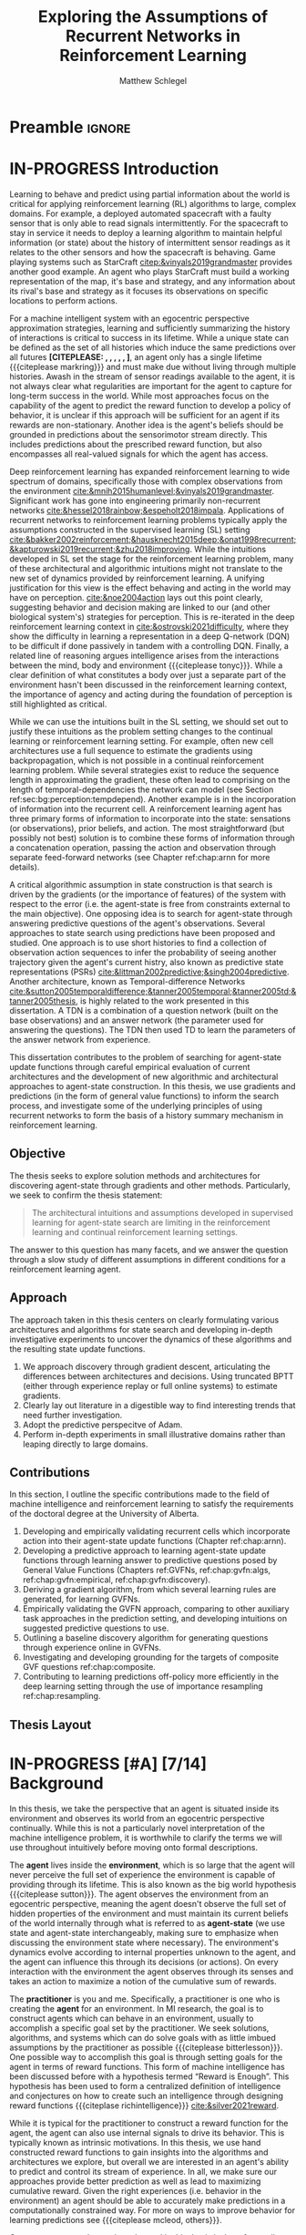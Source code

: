 #+title: Exploring the Assumptions of Recurrent Networks in Reinforcement Learning
#+FILETAGS: :THESIS:
#+author: Matthew Schlegel
#+STARTUP: overview
#+STARTUP: nolatexpreview
#+OPTIONS: toc:nil
#+OPTIONS: title:nil
#+OPTIONS: ':t
#+LATEX_CLASS: thesis
#+LATEX_HEADER: \input{variables.tex}
#+MACRO: c #+latex: %
#+MACRO: citeplease *[CITEPLEASE: $1, $2, $3, $4, $5, $6]*

* Preamble                                                           :ignore:
#+begin_comment
Preamble for UofA thesis. Needed to make thesis compliant. I use this in my candidacy as well, with specific
details commented out for brevity. This makes:
- title page
- abstract page
- table of contents
- list of tables
- list of figures

and sets formatting up for main text.
#+end_comment

#+BEGIN_EXPORT LaTeX

\renewcommand{\onlyinsubfile}[1]{}
\renewcommand{\notinsubfile}[1]{#1}

\preamblepagenumbering % lower case roman numerals for early pages
\titlepage % adds title page. Can be commented out before submission if convenient

\subfile{\main/tex/abstract.tex}

\doublespacing % possible options \truedoublespacing, \singlespacing, \onehalfspacing

%%%%%%%
% Additional files for thesis
%%%%%% 

% Below are the dedication page and the quote page. FGSR requirements are not
% clear on if you can have one of each or just one or the other. They do say to
% ask your supervisor if you should have them at all.
%
% The CS Department links to a comparison of pre- and post-Spring 2014 thesis
% guidelines (https://www.ualberta.ca/computing-science/graduate-studies/current-students/dissertation-guidelines)
% The comparison document lists an optional dedication page, but no quote page.

\subfile{\main/tex/preface.tex}
\subfile{\main/tex/dedication.tex}
\subfile{\main/tex/quote.tex}
\subfile{\main/tex/acknowledgements.tex}


\singlespacing % Flip to single spacing for table of contents settings
               % This has been accepted in the past and shouldn't be a problem
               % Now the table of contents etc.
               
\tableofcontents
\listoftables  % only if you have any
\listoffigures % only if you have any

% minimal support for list of plates and symbols (Optional)
%\begin{listofplates}
%...            % you are responsible for formatting this page.
%\end{listofplates}
%\begin{listofsymbols}
%...            % You are responsible for formatting this page
%\end{listofsymbols}
               
% A glossary of terms is also optional
\printnoidxglossaries
               
% The rest of the document has to be at least one-half-spaced.
% Double-spacing is most common, but uncomment whichever you want, or 
% single-spacing if you just want to do that for your personal purposes.
% Long-quoted passages and footnotes can be in single spacing
\doublespacing % possible options \truedoublespacing, \singlespacing, \onehalfspacing

\setforbodyoftext % settings for the body including roman numeral numbering starting at 1

#+END_EXPORT





* IN-PROGRESS Introduction
:PROPERTIES:
:CUSTOM_ID: chap:introduction
:END:

# - The egocentric perspective of MI agents
# - Learning to behave and predict using partial information about the world is critical for applying reinforcement learning (RL) algorithms to large, complex domains.
# - RL/DRL is one framework we can use to learn behavior in a large complex environment.
# - Deep Reinforcement Learning?
# - Architectural assumptions used from supervised learning for reinforcement learning
# - This dissertation contributes (lay out contributions)



Learning to behave and predict using partial information about the world is critical for applying reinforcement learning (RL) algorithms to large, complex domains. For example, a deployed automated spacecraft with a faulty sensor that is only able to read signals intermittently. For the spacecraft to stay in service it needs to deploy a learning algorithm to maintain helpful information (or state) about the history of intermittent sensor readings as it relates to the other sensors and how the spacecraft is behaving. Game playing systems such as StarCraft [[citep:&vinyals2019grandmaster]] provides another good example. An agent who plays StarCraft must build a working representation of the map, it's base and strategy, and any information about its rival's base and strategy as it focuses its observations on specific locations to perform actions.

For a machine intelligent system with an egocentric perspective approximation strategies, learning and sufficiently summarizing the history of interactions is critical to success in its lifetime. While a unique state can be defined as the set of all histories which induce the same predictions over all futures {{{citeplease}}}, an agent only has a single lifetime {{{citeplease markring}}} and must make due without living through multiple histories. Awash in the stream of sensor readings available to the agent, it is not always clear what regularities are important for the agent to capture for long-term success in the world. While most approaches focus on the capability of the agent to predict the reward function to develop a policy of behavior, it is unclear if this approach will be sufficient for an agent if its rewards are non-stationary. Another idea is the agent's beliefs should be grounded in predictions about the sensorimotor stream directly. This includes predictions about the prescribed reward function, but also encompasses all real-valued signals for which the agent has access.

Deep reinforcement learning has expanded reinforcement learning to wide spectrum of domains, specifically those with complex observations from the environment  [[cite:&mnih2015humanlevel;&vinyals2019grandmaster]]. Significant work has gone into engineering primarily non-recurrent networks [[cite:&hessel2018rainbow;&espeholt2018impala]]. Applications of recurrent networks to reinforcement learning problems typically apply the assumptions constructed in the supervised learning (SL) setting [[cite:&bakker2002reinforcement;&hausknecht2015deep;&onat1998recurrent;&kapturowski2019recurrent;&zhu2018improving]]. While the intuitions developed in SL set the stage for the reinforcement learning problem, many of these architectural and algorithmic intuitions might not translate to the new set of dynamics provided by reinforcement learning. A unifying justification for this view is the effect behaving and acting in the world may have on perception. [[cite:&noe2004action]] lays out this point clearly, suggesting behavior and decision making are linked to our (and other biological system's) strategies for perception. This is re-iterated in the deep reinforcement learning context in [[cite:&ostrovski2021difficulty]], where they show the difficulty in learning a representation in a deep Q-network (DQN) to be difficult if done passively in tandem with a controlling DQN. Finally, a related line of reasoning argues intelligence arises from the interactions between the mind, body and environment {{{citeplease tonyc}}}. While a clear definition of what constitutes a body over just a separate part of the environment hasn't been discussed in the reinforcement learning context, the importance of agency and acting during the foundation of perception is still highlighted as critical.

While we can use the intuitions built in the SL setting, we should set out to justify these intuitions as the problem setting changes to the continual learning or reinforcement learning setting. For example, often new cell architectures use a full sequence to estimate the gradients using backpropagation, which is not possible in a continual reinforcement learning problem. While several strategies exist to reduce the sequence length in approximating the gradient, these often lead to comprising on the length of temporal-dependencies the network can model (see Section ref:sec:bg:perception:tempdepend). Another example is in the incorporation of information into the recurrent cell. A reinforcement learning agent has three primary forms of information to incorporate into the state: sensations (or observations), prior beliefs, and action. The most straightforward (but possibly not best) solution is to combine these forms of information through a concatenation operation, passing the action and observation through separate feed-forward networks (see Chapter ref:chap:arnn for more details).

A critical algorithmic assumption in state construction is that search is driven by the gradients (or the importance of features) of the system with respect to the error (i.e. the agent-state is free from constraints external to the main objective). One opposing idea is to search for agent-state through answering predictive questions of the agent's observations. Several approaches to state search using predictions have been proposed and studied. One approach is to use short histories to find a collection of observation action sequences to infer the probability of seeing another trajectory given the agent's current histry, also known as predictive state representations (PSRs) [[cite:&littman2002predictive;&singh2004predictive]]. Another architecture, known as Temporal-difference Networks [[cite:&sutton2005temporaldifference;&tanner2005temporal;&tanner2005td;&tanner2005thesis]], is highly related to the work presented in this dissertation. A TDN is a combination of a question network (built on the base observations) and an answer network (the parameter used for answering the questions). The TDN then used TD to learn the parameters of the answer network from experience. 

This dissertation contributes to the problem of searching for agent-state update functions through careful empirical evaluation of current architectures and the development of new algorithmic and architectural approaches to agent-state construction. In this thesis, we use gradients and predictions (in the form of general value functions) to inform the search process, and investigate some of the underlying principles of using recurrent networks to form the basis of a history summary mechanism in reinforcement learning.

# , but the ideas and conclusions presented here are not restricted to search through gradient descent (see Section ref:sec:bg:perception:tempdepend).

** Objective

The thesis seeks to explore solution methods and architectures for discovering agent-state through gradients and other methods. Particularly, we seek to confirm the thesis statement:

#+BEGIN_QUOTE
The architectural intuitions and assumptions developed in supervised learning for agent-state search are limiting in the reinforcement learning and continual reinforcement learning settings.
#+END_QUOTE

The answer to this question has many facets, and we answer the question through a slow study of different assumptions in different conditions for a reinforcement learning agent. 

** Approach

The approach taken in this thesis centers on clearly formulating various architectures and algorithms for state search and developing in-depth investigative experiments to uncover the dynamics of these algorithms and the resulting state update functions.

1. We approach discovery through gradient descent, articulating the differences between architectures and decisions. Using truncated BPTT (either through experience replay or full online systems) to estimate gradients.
2. Clearly lay out literature in a digestible way to find interesting trends that need further investigation.
3. Adopt the predictive perspecitve of Adam.
4. Perform in-depth experiments in small illustrative domains rather than leaping directly to large domains.

** Contributions


In this section, I outline the specific contributions made to the field of machine intelligence and reinforcement learning to satisfy the requirements of the doctoral degree at the University of Alberta.

1. Developing and empirically validating recurrent cells which incorporate action into their agent-state update functions (Chapter ref:chap:arnn).
2. Developing a predictive approach to learning agent-state update functions through learning answer to predictive questions posed by General Value Functions (Chapters ref:GVFNs, ref:chap:gvfn:algs, ref:chap:gvfn:empirical, ref:chap:gvfn:discovery).
3. Deriving a gradient algorithm, from which several learning rules are generated, for learning GVFNs.
4. Empirically validating the GVFN approach, comparing to other auxiliary task approaches in the prediction setting, and developing intuitions on suggested predictive questions to use.
5. Outlining a baseline discovery algorithm for generating questions through experience online in GVFNs.
6. Investigating and developing grounding for the targets of composite GVF questions ref:chap:composite.
7. Contributing to learning predictions off-policy more efficiently in the deep learning setting through the use of importance resampling ref:chap:resampling.




# 1. Discuss prediction learning off-policy in light of the experience replay buffer. Investigate the first application of resampling in off-policy learning, and think about its consequences for future development.
# 2. Explore in detail directly using gradients in recurrent networks to discover state. Specifically, empirically testing various architectures for incorporating actions into the state. (justify these as different??)
#    - Layout open questions and problems in learning in partially observable domains and specific solution problems in recurrent learning.
#    - Make a recommendation on a network change for reinforcement learning applications.
#    - Deep investigative experiments uncovering what the agent state dynamics look like, make recommendations for future work in understanding recurrent agents.
# 3. Explore one direction layed out in the open problems, specifically encoding the state of a recurrent network as GVFs.
#    - Develop the GVFN approach and connect it to predictive representation of state literature.
#    - Develop an extension to the gradient TDN objective for GVFNs.
#    - Propose a baseline discovery approach for finding GVFs.


# Another way of saying this succinctly:
# - Applied the importance re-sampling technique in learning predictions in the reinforcement learning.
# - Extensive empirical analysis of various recurrent architectures for incorporating action.
# - Formulating and empirically evaluating a novel predictive state representation, general value function networks (GVFNs), to learn long-temporal dependencies. The first comparison of a TDNet style architecture to a basic recurrent architecture.

** Thesis Layout
** Graveyard                                                      :noexport:
*** DONE [#B] What is my thesis statement now?
CLOSED: [2022-09-06 Tue 13:59]
The proposal is centered on what GVFs can bring to the table in terms of learnability in recurrent networks. Now we want to incorporate RNNs more into the discussion. What should we do?
- Focus on understanding: The goal of my work generally is to understand. What are RNNs brining to the table, what are GVFNs brining to the table. Are they compatible?
- partial observability
- some History of RNNs in RL/online data.
- some History of pred reps.
- some History of perception.
*** What Am I writing the document about?

This document is primarily about partial observability in reinforcement learning.

Why focus on partial observability?

State Construction is...?
- Levels of state construction:
  - Reactive/low-level state vs abstractions for state?
  - What do we want to learn in a state? -> We don't know!
  - There isn't a clear set of criteria for determining what makes for a good state in reinforcement learning
    - Separability? Good Representations properties? Predictive of final task?

- At what abstraction should we be focused?
  - Low level: predictions in the sensor space.
  - High level: predictions/planning in the abstract/concept space.
  - Are these different??

Perception as a series of modules:
- "Is this a face?" much easier than "Is this x's face?"
- The brain is not just one big classification network, submodules are used to specialize. But "how to use submodules" is a hard question.
- Separate the conscious brain from the acting brain.
  - Audio circuit which short circuits the brain to act in the face of a loud noise -> no "control"
  - Other short circuits that bring visual stimuli towards the mid brain for control signals.
- RL is studying the algorithms of the mid brain/cerebellum. We should avoid extending the lessons we learn here to the entire functioning of the brain. In our studies of intelligence we need to be multi-modal. There isn't a single way to conceptualize the concepts, and finding the true underlying properties of the brains algorithms are beyond our capabilities to model mathematically.
- To understand intelligence, we must take the whole embodiment into consideration.

Two philosophies in state building:
- predictive approach
- summaries of histories

Both are valid, this is an exploration of what both bring to the table in terms of state construction and provide ideas for future work.

Ease of use of the history approaches, potential improvement in learnability (as shown in GVFNs, and discussed in the PSR literature).

Methods to deal with partial observability:
- Static histories based approaches
- PoMDPs/Belief States
- PSRs/TDNets
- Recurrent networks
  - RNNs
  - RNNs/models in them
  - TDNets?
  - Predictive state recurrent networks

**** What is my current thinking?
What is the problem:
- Partial observability in an embodied environment?
- Partial observability in an agent based system.
- Taking state construction seriously.
- Retrospective on state construction techniques.
- 

What is the set of solution methods:

*** More structured thinking/outline

- goal of the document is to think about "state construction".
  - Decompose the terms "state" and "construction" in context of the literature
  - Construction is not limited to composing fixed random functions or the schema mechanism.
- Searching and sorting. Q: What are we searching for? A: Something which helps us maximize return.
- What could we want when maximizing reward
  - Markov state?
  - sufficient statistic of the history of observations?
  - core tests -> ability to predict anything?

- Thesis statement: While many authors have proposed different algorithms for state construction, we take the attitude that little is known about how each of these work in prediction and control. This thesis will be focused on understanding and developing on current algorithms for state construction.

- This document is meant to:
  - Explore potential state constructing methods, discuss extensions, propose future research.
  - History based approaches, prediction based approaches
  - Understanding, understanding, understanding. Sensible recommendations for the current state of state construction.
  - What can we do to further the two approaches? What do both give? Problems with both?


What sections do I want to write?
- Introduction (1):
  - What specific research question are we addressing?
- Reinforcement Learning (2)
  - Agent perspective
  - Goal of an agent
  - Parts of an agent
- Predictions (Horde) (3/4)
  - Learning Predictions (resampling)
- Perception and Partial Observability (5)
- Recurrent neural networks in and out of RL (6)
- We have a long way to go in understanding and using rnns in RL (7/8/8.5?)
- Predictive state representations in and out of RL (9)
- Applying GVFs to learn state representations (10/11/12)
- Future Work (13)

* IN-PROGRESS [#A] [7/14] Background

In this thesis, we take the perspective that an agent is situated inside its environment and observes its world from an egocentric perspective continually. While this is not a particularly novel interpretation of the machine intelligence problem, it is worthwhile to clarify the terms we will use throughout intuitively before moving onto formal descriptions. 

The *agent* lives inside the *environment*, which is so large that the agent will never perceive the full set of experience the environment is capable of providing through its lifetime. This is also known as the big world hypothesis {{{citeplease sutton}}}. The agent observes the environment from an egocentric perspective, meaning the agent doesn't observe the full set of hidden properties of the environment and must maintain its current beliefs of the world internally through what is referred to as *agent-state* (we use state and agent-state interchangeably, making sure to emphasize when discussing the environment state where necessary). The environment's dynamics evolve according to internal properties unknown to the agent, and the agent can influence this through its decisions (or actions). On every interaction with the environment the agent observes through its senses and takes an action to maximize a notion of the cumulative sum of rewards.

The *practitioner* is you and me. Specifically, a practitioner is one who is creating the *agent* for an environment. In MI research, the goal is to construct agents which can behave in an environment, usually to accomplish a specific goal set by the practitioner. We seek solutions, algorithms, and systems which can do solve goals with as little imbued assumptions by the practitioner as possible {{{citeplease bitterlesson}}}.
One possible way to accomplish this goal is through setting goals for the agent in terms of reward functions. This form of machine intelligence has been discussed before with a hypothesis termed "Reward is Enough". This hypothesis has been used to form a centralized definition of intelligence and conjectures on how to create such an intelligence through designing reward functions {{{citeplase richintelligence}}} [[cite:&silver2021reward]].

While it is typical for the practitioner to construct a reward function for the agent, the agent can also use internal signals to drive its behavior. This is typically known as intrinsic motivations. In this thesis, we use hand constructed reward functions to gain insights into the algorithms and architectures we explore, but overall we are interested in an agent's ability to predict and control its stream of experience. In all, we make sure our approaches provide better prediction as well as lead to maximizing cumulative reward. Given the right experiences (i.e. behavior in the environment) an agent should be able to accurately make predictions in a computationally constrained way. For more on ways to improve behavior for learning predictions see {{{citeplease mcleod, others}}}.

One common example consistently used in this thesis is that of a small robot on wheels behaving in a room. This is a common example throughout MI and RL research and is also known as the vacuum robot {{{citeplease ModernAI}}}, or lovingly known as the critterbot [[cite:&sutton2011horde;&modayil2014multitimescale;&white2015developing]]. While we don't explore the full robotic setting, we often use simulations which approximate this setting to ask fundamental questions about the learning process.

In the remainder of this section, we provide the relevant general background for reading the rest of the document. This includes background on reinforcement learning (RL) (including off-policy prediction and control), and learning under the constraint of partial observability. Specific background details related to certain solution methods will be presented closer to their relevant sections. 

** DONE Reinforcement Learning
CLOSED: [2023-02-21 Tue 11:50]

The specific problem description considered in this thesis is reinforcement learning (RL). In short, a reinforcement learning agent seeks to maximize a reward signal by acting in the world. In this thesis, we are concerned with two learning problems in reinforcement learning. Specifically, we focus on the model-free prediction and control problem, but each share the same general framework. The agent-environment interaction consists of a stream of data (from the agent's senses), coming in at a consistent rate into the agent's central control systems. In most reinforcement learning, the agent-environment boundary is placed inside the agent's nervous system where parts of the agent's body which are defined through evolution are external to the learning process, and those that are learned and modified through an agent's lifetime are a part of the learning process. This enables RL researchers to focus on the core problem of learning a policy to maximize reward.

More mathematically grounded, the agent observes the sequence \(\obs_1, \action_1, \reward_2, \obs_2, \ldots, \obs_t, \action_t, \reward_{t+1}, \obs_{t+1}, \ldots\) in its lifetime. The observation \(\obs_t\) is the agent's window into the world through various sensing parts of its body. These can include a camera for vision, microphone for audio, lidar to measure distance from other objects, and many other analog-to-digital conversion technologies. The agent then selects an action \(\action_t\) which is passed to the agent's actuators or sub-level control system. By performing this action, the agent receives a reward \(\reward_{t+1}\) and another observation \(\obs_{t+1}\).

The agent-environment interaction can be formalized as a partially observable Markov decision processes (POMDP). The underlying dynamics are defined by a tuple \((\EnvStates, \Actions, \Pmat, f_\obs, \Rewards)\). Given a state \(\envstate \in \EnvStates\) and \(\action \in \Actions\) the environment transitions to a new state \(\envstate^\prime \in \EnvStates\) according to the state transition probability matrix \(\Pmat \defeq \EnvStates \times \Actions \times \EnvStates \rightarrow [0,\infty)\) with a reward given by \(\Rewards \defeq \EnvStates \times \Actions \rightarrow \Reals\). The observations can then be defined as a lossy function over the state \(\obs_t \defeq f_\obs(\envstate_t) \in \Reals^\obssize\), and the reward is \(\reward_t \defeq f_\reward(\envstate_0, \envstate_1, \ldots, \envstate_t) \in \Reals\). This thesis concerns itself primarily with the discrete action setting, where the set of actions is a finite discrete set of values \(\action \in \Actions \defeq [A_1, A_2, \ldots, A_n]\).

The agent has several canonical internal components. A *policy* is a mapping from states to actions \(\pi: \EnvStates \rightarrow \Actions\) and defines a way of interacting with the environment. Most often a policy defines a probability distribution over the space of Actions conditioned on the agent's state \(\pi(a|s)\defeq\text{The probability of selecting action $a$ in state $s$}\). A *value function* is a prediction of the future cumulated (discounted) reward the agent will obtain by following a policy. Specifically,
{{{c}}}
\[
V(\State) = \Expected_\pi[ G_t | s_t = \State, a \sim \pi(\cdot| S)]
\]
{{{c}}}
{{{c}}}
with a state-action value function defined similarly
\[
q(\State, \Action) = \Expected_\pi [ G_t | s_t = \State, a_t = \Action].
\]
This thesis uses both state value functions and state-action value functions to do prediction and control. In the following sections we will extend this framework to the partial observable case, and go into the specifics of the prediction problem and the control problem.

** IN-PROGRESS [1/4] Off-Policy Prediction

*************** DONE Outline and lay foundation for prediction section :noexport:
CLOSED: [2023-02-21 Tue 15:44]
*************** END


The prediction problem in RL is that of learning value functions effectively and efficiently. This process can be used to improve an agent's policy through value iteration {{{CITEPLEASE}}}, or to learn temporal abstractions of the sensorimotor stream through options or general value functions (see Section ref:sec:bg:temporal-abstractions for more details). A value function can be learned either on-policy or off-policy through temporal difference learning. In this section, we will be introducing the on and off-policy prediction problem as used throughout this text. To see a more complete treatment with respect to the deep reinforcement learning setting see Chapter ref:chap:resampling.

As introduced above, a *value function* is a prediction of the future cumulative (discounted) reward received by following a policy \(\tpolicy\),
\[
V_\tpolicy(\State) = \Expected_\pi[ G_t | s_t = \State, a \sim \tpolicy(\cdot| S)]
\]
where \(G_t = \sum_{i=1}^{\infty} \gamma^{i-1} r_{t+i} \) is the return. The operator \(\mathbb{E}_{\tpolicy}\) indicates an expectation with actions selected according to policy $\tpolicy$. GVFs encompass standard value functions, where the cumulant is a reward. Otherwise, GVFs enable predictions about discounted sums of others signals into the future, when following a target policy \(\tpolicy\). These values are typically estimated using parametric function approximation, with weights \(\theta \in \RR^d\) defining approximate values \(\Value_\theta(\state)\). 

The simplest algorithm to learn the value function is through Monte-Carlo sampling. The brief of the algorithm is to get samples of the return starting in state $\State$ following policy $\tpolicy$, which are then averaged to receive the return. This algorithm only requires the environment to be episodic (i.e. clear terminations) and converges to the true value function as the number of samples grows.

*************** TODO Clean up history of learning value functions on-policy :noexport:
*************** END

Another way to learn the value function is by taking advantage of the Bellman equation through dynamic programming.

Both of the above algorithms enforce restrictions on the types of problems addressable. Temporal-difference learning combines advantages of both the above algorithms, alleviating some of constraints imposed.

The off-policy prediction problem is equally concerned with learning value functions of policy $\tpolicy$, but must use data generated from a separate behavior policy $\bpolicy$.

*************** TODO Temporal-difference learning for on-policy prediction :noexport:
*************** END

In off-policy learning, transitions are sampled according to behavior policy, rather than the target policy. 
To get an unbiased sample of an update to the weights, the action probabilities need to be adjusted. Consider on-policy temporal difference (TD) learning, with update \(\alpha_t\delta_t\nabla_\theta \Value_{\theta}(s)\) for a given \(S_t = s\), for learning rate \(\alpha_t \in \RR^+$ and TD-error $\delta_t \defeq C_{t+1} + \gamma_{t+1}\Value_{\theta}(S_{t+1}) -  \Value_{\theta}(s)\). If actions are instead sampled according to a behavior policy \(\bpolicy: \States \times \Actions \rightarrow [0,1]\), then we can use importance sampling (IS) to modify the update, giving the off-policy TD update $\alpha_t\rho_t\delta_t\nabla_\theta \Value_{\theta}(s)$ for IS ratio $\rho_t \defeq \frac{\tpolicy(\actionr_t | \stater_t)}{\bpolicy(\actionr_t | \stater_t)}$.  Given state $\stater_t = \state$, if $\bpolicy(a | s) > 0$ when $\tpolicy(a | s) > 0$, then the expected value of these two updates are equal. To see why, notice that
{{{c}}}
\begin{equation*}
  \mathbb{E}_\mu\left[\alpha_t\rho_t\delta_t\nabla_\theta \Value_{\theta}(s) |S_t = s\right]
  =  \alpha_t\nabla_\theta \Value_{\theta}(s)\mathbb{E}_\mu\left[\rho_t\delta_t |S_t = s\right]
\end{equation*}
which equals $\mathbb{E}_\pi\left[\alpha_t\rho_t\delta_t\nabla_\theta \Value_{\theta}(s) |S_t = s\right]$ because
{{{c}}}
\begin{align*}
\mathbb{E}_\mu\left[\rho_t\delta_t |\stater_t = \state\right] 
% &= \sum_{\action \in \Actions} \mu(\action | \state) \mathbb{E}\left[\rho_t\delta_t |\stater_t = \state, \actionr_t = \action \right]\\ 
&= \sum_{\action \in \Actions} \mu(\action | \state) \frac{\tpolicy(\action | \state)}{\bpolicy(\action | \state)} \mathbb{E}\left[\delta_t |\stater_t = \state, \actionr_t = \action \right]
% &= \sum_{\action \in \Actions} \tpolicy(\action | \state) \mathbb{E}\left[\delta_t |\stater_t = \state, \actionr_t = \action \right] \\
= \ \mathbb{E}_\pi\left[\delta_t |\stater_t = \state\right].
\end{align*}

Though unbiased, IS can be high-variance. A lower variance alternative is Weighted IS (WIS). For a batch consisting of transitions $\{(s_i, a_i, s_{i+1}, c_{i+1}, \rho_i)\}_{i=1}^n$, batch WIS uses a normalized estimate for the update.
For example, an offline batch WIS TD algorithm, denoted WIS-Optimal below, would use update \(\alpha_t \frac{\rho_t}{\sum_{i=1}^n \rho_i} \delta_t\nabla_\theta \Value_{\theta}(s)\). Obtaining an efficient WIS update is not straightforward, however, when learning online and has resulted in algorithms in the SGD setting (i.e. $n=1$) specialized to tabular \citep{precup2001offpolicy} and linear functions cite:&mahmood2014weighted;&mahmood2015off.

*************** TODO Add information on other choices for off-policy prediction learning :noexport:
*************** END


Per decision corrections

Lifetime corrections

Semi-gradient Temporal-difference learning
** DONE Control in Reinforcement Learning
CLOSED: [2023-02-21 Tue 11:50]
The bread and butter problem for reinforcement learning research is the control problem. The control problem is the process of searching (or learning) a policy which the agent can use to decide actions. There are many possible approaches for control in reinforcement learning, from value-based control (through q-learning) to direct policy optimization through policy gradient and actor critic methods. In this thesis, we are primarily concentrated on value-based control as a means to study the perception of reinforcement learning agents (see ref:sec:bg:perception for more details).

We again start with a value function, this time a state-action value function, as defined above
\[
q(\State, \Action) = \Expected_\optpolicy [ G_t | s_t = \State, a_t = \Action].
\]
where \(\optpolicy\) is the optimal policy. The goal of the agent is to search through the space of policies to maximize the total return the agent will receive from any state, or in other words to find the optimal policy \(\optpolicy\). In this thesis, our control experiments are restricted to Q-learning [[cite:&watkins1992qlearning;&mnih2015humanlevel]], an off-policy technique which learns the optimal policy. Q-learning, in its simplest form, is defined by the following set of updates
\begin{align*}
\delta_{t+1} &= Q_\theta (S_t, A_t) - (R_{t+1} + \gamma \max_a (Q_\theta(S_{t+1}, A_{t+1}))) \\
\Delta \theta &= \delta_{t+1} \nabla_\theta Q_\theta(S_t, A_t)
\end{align*}
See Sections ref:sec:bg:func-approx and ref:sec:bg:perception for details on how to apply this method when using deep learning function approximation and recurrent neural networks respectively.

** DONE [3/3] Perception and Partial Observability in Reinforcement Learning
:PROPERTIES:
:CUSTOM_ID: sec:bg:perception
:END:


In the previous section, we discussed the fully observable reinforcement learning problem. While this is used in some chapters in the following thesis, the main focus here is the partial observability setting. The 

We consider a partially observable setting, where the observations are a function of an unknown, unobserved underlying state.
The dynamics are specified by transition probabilities \(\Pfcn = \States \times \Actions \times \States \rightarrow [0,\infty)\) with state space \(\States\) and action-space \(\Actions\). On each time step the agent receives an observation vector \(\obs_t \in \Observations \subset \Reals^\obssize\), as a function \(\obs_t = \obs(\state_t)\) of the underlying state \(\state_t \in \States\). The agent only observes \(\obs_t\), not \(\state_t\), and then takes an action \(\action_t\), producing a sequence of observations and actions: \(\obs_{0}, a_{0}, \obs_{1}, a_1, \ldots\).

We define \(\Hist\) to be the minimal set of histories, that enables the Markov property for the distribution over next observation
{{{c}}}
{{{c}}}
\begin{equation}
\!\Hist = \left\{ \hvec_t \!=\! (\obs_0, a_0, \ldots, \obs_{t-1}, a_{t-1}, \obs_t) \ | \ \substack{\text{(Markov property)} \Pr(\obs_{t+1} | \hvec_t, a_t ) = \Pr(\obs_{t+1} | \obs_{-1} a_{-1} \hvec_t a_t), \\ \text{ (Minimal history) }   \Pr(\obs_{t+1} | \hvec_t ) \neq \Pr(\obs_{t+1} | \obs_1, a_1, \ldots, a_{t-1}, \obs_t )} \right\}
\end{equation}
{{{c}}}
The goal for the agent under partial observability is to identify a state representation \(\svec_t \in \RR^\numgvfs\) which is a sufficient statistic (summary) of history \(\Hist\), for targets \(y_t\). More precisely, such a /sufficient state/ ensures that \(y_t\) given this state is independent of history \(\hvec_t = \obs_0, a_{0}, \obs_1, a_1, \ldots, \obs_{t-1}, a_{t-1}, \obs_{t}\),
{{{c}}}
{{{c}}}
\begin{equation}
  p(y_{t} | \svec_t) = p(y_{t} | \svec_t, \hvec_t)
\end{equation}
{{{c}}}
{{{c}}}
or so that statistics about the target are independent of history, such as \(\mathbb{E}[Y_{t} | \svec_t] = \mathbb{E}[Y_{t} | \svec_t, \hvec_t]\).
Such a state summarizes the history, removing the need to store the entire (potentially infinite) history. 

*** DONE [1/1] Learning Long-temporal Dependencies
:PROPERTIES:
:CUSTOM_ID: sec:bg:perception:tempdepend
:END:

*************** DONE edit LLTD section :noexport:
CLOSED: [2023-02-21 Tue 15:48]
*************** END


Learning long-temporal dependencies is the primary concern of both RL and SL applications of recurrent networks. While great work has been done to coalesce around a few potential architectures and algorithms for SL settings, these are often found lacking in the online-incremental RL context cite:&sodhani2020training;&rafiee2022eyeblinks;&schlegel2021general. 
# discussed in section \ref{sec:open_problems}.
Not only do agents need to learn from the currently stored data (i.e. in an experience replay buffer), they must also continually incorporate the newest information into their decisions (i.e. update online and incrementally). The importance of learning state from an online stream of data has been heavily emphasized in the past through predictive representations of state cite:&littman2002predictive, temporal-difference networks [[cite:&sutton2005temporaldifference]] and GVF networks [[cite:&schlegel2021general]], and in modeling trace patterning systems [[cite:&rafiee2022eyeblinks]]. From a supervised learning perspective, several problems like saturating capacity and catastrophic forgetting are cited as the most pressing for any parametric continual learning system [[cite:&sodhani2020training]]. Below we suggest a few alternative directions needing further exploration in the RL context.

The current standard in training recurrent architectures in RL is truncated BPTT. This algorithm trades off the ability to learn long-temporal dependencies with computation and memory complexity. Currently, the system designer must set the length of temporal sequences the agent needs to model (as would be needed for truncated BPTT to be effective [[cite:&mozer1995focused;&ke2018sparse;&tallec2018unbiased;&rafiee2022eyeblinks]]). Setting this length is a difficult task, as it interacts with the underlying environment and the agent's exploration strategy
# (see section \ref{sec:open_problems} for more details).
As the truncation parameter increases it is known that the gradient estimates become wildly variant [[cite:&pascanu2013difficulty;&sodhani2020training]], which can make learning slow.

An alternative to (truncated) BPTT is real time recurrent learning (RTRL) cite:&williams1989learning. Unfortunately RTRL is known to suffer high computational costs for large networks. Several approximations have been developed to alleviate these costs [[cite:&tallec2018unbiased;&mujika2018approximating]], but these algorithms often struggle from high variance updates making learning slow. The approximation to the RTRL influence matrix proposed by cite:&menick2020practical shows significant promise in sparse recurrent networks, even outperforming BPTT when trained fully online. citeauthor:&ke2018sparse (citeyear:&ke2018sparse) propose a sparse attentive backtracking credit assignment algorithm inspired by hippocampal replay, showing evidence the algorithm has beneficial properties of both BPTT and truncated BPTT. The focused architecture was often able to compete with the fully connected architecture on length of learned temporal sequence and prediction error on several benchmark tasks. Another line of search/credit assignment algorithms is generate and test [[cite:&kudenko1998feature;&mahmood2013representation;&dohare2022continual;&samani2021learning]]. These search algorithms aren't as tied to their initialization as other systems as they intermittently inject randomness into their search to jump out of local minima. Many of these approaches combine both gradient descent and generate and test to gain the benefits of both. While a full generate and test solution is possible, finding the right heuristics to generate useful state objects quickly could be problem dependent.

Learning long-temporal dependencies through regularizing objectives on the state has shown promise in alleviating the need for unrolling the network over long-temporal sequences. citeauthor:&schlegel2021general (citeyear:&schlegel2021general) use GVFs to make the hidden state of a simple RNN predictions about the observations showing potential in lightening the need for BPTT. This approach is sensitive the GVF parameters to use as targets on the state of the network. Predictive state recurrent neural networks [[cite:&downey2017predictive]] combine the benefits of RNNs and predictive representations of state [[cite:&littman2002predictive]] in a single architecture. They show improvement in several settings, but don't explore the model when starved for temporal information in the update. Another approach is through stimulating traces, as shown by [[cite:&rafiee2022eyeblinks]], where traces of observations are used to bridge the gap between different stimuli. Instead of traces, an objective which learns the expected trace [[cite:&hasselt2021expected]] of the trajectory could provide similar benefits as a predictive objective. One can even change the requirements on the architecture in terms of final objectives. [[cite:&mozer1991induction]] propose to predict only the contour or general trends of a temporal sequence, reducing the resolution considerably. Value functions are another object which takes an infinite sequence and reduces resolution to make the target easier to predict [[cite:&sutton1995td;&sutton2011horde;&modayil2014multitimescale;&vanhasselt2015learning]].

It is also possible to reduce or avoid the need for BPTT for modeling long-temporal sequences by adjusting the internal mechanisms of the recurrent architecture. Echo-state Networks [[cite:&jaeger2002adaptive]] are one possible direction. Related to the generate and test idea, echo-state networks rely on a random fixed "reservoir" network, where predictions are made by only adjusting the outgoing weights. Because the recurrent architecture is fixed, no gradients flow through the recurrent connections meaning no BPTT is needed to estimate the gradients. Unfortunately, these networks are dependent on their initializations making them hard to deploy in practice. [[citeauthor:&mozer1995focused]] ([[citeyear:&mozer1995focused]]) propose a focused architecture design, where recurrent connections are made more sparsely (even just singular connections). This significantly reduces the computational complexity of RTRL and allows for a focused version of BPTT.

Transformers [[cite:&vaswani2017attention]] are a widely used alternative to recurrent architectures in natural language processing. Transformers have also shown some success in reinforcement learning but either require the full sequence of observations at inference and learning time [[cite:&mishra2018simple;&parisotto2020stabilizing]] or turn the RL problem into a supervised problem using the full return as the training signal [[cite:&chen2021decision]]. Because of these compromises, it is still unclear if transformers are a viable solution to the state construction problem in continual reinforcement learning.

*** DONE Recurrent Neural Networks
CLOSED: [2023-02-22 Wed 13:17]
:PROPERTIES:
:CUSTOM_ID: sec:bg:rnns
:END:

Recurrent neural networks (RNNs) have been established as an important tool for learning predictions of data with temporal dependencies. They have been primarily used in language and video prediction [[cite:&mikolov2010recurrent;&wang2016largercontext;&saon2017english;&wang2018eidetic;&oh2015actionconditional]], but have also been used in traditional time-series forecasting [[cite:&bianchi2017recurrent]] and RL [[cite:&onat1998recurrent;&bakker2002reinforcement;&wierstra2007solving;&hausknecht2015deep;&heess2015memorybased;&zhu2018improving;&igl2018deep]]. Many specialized architectures have been developed to improve learning with recurrence. These architectures are designed to better learn long temporal dependence and avoid saturation including, Long-short Term Memory units (LSTMs) [[cite:&hochreiter1997long]], Gated Recurrent Units (GRUs)
[[cite:&cho2014properties;&chung2014empirical]], Non-saturating Recurrent Units (NRUs) [[cite:&chandar2019nonsaturating]], and others. Most modern RNN architectures integrate information through additive operations. However, some work has also examined multiplicative updating
[[cite:&sutskever2011generating;&wu2016multiplicative]] which follows from what were known as Second-order RNNs [[cite:&goudreau1994firstorder]].

In this Section we will outline the methods used to estimate gradients in recurrent neural networks in this thesis (Section ref:, discuss three major architectures applied in this thesis, and finally outline how we use recurrent neural networks in the reinforcement learning problem.

For effective prediction and control, the agent requires a state representation \(\agentstate_t\) that is a sufficient statistic of the past: \(\Expected\left[ G^c_t | \agentstate_t \right] = \Expected\left[G^c_t | \agentstate_t, \history_t\right]\). When the agent learns such a state, it can build policies and value functions without the need to store any history. For example, for prediction, it can learn \(V(\agentstate_t) \approx \Expected\left[ G^c_t | \agentstate_t \right]\).


An RNN provides one such solution to learning \(\agentstate_t\) and associated state update function. The simplest RNN is one which learns the parameters \(\weights \in \Reals^\numparams\) recursively
{{{c}}}
\[
  \agentstate_t = \sigma(\weights \xvec_t + \bvec)
\]
{{{c}}}
where \(\xvec_t = [\obs_t, \agentstate_{t-1}]\) and \(\sigma\) is any non-linear transfer function (typically tanh). While concatenating information (or doing additive operations) has become standard in RNNs, another idea explored earlier in the literature and in more modern cells is using multiplicative operations
{{{c}}}
\[
  (\agentstate_t)_i = \sigma\left(\sum_{j=1}^M \sum_{k=1}^N\weights_{ijk} (\obs_t)_j (\agentstate_{t-1})_k + \bvec_i\right) \quad\quad \triangleright \text{ where } \weights \in \Reals^{|\agentstate| \times |\obs| \times |\agentstate| }.
\]
{{{c}}}
Using this type of operation was initially called second-order RNNs [[cite:&goudreau1994firstorder]], and was also explored in one of the first landmark successes of RNNs [[cite:&sutskever2011generating]] in a character-level language modeling task.

There are several known problems with simple recurrent units (and to a lesser extent other recurrent cells). The first is known as the vanishing and exploding gradient problem [[cite:&pascanu2013difficulty]]. In this, as gradients are multiplied together (via the chain rule in BPTT) the gradient can either become very large or vanish into nothing. In either case, the learned networks often cannot perform well and a number of practical tricks are applied to stabilize learning [[cite:&bengio2013advances]]. The second problem is called saturation. This occurs when the weights \(\weights\) become large and the activations of the hidden units are at the extremes of the transfer function. While not problematic for learning stability, this can limit the capacity of the network and make tracking changes in the environment dynamics more difficult [[cite:&chandar2019nonsaturating]].

The experiments presented in this work use three cell types. The first was the simple RNN introduced earlier in this section. The other cells used are Long-short term memory cells (LSTM) [[cite:&hochreiter1997long]], and gated-recurrent units (GRU) [[cite:&chung2014empirical]] which are standard cells used throughout sequence prediction in supervised learning. Long-short term memory cells (LSTM) were developed to address the issues with modeling long-temporal dependencies and the vanishing gradients problem observed in simple RNN cells. Gated-recurrent units (GRU) are a modification from the LSTM cell which maintains performance in many settings, improves ease of use, and improves computational footprint [[cite:&greff2017lstm]]. Many of the observations we make in the following thesis likely generalize beyond the specific cell architecture used.

One issue with RNNs, however, is that training can be unstable and expensive [[cite:&pascanu2013difficulty]]. There are two well-known approaches to training RNNs. The first, Real Time Recurrent Learning (RTRL) \citep{williams1989alearning} relies on a recursive form to estimate gradients. This gradient computation is exact in the offline setting---when RNN parameters are fixed---but only an approximation when computing gradients online. RTRL is prohibitively expensive, requiring computation that is quartic in the hidden dimension size $\statesize$. Low-rank approximations have been developed \citep{tallec2018unbiased,mujika2018approximating,benzing2019optimal} to improve computational efficiency, but these approaches to training RNNs remain less popular than the simpler strategy of back-propagation through time.

RNNs are typically trained through the use of back-propagation through time (BPTT) [[cite:&mozer1995focused]]. This algorithm effectively unrolls the network through the sequence and calculates the gradient as if it was one large network with shared weights. This unrolling is often truncated at some number of steps \(\tau\). While this alleviates computational-cost concerns, the learning performance can be sensitive to the truncation parameter [[cite:&pascanu2013difficulty]], particularly if the dependencies back-in-time are longer than the chosen $p$---as we reaffirm in our experiments.

When calculating the gradients through time for a specific sample, we define our loss as
{{{c}}}
\[
  \mathcal{L}_{t}(\weights) = \sum_{i}^{N} (v_i(\agentstate_t(\weights)) - y_{t, i})^2
\]
{{{c}}}
where \(N\) is the size of the batch, and \(y\) is the target defined by the specific algorithm. This effectively means we are calculating the loss for a single step and calculating the gradients from that step only.

Details for these algorithms can be found in their respective papers, and in textbooks on deep learning. We refer to more specific modifications related to work in this thesis in later sections (see Section ref:sec:gvfn:gradbtt).


** IN-PROGRESS Temporal Abstractions in Reinforcement Learning

Reinforcement learning is built on predicting the effect of behavior on future observations and rewards. Many of our algorithms learn predictions of a cumulative sum of (discounted) future rewards, which is used as a bedrock for learning desirable policies. While reward has been the primary predictive target of focus, TD models [[cite:&sutton1995td]] lay out the use of temporal-difference learning to learn a world model through value function predictions. Temporal-difference networks [[cite:&tanner2005thesis;&sutton2005temporaldifference]] take advantage of this abstraction and build state and representations through predictions. [[citeauthor:&sutton2011horde]] ([[citeyear:&sutton2011horde]]) and [[citeauthor:&white2015developing]] (citeyear:&white2015developing) further the predictive perspective by developing a predictive approach to building world knowledge through general value functions (GVFs).

*************** IN-PROGRESS [#A] Fix citations below              :noexport:
*************** END

GVFs have been pursued broadly in reinforcement learning: citeauthor:&gunther2016intelligent (citeyear:&gunther2016intelligent) used GVFs to build an open loop laser welder controller, [[citeauthor:&linke2020adapting]] ([[citeyear:&linke2020adapting]]) and [[citeauthor:&mcleod2021continual]] ([[citeyear:&mcleod2021continual]]) used predictions and their learning progress to develop an intrinsic reward, citeauthor:&edwards2016application (citeyear:&edwards2016application) used GVFs to build controllers for myoelectric prosthetics, using gvfs for auxiliary training tasks to improve representation learning [[cite:&jaderberg2017reinforcement;&veeriah2019discovery]], to extend a value function's approximation to generalize over goals as well as states [[cite:&schaul2015universal]], and to create a scheduled controller from a set of sub-tasks for sparse reward problems [[cite:&riedmiller2018learning]]. Successor representations and features are predictions of the state, learned or given, which have been shown to improve learning performance cite:&dayan1993;&russek2017;&barreto2018;&sherstan2018.

# One component that is thought to be an important part of the space of solutions is the ability for agents to reason in temporally abstract ways.

Two objects in RL which enable agents to reason beyond the moment-to-moment stream of experience are known as *options* and *general value functions* (GVFs). Both of these construct can be wrapped in the framework of GVFs, through the idea of control demons and prediction demons respectively citep:&sutton2011horde. We use this framing here for simplicity, but the literature of options is rich and filled with insights applicable to both the prediction and control framing. 

We introduce GVFs citep:&sutton2011horde directly in the partially observable setting, to use them with RNNs in ref:GVFNs. This was first done in [[cite:&schlegel2021general]]. The first step is to replace state with histories using the definition of history in ref:sec:bg:perception.
{{{c}}}
{{{c}}}
A GVF question is a tuple \((\tpolicy, \cumulant, \gamma)\) composed of a policy \(\tpolicy: \Hist \times \Actions \rightarrow [0, \infty)\), cumulant
\(\cumulant: \Hist \times \Actions \times \Hist \rightarrow \RR\) and continuation function[fn:: The original GVF definition assumed the continuation was only a function of \(H_{t+1}\). This was later extended to transition-based continuation citep:&white2017unifying, to better encompass episodic problems. Namely, it allows for different continuations based on the transition, such as if there is a sudden change from \(\hvec_t\) to \(\hvec_{t+1}\). We use this more general definition for this reason, and because the cumulant itself is already defined on the three tuple \((\hvec_t, a_t, \hvec_{t+1})\).] \(\gamma: \Hist \times \Actions \times \Hist \rightarrow [0,1]\), also called the discount. On time step t, the agent is in \(H_t\), takes actions \(A_t\), transitions to \(H_{t+1}\) and observes[fn:: Throughout this document, unbolded uppercase variables are random variables; lowercase variables are instances of that random variable; and bolded variables are vectors. When indexing into a vector on time step \(t\), such as \(\hvec_t\), we double subscript as \(\hvec_{t,j}\) for the \(j\)th component of \(\hvec_t\).] cumulant \(C_{t+1}\) and continuation \(\gamma_{t+1}\). The answer to a GVF question is defined as the value function, \(V: \Hist \rightarrow \RR\), which gives the expected, cumulative discounted cumulant  from any history \(\hvec_t \in \Hist\). The value function which can be defined recursively with a Bellman equation as
{{{c}}}
{{{c}}}
\begin{align}
  V(\hvec_t) &\defeq \expect*{ C_{t+1} + \gamma_{t+1} V(H_{t+1}) | H_t = \hvec_t, A_{t} \sim \pi(\cdot | \hvec_t)} \label{eq_bewh}\\
  &= \sum_{\action_t \in \Actions} \pi(\action_t | \hvec_t) \sum_{\hvec_{t+1} \in \Hists} \Pr(\hvec_{t+1} | \hvec_t, \action_t) \left[\cumulant(\hvec_t, a_t, \hvec_{t+1}) + \gamma(\hvec_t,a_t,\hvec_{t+1}) V(\hvec_{t+1}) \right] \nonumber
 .
\end{align}
{{{c}}}
The sums can be replaced with integrals if \(\Actions\) or \(\Observations\) are continuous sets. We assume that \(\Hist\) is a finite set, for simplicity; the definitions and theory, however, can be extended to infinite and uncountable sets.

*************** TODO Difference between pred and control demons
*************** END

*Prediction demon vs Control demon*




* IN-PROGRESS [#A] [11/14] Incorporating action into a recurrent network
:PROPERTIES:
:CUSTOM_ID: chap:arnn
:END:

# #+CAPTION: Visualizations of the multiplicative and additive RNNs.
# #+NAME: fig:viz_rnn
# [[./plots/arnns/figures/RNN.pdf]]

*************** TODO [#B] Deal with the appendix from paper
*************** END


In this chapter, I will introduce different mechanisms for incorporating action into a recurrent cell. Some of these mechanisms have been introduced in other parts of the reinforcement learning literature, while some are novel to this thesis. These mechanisms can be applied broadly in any recurrent architecture. In this thesis, I focus on empirically evaluating the difference approaches in simple RNNs and in GRUs, leaving other cells to future work. The goal of this chapter is to bring together these difference mechanisms and perform a rigorous empirical evaluation.


** DONE Introduction
CLOSED: [2023-01-18 Wed 13:57]
:PROPERTIES:
:CUSTOM_ID: sec:arnn:intro
:END:

# Learning to behave and predict using partial information about the world is critical for applying reinforcement learning (RL) algorithms to large complex domains. For example, a deployed automated spacecraft with a faulty sensor that is only able to read signals intermittently. For the spacecraft to stay in service it needs to deploy a learning algorithm to maintain helpful information (or state) about the history of intermittent sensor readings as it relates to the other sensors and how the spacecraft is behaving. A game playing systems such as StarCraft citep:&vinyals2019grandmaster provides another good example. An agent who plays StarCraft must build a working representation of the map, it's base and strategy, and any information about its rival's base and strategy as it focuses its observations on specific locations to perform actions.


# Deep reinforcement learning has expanded the types of problems reinforcement learning can be applied to, specifically those with complex observations from the environment citep:&mnih2015humanlevel;&vinyals2019grandmaster. Significant work has gone into engineering primarily non-recurrent networks citep:&hessel2018rainbow;&espeholt2018impala, while several challenges remain for recurrent architectures in reinforcement learning citep:&hausknecht2015deep;&zhu2018improving;&rafiee2022eyeblinks;&schlegel2021general. There are many design and algorithmic decisions required when applying a recurrent architecture to a reinforcement learning problem. We have a larger discussion on the open-problems for recurrent agents in Section ref:sec:arnn:open-problems.

Recurrent neural networks (RNNs) have been established as an important tool for modeling data with temporal dependencies. They have been primarily used in language and video prediction [[citep:&mikolov2010recurrent;&wang2016largercontext;&saon2017english;&wang2018eidetic;&oh2015actionconditional]], but have also been used in traditional time-series forecasting [[citep:&bianchi2017recurrent]] and RL citep:&onat1998recurrent;&bakker2002reinforcement;&wierstra2007solving;&hausknecht2015deep;&heess2015memorybased. Many specialized architectures have been developed to improve learning with recurrence. These architectures are designed to better model long temporal dependence and avoid saturation including, Long-short Term Memory units (LSTMs) citep:&hochreiter1997long, Gated Recurrent Units (GRUs) citep:&cho2014properties;&chung2014empirical, Non-saturating Recurrent Units (NRUs) citep:&chandar2019nonsaturating, and others. Most modern RNN architectures integrate information through additive operations. However, some work has also examined multiplicative updating citep:&sutskever2011generating;&wu2016multiplicative which follows from what were known as Second-order RNNs citep:&goudreau1994firstorder.

One important design decision is the strategy used to incorporate action in the state update function which can have a large impact on the agent's ability to predict and control (see Figure ref:fig:arnn:ring-world-example). This has been noted before, cite:&zhu2018improving provides a discussion on the importance of these choices developing an architecture which encodes the action through several layers before concatenating with the observation encoding. Other types of action encodings have been used for the state update in RNNs for RL citep:&schaefer2007recurrent;&zhu2018improving;&schlegel2021general, but without an in-depth discussion or focus on the ramifications of the particular choice of architecture.  In other cases, action has seemingly been omitted citep:&oh2015actionconditional;&hausknecht2015deep;&espeholt2018impala. Other state construction approaches also see action as a primary component, predictive representations of state encode predictions as the likelihood of seeing action-observation pairs given a history citep:&littman2002predictive.

#+CAPTION: Learning Curves for various RNN cells in Ring World using experience replay and three strategies to incorporate action into an RNN. The agent learns 20 GVF predictions for 300k steps and we report root mean squared value error averaged over 50 runs with \(95\%\) confidence intervals with window averaging over 1000 steps. See Section \ref{sec:learnability} for full details.
#+NAME: fig:arnn:ring-world-example
[[./plots/arnns/figures/ringworld_example_lc.pdf]]

Action plays an important role in perception in cognitive sciences. [[citeauthor:&noe2004action]] ([[citeyear:&noe2004action]]) proposed that perception is dependent on the actions we can take and have taken on the world around us. In effect, one can look at the objective of a reinforcement learning agent as the desire to control and predict the experience (or data) stream, which inevitably means we must model our agency on the data stream. Action has also played an important part in understanding representations (or codings) in the brain through common coding citeauthor:&prinz1990common (citeyear:&prinz1990common), and in the larger interplay between prediction and action in the brain citep:&clark2013whatever. While the RNN architecture is not exactly reminiscent of these cognitive models, the role of action in perception further motivates the need to study the role action plays in an RL agent's perceptual system more in-depth.

In this Chapter, we focus on several architectures for incorporating action into the state-update function of an RNN in partially observable RL settings. Many of these architectures have been proposed previously for recurrent architectures (i.e. cite:&zhu2018improving;&schlegel2021general), and others are either related to or obvious extensions of those architectures. We perform an in-depth empirical evaluation on several illustrative domains, and outline the relationship between the domain and architectures. Finally, we discuss future work in developing recurrent architectures designed for the RL problem and discuss challenges specific to the RL setting needing investigation in the future.

** DONE Problem Setting :noexport:
CLOSED: [2023-01-18 Wed 13:57]

We formalize the agent-environment interaction as a partially observable markov decision processes (POMDP). The underlying dynamics are defined by a tuple \((\States, \Actions, \Pmat, f_\obs, \Rewards)\). Given a state \(\envstate \in \States\) and \(\action \in \Actions\) the environment transitions to a new state \(\envstate\prime \in \States\) according to the state transition probability matrix \(\Pmat \defeq \States \times \Actions \times \States \rightarrow [0,\infty)\) with a reward given by \(\Rewards \defeq \States \times \Actions \rightarrow \Reals\). The agent observes the sequence \(\obs_t, \action_t, \reward_{t+1}, \obs_{t+1}, \action_{t+1}, \ldots\) where the observations are a lossy function over the state \(\obs_t \defeq f_\obs(\envstate_t) \in \Reals^\obssize\), the actions are selected by the agent's current policy \(\action_t \sim \pi(\cdot|\obs_0, \action_0, \ldots, \action_{t-1}, \obs_t) \rightarrow [0, \infty)\), and the reward is \(\reward_t \defeq f_\reward(\envstate_0, \envstate_1, \ldots, \envstate_t) \in \Reals\).

In this paper we perform experiments in two settings: prediction and control. For prediction, general value functions (GVFs) define the targets citep:&sutton2011horde;&white2015developing. A GVF is a tuple containing a cumulant \(c_{t+1} = f_c(o_t, a_t, o_{t+1}, r_{t+1}) \in \Reals\), a continuation function \(\gamma_{t+1} = f_\gamma(o_t, a_t, o_{t+1}) \in [0, 1]\), and a history \(\hvec_t = [\action_0, \obs_1, \action_1, \obs_2, \action_2, \ldots, \obs_t]\) conditioned policy \(\pi(\action_t|\hvec_t) \in [0,\infty)\). The goal of the agent is to learn a value function which estimates the expected cumulative return under \(\pi\), 
\begin{equation*}
\Expected_\pi\left[ G_t^c | H_t = \hvec_t \right] \quad\quad\text{ where } G_t^c \defeq c_{t+1} + \gamma_{t+1} G_{t+1}^c
.
\end{equation*}
{{{c}}}
To estimate the value function we use off-policy semi-gradient TD(0) citep:&sutton1988learning;&tesauro1994tdgammon. For the control setting we learn a policy which maximizes the discounted sum of rewards or return \(G_t \defeq \sum_{i=0}^\infty \gamma^{i} \reward_{i+t+1}\). In this paper, we use Q-learning citep:&watkins1992qlearning to construct an action-value function and take actions according to an epsilon-greedy strategy.

** DONE Constructing State with Recurrent Networks
CLOSED: [2023-01-18 Wed 13:57]

For effective prediction and control, the agent requires a state
representation \(\state_t \in \Reals^\statesize\) that is a sufficient statistic of the past: \( \Expected\left[ G^c_t | \state_t \right] = \Expected\left[G^c_t | \state_t, \hvec_t\right]\). When the agent learns such a state, it can build policies and value functions without the need to store any history. For example, for prediction, it can learn \(V(\state_t) \approx \Expected\left[ G^c_t | \state_t \right]\). In this section, we describe the strategies used in this work to learn state.


An RNN provides one such solution to learning \(\state_t\) and associated state update function. The simplest RNN is one which learns the parameters \(\weights \in \Reals^\numparams\) recursively
\[
  \state_t = \sigma(\weights \xvec_t + \bvec)
\]
where \(\xvec_t = [\obs_t, \state_{t-1}]\) and \(\sigma\) is any non-linear transfer function (typically tanh). While concatenating information (or doing additive operations) has become standard in RNNs, another idea explored earlier in the literature and in more modern cells is using multiplicative operations
\[
  (\state_t)_i = \sigma\left(\sum_{j=1}^M \sum_{k=1}^N\weights_{ijk} (\obs_t)_j (\state_{t-1})_k + \bvec_i\right) \quad\quad \triangleright \text{ where } \weights \in \Reals^{|\state| \times |\obs| \times |\state| }.
\]
Using this type of operation was initially called second-order RNNs cite:&goudreau1994firstorder, and was also explored in one of the first landmark successes of RNNs citep:&sutskever2011generating in a character-level language modeling task.


RNNs are typically trained through the use of back-propagation through time (BPTT) citep:&mozer1995focused. This algorithm effectively unrolls the network through the sequence and calculates the gradient as if it was one large network with shared weights.
This unrolling is often truncated at some number of steps \(\tau\). While this alleviates computational-cost concerns, the learning performance can be sensitive to the truncation parameter citep:&pascanu2013difficulty. When calculating the gradients through time for a specific sample, we follow citep:&schlegel2021general and define our loss as
\[
  \mathcal{L}_{t}(\weights) = \sum_{i}^{N} (v_i(\state_t(\weights)) - y_{t, i})^2
\]
where \(N\) is the size of the batch, and \(y\) is the target defined by the specific algorithm. This effectively means we are calculating the loss for a single step and calculating the gradients from that step only.


There are several known problems with simple recurrent units (and to a lesser extent other recurrent cells). The first is known as the vanishing and exploding gradient problem citep:&pascanu2013difficulty. In this, as gradients are multiplied together (via the chain rule in BPTT) the gradient can either become very large or vanish into nothing. In either case, the learned networks often cannot perform well and a number of practical tricks are applied to stabilize learning citep:&bengio2013advances. The second problem is called saturation. This occurs when the weights \(\weights\) become large and the activations of the hidden units are at the extremes of the transfer function. While not problematic for learning stability, this can limit the capacity of the network and make tracking changes in the environment dynamics more difficult citep:&chandar2019nonsaturating. Because of these issues, several variations on the simple recurrent cell have been developed including the LSTMs, GRUs, and NSRUs. We focus our experiments around the simple recurrent cells (RNNs) and GRUs.


Finally, to improve sample efficiency we incorporate experience replay (ER), a critical part of a deep (recurrent) system in RL citep:&mnih2015humanlevel;&hausknecht2015deep. There are two key choices here: how states are stored and updated in the buffer and how sequences are sampled citep:&kapturowski2019recurrent. We store the hidden state of the cell in the experience replay buffer as apart of the experience tuple. This is then used to initialize the state when we sample from the buffer for both the target and non-target networks. We pass back gradients to the stored state to update them along with our model parameters, see a full discussion in Section ref:sec:arnn:open-problems. We also stored a separate initial state for the beginning of episodes, which was updated with gradients. We slightly differ from the approach taken by cite:&kapturowski2019recurrent, but expect this architectural choice to have little impact on our discussion in this paper. If we sampled the beginning of an episode from the replay we used the most up to date version of this vector to initialize the hidden state. For sampling, we allowed the agent to sample states across the episode. For samples at the end of the episode, we simply use a shorter sequence length than \(\tau\).

** DONE Architectural Designs for Incorporating Action
CLOSED: [2023-01-18 Wed 13:57]
:PROPERTIES:
:CUSTOM_ID: sec:arnn:design
:END:

#+CAPTION: Visualizations of the multiplicative and additive RNNs. The dimensions of the weight matrices use the size of the RNN's state $|s_{t-1}| = n$ and the size of the observation $|o_t| = m$.
#+NAME: fig:arnn:viz-rnn
#+attr_latex: :width 0.8\linewidth
[[./plots/arnns/figures/RNN.pdf]]


In this paper, we define two broad categories for incorporating action into the state update function of an RNN, and discuss various variations on these ideas (see Figure ref:fig:arnn:viz-rnn for a visualization of two main architectures).

*** Additive

The first category is to use an additive operation. The core concept of additive action recurrent networks is concatenating an action embedding as an input into the recurrent cell citep:&schaefer2007recurrent;&zhu2018improving. For example, the update becomes
{{{c}}}
\begin{align*}
  \state_t = \sigma\left( \Wmat^\xvec \xvec_t + \Wmat^\avec \avec_{t-1} + \bvec \right) \tag*{\bf (Additive)}
\end{align*}
{{{c}}} 
{{{c}}} 
where \(\Wmat^\xvec\) and \(\Wmat^\avec\) are appropriately sized weight matrices. This requires no changes to the recurrent cell if the action embedding \(\avec_{t-1} \in \Reals^\actionsize\) if concatenated to the observation vector. In the empirical experiments, the additive update cells use a hand-designed one-hot encoding function as all our domains have discrete actions.


A variant of the additive approach was explored in cite:&zhu2018improving, where they modified the architecture slightly to learn a function of the action input \(\avec_t = f_a(a_t)\). In this paper, we use the label *Deep Additive* for the architecture, where the action encoding function \(f_a\) is a feed-forward neural network. As in their architecture, we concatenate the action embedding with the observation encodings right before the recurrent network. This enables us to focus on the changes in the basic operation rather than enumerating all possible places the action can be concatenated before the recurrent operation.

*** Multiplicative

The second category is inspired by second-order RNNs citep:&goudreau1994firstorder and first appeared as a part of a state update function in cite:&rafols2006temporal, where the observation, hidden state, and action embedding are integrated using a multiplicative operation: 
{{{c}}}
\begin{align*}
  \state_t = \sigma\left(\Wmat \times_2 \xvec_{t} \times_3 \avec_{t-1}\right),  \tag*{\bf (Multiplicative)}
\end{align*}
{{{c}}} 
where \(\Wmat \in \Reals^{|\state_t| \times |\xvec_t| \times |\avec_{t-1}|}\) and \(\times_n\) is the \(n\)-mode product, which we detail in Appendix \ref{app:tensors}. This type of operation is known to expand the types of functions learnable by a single layer RNN citep:&goudreau1994firstorder;&sutskever2011generating, and decreases the networks sensitivity to truncation citep:&schlegel2021general. 

While this type of update has very clear advantages, there is also a tradeoff in terms of number of parameters and potential re-learning depending on the granularity of the action representation. For example, in the Ring World experiment above the RNN cell with additive used 285 parameters with hidden state size of \(15\). The multiplicative version would have used 510 parameters with the same hidden state size. While this doesn't seem like a lot, if we compare what it would be in a domain like Atari (with 18 actions, 1024 inputs, and \(|s_t| = 1024\)) the number of parameters would be ~2 million vs ~38 million respectively. As shown below in the empirical study, the size of the state can be significantly reduced when using a multiplicative update. In any case, it would be worthwhile to develop strategies to reduce the number of parameters, which we discuss next.

*** Reducing parameters of the Multiplicative

The first way we can reduce the number of parameters is by using a low-rank approximation of the tensor operations. Like matrices, tensors have a number of decompositions which can prove useful. For example, every tensor can be factorized using canonical polyadic decomposition, which decomposes an order-N tensor \(\Wmat \in \Reals^{I_1 \times I_2 \times \ldots \times I_N}\) into n matrices as follows
{{{c}}}
\begin{align*}
  \Wmat_{i_1, i_2, \ldots} &= \sum_{r=1}^\factors \lambda_r \Wmat^{(1)}_{i_1, r}  \Wmat^{(2)}_{i_2, r}  \ldots \Wmat^{(N)}_{i_N, r}
\end{align*}
{{{c}}}
where \(\Wmat^{(j)} \in \Reals^{I_j \times \factors}\), \(\lambda_r \in \Reals\) is the weighting for factor \(r\), and \(\factors\) is the rank of the tensor. This is a generalization of matrix rank decomposition and exists for all tensors with finite dimensions, see Appendix \ref{app:tensors} for more details. We can make several simplifications using the properties of n-mode products. Using the  definition of the multiplicative RNN update,
{{{c}}}
\begin{align*}
  \Wmat \times_2 \xvec_t \times_3 \avec_{t-1}
  &\approx \boldsymbol{\lambda} \Wmat^{out} \left(\xvec_t\Wmat^{in} \odot \avec_{t-1}\Wmat^{a}\right)^\trans
     \quad \triangleright \boldsymbol{\lambda}_{i,i} = \lambda_i.  \tag*{\bf(Factored)}
\end{align*}

Previous work explored using a low-rank approximation of a multiplicative operation. A multiplicative update was used to make action-conditional video predictions in Atari citep:&oh2015actionconditional.  This operation also appears in a Predictive State RNN hidden state update citep:&downey2017predictive, albeit it never performed as well as the full rank version. Our low rank approximation is also similar to the network used in cite:&sutskever2011generating, where they mention optimization issues (which were overcome through the use of quasi-second order methods).

*************** TODO [#B] Deal with deep action appendix section
*************** END

Another approach to reducing the number of parameters required---and to reduce redundant learning---by using an action embedding rather than a one-hot encoding. For example, in Pong it is known that only ~5 actions matter. By taking advantage of the structure of the action space we could potentially further reduce the number of parameters required to get these benefits. We explore this architecture briefly in Section \ref{app:sec:deep_action}. While this is an important piece of the puzzle, we do not focus on learning good action embeddings in this paper and leave it to future work.

** DONE Empirical Questions
CLOSED: [2023-01-18 Wed 13:57]
:PROPERTIES:
:CUSTOM_ID: sec:arnn:experiments
:END:


#+caption: The illustrative environments used in Section \ref{sec:learnability} and Section \ref{sec:control} respectively. (*left*) The Ring World environment with 6 states is depicted, where the observation the agent receives is denoted in each of the circles, available actions denoted by the red arrows, and the agent's current location denoted by a double line. (*right*) The base TMaze environments are depicted with the available actions denoted below and labeled according to the Bakker's TMaze and Directional TMaze used in Section \ref{sec:control}.
#+name: fig:arnn:envs
[[./plots/arnns/figures/environments.pdf]]


In the following sections, we set out to empirically evaluate the three operations for incorporating action into the state update function: \textbf{N}o \textbf{A}ction input (``\textbf{NA}''), \textbf{A}dditive \textbf{A}ction (``\textbf{AA}''), \textbf{M}ultiplicative \textbf{A}ction (``\textbf{MA}''), \textbf{Fac}tored (``\textbf{Fac}''), \textbf{D}eep \textbf{A}dditive \textbf{A}ction (``\textbf{DAA}''). We explore all the variants using both standard RNNs and a GRU cell. Our experiments are primarily driven by the main hypothesis that the multiplicative will strictly outperform the other variants, as suggested by cite:&schlegel2021general. To explore this hypothesis we focus on two main empirical questions:
1. How do the different cells affect the properties of the learned value function and internal state of the agent?
2. Are there examples where the other variants outperform the multiplicative variant?


*Question 1:*

There are several properties we are interested in when analyzing the learning capabilities of our agent. First, and most obvious, is prediction error (calculated using root mean squared value error). While error is a reasonable method to compare different architectures, cite:&kearney2019making argue only inspecting error can be misleading in the quality of the prediction. To account for this in our analysis we visually inspect the raw predictions as well to confirm they are reasonably modeling the target returns. With respect to the internal state, we are primarily interested in understanding if there are qualitative differences which lead to differences in prediction quality.

*Question 2:*

The second question is more straightforward than the first, and requires a complete empirical investigation of all the variants on a set of problems with a diverse set of underlying dynamics and characteristics. You can see this question as an extension of the hypothesis implied by Figure \ref{fig:ring_world_example} and cite:&schlegel2021general:
{{{c}}}
\begin{quote}
  The multiplicative update outperforms the other variants in the reinforcement learning setting for both control and prediction.
\end{quote}
{{{c}}}
While we cannot confirm the above hypothesis empirically, if question 2 is affirmed the hypothesis is false. Counter examples for the hypothesis will also lead to more intuitive knowledge about when to apply one of the above variants.


*Other details:*

*************** TODO [#B] Deal with ARNN appendix empirical section
*************** END

In all control experiments, we use an \(\epsilon\)-greedy policy with \(\epsilon=0.1\). All networks are initialized using a uniform Xavier strategy citep:&glorot2010understanding, with the multiplicative operation independently normalizing across the action dimension (i.e. each matrix associated with an action in the tensor is independently sampled using the Xavier distribution). Unless otherwise stated, we performed a hyperparameter search for all models using a grid search over various parameters (listed appropriately in the Appendix \ref{app:emp}). To best to our ability we kept the number of hyperparameter settings to be equivalent across all models, except the factored variants which use several combinations of hidden state size and number of factors. The best settings were selected and reported using independent runs with seeds different from those used in the hyperparameter search, unless otherwise specified. We controlled all the network sizes such that they had an approximately equal number of free parameters. All final network sizes can be found in Appendix \ref{app:emp}.

All experiments were run using an off-site cluster.
In total, for all sweeps and final experiments we used \(\sim 20\) cpu years, which was approximated based off the logging information used by the off-site cluster. 
All of our code is written in Julia citep:&bezanson2017julia, and we use Flux and Zygote as our deep learning and auto-diff backend citep:&innes:2018;&Zygote.jl-2018.

** DONE Investigating Properties of the Predictions and State
CLOSED: [2023-01-18 Wed 13:57]
:PROPERTIES:
:CUSTOM_ID: sec:arnn:learnability
:END:

#+caption: Ring World sensitivity curves of RMSVE over the final 50k steps for CELL (hidden size) *(left)* RNN (15), AARNN (15), MARNN (12), FacRNN (12 [solid] and 15 [dashed]), DARNN (12, \(|\avec|=2\)), and *(right)* GRU (12), AAGRU (12), MAGRU (9), FacGRU (9 [solid] and 12 [dashed]), DAGRU (9, \(|\avec|=10\)). Reported results are averaged over 50 runs with a \(95\%\) confidence interval. FacRNN used factors \(\factors=\{12, 8\}\) respectively, and FacGRU used \(\factors=\{14, 12\}\). All agents were trained over 300k steps.
#+name: fig:arnn:rw-sens
[[./plots/arnns/figures/ringworld_trunc.pdf]]

# \begin{figure}
#   \centering
#   \includegraphics[width=\linewidth]{./plots/arnns/figures/ringworld_trunc.pdf}
#   \caption{Ring World sensitivity curves of RMSVE over the final 50k steps for CELL (hidden size) {\bf (left)} RNN (15), AARNN (15), MARNN (12), FacRNN (12 [solid] and 15 [dashed]), DARNN (12, $|\avec|=2$), and {\bf (right)} GRU (12), AAGRU (12), MAGRU (9), FacGRU (9 [solid] and 12 [dashed]), DAGRU (9, $|\avec|=10$). Reported results are averaged over 50 runs with a $95\%$ confidence interval. FacRNN used factors $\factors=\{12, 8\}$ respectively, and FacGRU used $\factors=\{14, 12\}$. All agents were trained over 300k steps. \vspace{-0.5cm}} \label{fig:rw_sens}
# \end{figure}

We explore the first empirical qeustion by revisiting the Ring World environment, specifically to test model performance with various truncations, and to compare the architecture's learned state. The Ring World, depicted in Figure ref:fig:arnn:envs, consists of a cycle of states with a single state containing an active observation bit, and other states having an inactive observation bit. The agent can take actions moving either clockwise or counter clockwise in the cycle of states. The agent must keep track of how far it has moved from the active bit. For all experiments we use a Ring World with 10 underlying states.

The agent's objective is to learn a total of 20 GVFs with state-termination continuation functions of  \(\gamma \in \{0.0, 0.1, 0.2, 0.3, 0.4, 0.5, 0.6, 0.7, 0.8, 0.9\}\). When the agent observes the active bit in Ring World (i.e. enters the first state) the predictions are terminated (i.e. \(\gamma = 0.0\)). The GVFs use the observed bit as a cumulant. Half follow a persistent policy of going clockwise and the other follow the opposite direction persistently. The agent follows an equiprobable random behavior policy. The agent updates its weights on every step following a off-policy semi-gradient TD update with a truncation values denoted. We train the agent for \(300000\) steps and averaged over 50 independent runs. We use root mean squared value error (RMSVE) as the core error metric, which is \(\text{RMSVE}_t = \frac{1}{|V(h_t)|} ||V(h_t) - V_{\text{oracle}}(\envstate_t)||_2\), where \(V_{\text{oracle}}\) is a known oracle for the true value function.

*Results:*

We start with a survey over truncation values for all the architectures in Figure ref:fig:arnn:rw-sens. For both the RNN and GRU cells the MA variant performs the best, while the additive performs the worst of the cells which include action information. Interestingly, the factored variants for the GRU perform almost identically, while the FacRNN with a smaller hidden state perform marginally better. All factored variants straddled the performance of the additive and multiplicative updates. The DAAGRU performs similarly to the AAGRU, while the DAARNN fails to learn in this setting. Finally, the MARNN performs the best overall, only needing a truncation value of \(\tau=6\) to learn, which is shorter than the Ring World. We conclude that with the same number of parameters, the operation used to update the state can have a significant effect on the required sequence length and final performance.

#+caption: Ring World predictions of $\text{seed}=62$ for the multiplicative and additive RNNs. Discounts listed with the target policy persistently going counter-clockwise.
#+ATTR_LATEX: :float wrap :width 0.38\textwidth :placement [15]{r}{0.4\textwidth}
#+name: fig:arnn:rw-pred
[[./plots/arnns/figures/ringworld_pred_truth_vert.pdf]]

To ground the prediction error reported, we present two representative examples of the learned predictions for the additive and multiplicative RNNs in Figure ref:fig:arnn:rw-pred. These plots show a single seed (selected as the best for the additive) over a small snippet of time, but are representative of our observations of the general performance for both cells. The multiplicative follows the actual prediction within a small delta being as close to zero error as we should expect, while the additive has many artifacts and other miss-predictions for both the myopic (\(\gamma = 0.0\)) and long-horizon (\(\gamma=0.9\)) predictions. In Figure ref:fig:arnn:rw-ind-lcs, we report all the individual learning curves for the additive and multiplicative.

#+caption: Individual learning curves for the additive (hidden size of 15) and multiplicative (hidden size 12) RNNs in Ring World with truncation $\tau=6$. The plots are smoothed with a moving average with 1000 step window sizes. The gray box denotes the seed used in Figures ref:fig:arnn:rw-pred and ref:fig:arnn:rw-tsne. Overall, we see the multiplicative is quite resilient to initialization, but the distance from zero error in Figure ref:fig:arnn:ring-world-example can be explained by a few bad initializations.
#+name: fig:arnn:rw-ind-lcs
[[./plots/arnns/figures/ringworld_ind_lcs.pdf]]


#+ATTR_LATEX: :width 0.88\linewidth
#+caption: TSNE plots for the additive and multiplicative RNNs for truncation \(\in \{1, 6\}\). Given the learning objective (described in Section ref:sec:arnn:learnability), we would want the state to have 10 distinct clusters for each state of the underlying environment. We should expect the truncation $\tau=1$ to not be able to produce this kind of state for either cell variant. The learning curves correspond to a single seed (seed=62 which is best for the Additive update). The top scatter plots are colored on the underlying state the agent is currently in, the bottom scatter plots are colored based on the previous action the agent took. We initialized TSNE with the same random seed, with max iterations set to 1000, and perplexity set to 30. We present {\bf (top)} additive and {\bf (bottom)} multiplicative update functions.
#+name: fig:arnn:rw-tsne
[[./plots/arnns/figures/tsne_combined_seed_62.pdf]]

#+ATTR_LATEX: :width 0.88\linewidth
#+caption: TSNE plots for the additive and multiplicative RNNs for truncation $\in \{1, 6\}$. Given the learning objective (described in Section ref:sec:arnn:learnability), we would want the state to have 10 distinct clusters for each state of the underlying environment. We should expect the truncation $\tau=1$ to not be able to produce this kind of state for either cell variant. The learning curves correspond to a single seed. The top scatter plots are colored on the underlying state the agent is currently in, the bottom scatter plots are colored based on the previous action the agent took. We initialized TSNE with the same random seed, with max iterations set to 1000, and perplexity set to 30. We present the median seeds for both cells {\bf (top)} additive uses seed=55 and {\bf (bottom)} multiplicative uses seed=67.
#+name: fig:arnn:rw-tsne-median
[[./plots/arnns/figures/tsne_combined_median.pdf]]

*Looking beyond performance:*

A natural question is why might the multiplicative cell perform significantly better than the other cells in this simple setting? One hypothesis is that the multiplicative cell does a better job at separating the histories on action sequence as compared to the additive operation. While this question is difficult to test, we can peer into the learned state of each cell and see if there are qualitative features that appear to help explain the better performance. To do this we take learned agents over different truncation values started using the same seed. After learning (using the same parameters as in Figure ref:fig:arnn:rw-sens) we collect another 1000 steps of hidden states. With these hidden states we use TSNE citep:&maaten2008visualizing to reduce the space of hidden states to two dimensions. The resulting scatter plots for the additive and multiplicative simple RNNs can be seen in Figures ref:fig:arnn:rw-tsne and ref:fig:arnn:rw-tsne-median.

Overall, we observe the additive and multiplicative separate on the previous action equally well, matching our initial hypothesis. While action is important, the additive seems to be hyper-focused on action even as the cell is able to partition on environment state. The multiplicative, on the other hand, is able to cluster the hidden states for various environment states together with only minor separation on action as seen in states 1 and 7. It is possible this is a natural part of th learning process for both the cells, but the multiplicative is able to cluster the states in less samples. If we look at the median performer (seed=55 and seed=67 for the additive and multiplicative respectively) the additive fails to separate on environment state, while the multiplicative looks similarly to the previous seed.

Above, we hypothesized the separation of action faced by the additive agent could have been an artifact of the learning dynamics. To test this hypothesis we created TSNEs for various number of steps in the environment for both the additive and multiplicative. The results can be seen in Figure ref:fig:arnn:tsnes-over-time. For the multiplicative we choose [50000, 75000, 100000, 300000] which shows the major learning milestones of the network. For the additive we choose [50000, 150000, 200000, 500000] which goes beyond the original experiment's sample limits and shows the major milestones when the network separates the histories according to state. For 100000 steps of training for the multiplicative we can see similar properties where the actions taken to get to specific states are quite separated. As the number of samples grow, to 300000, we see the states converging to be mostly clustered together regardless of the action taken. The additive version never sees the states converging, where even after 500000 timesteps the actions are still regarded highly by the network.

\begin{figure}
  \centering
  \begin{subfigure}{\textwidth}
    \includegraphics[width=0.95\linewidth]{plots/arnns/figures/ringworld_tsne_marnn_1_6_time_67.pdf}
    \caption{Multiplicative for $\tau=6$ and seed=67.}
  \end{subfigure}
  
  \begin{subfigure}{\textwidth}
    \includegraphics[width=0.95\linewidth]{plots/arnns/figures/ringworld_tsne_aarnn_1_6_time_62.pdf}
    \caption{Additive for $\tau=6$ and seed=62.}
  \end{subfigure}
  \caption{TSNE plots for multiplicative and additive RNNs for various number of training samples.} \label{fig:arnn:tsnes-over-time}
\end{figure}

** DONE Understanding when Action Encoding Does and Does Not Matter
CLOSED: [2023-01-20 Fri 15:59]
:PROPERTIES:
:CUSTOM_ID: sec:arnn:control
:END:

In this section, we investigate learning behavior in two environments with slightly differing properties. The first domains is called TMaze citep:&bakker2002reinforcement, depicted in Figure ref:fig:arnn:envs, with a size of 10, which was initially proposed to test the capabilities of LSTMs in RL using Q-Learning. The environment is a long hallway with a T-junction at the end. The agent receives an observation indicating whether the goal state is in the north position or south position at the T-junction (which is randomly chosen at the start of the episode). The agent can take actions in the compass directions. On each step the agent receives a reward of -0.1 and in the final transition receives a reward of 4 or -1 depending if the agent was able to remember which direction the goal was in. The agent deterministically starts at the beginning of the hallway. The observation in the first state is \([1, 1, 0]\) if the goal state is located above the agent and \([0, 1, 1]\) if the goal state is below the agent. In the final state of the hallway the agent receives \([0, 1, 0]\) as an observation, and everywhere else the observation is \([1, 0, 1]\).

#+caption: *(left)* Bakker's TMaze box plots and violin plots over the performance averaged over the final $10\%$ with 50 independent runs. Trained over 300k steps with $\tau=10$. All GRUs use a state size 6, while RNNs use a state size 20. The deep additive used an action encoding of $|\avec|=4$. *(right)* Directional TMaze comparison over the performance averaged over the final $10\%$ of episodes with 100 independent runs trained over 300k steps with $\tau=12$ for CELL (hidden size): RNN (30), AARNN (30), MARNN (18), DARNN (25, $|\avec|=15$), GRU (17), AAGRU (17), MAGRU (10), DAGRU (15, $|\avec|=8$).
#+name: fig:arnn:tmazes
[[./plots/arnns/figures/dirtmaze_and_tmaze.pdf]]

# \begin{figure}
#   \centering
#   \includegraphics[width=\linewidth]{./plots/arnns/figures/dirtmaze_and_tmaze.pdf}
#   \caption{{\bf (left)} Bakker's TMaze box plots and violin plots over the performance averaged over the final $10\%$ with 50 independent runs. Trained over 300k steps with $\tau=10$. All GRUs use a state size 6, while RNNs use a state size 20. The deep additive used an action encoding of $|\avec|=4$. {\bf (right)} Directional TMaze comparison over the performance averaged over the final $10\%$ of episodes with 100 independent runs trained over 300k steps with $\tau=12$ for CELL (hidden size): RNN (30), AARNN (30), MARNN (18), DARNN (25, $|\avec|=15$), GRU (17), AAGRU (17), MAGRU (10), DAGRU (15, $|\avec|=8$).} 
# \end{figure}

Our control agents are constructed similarly to those used in the Ring World environment. The agent's network is a single recurrent layer followed by a linear layer. We perform a sweep over the size of the hidden state and learning rates, and selected all variants of a cell type to have the same value. We train our network over 300000 steps with further details reported in appendix ref:app:emp_tm. We report the learned policy's performance over the final \(10\%\) of episodes by averaging the agent success in reaching the correct goal. We report our results using a box and whisker plot with the distribution. The upper and lower edges of the box represent the upper and lower quartiles respectively, with the median denoted by a line. The whiskers denote the maximum and minimum values, excluding outliers which are marked.

Shown in Figure ref:fig:arnn:tmazes (left), all the cells have similar median performance with the GRU (with no action input) performing the best with the least amount of spread. This conclusion is the same across the size of the hidden state, where the multiplicative and factored variants performed poorly (see Appendix ref:app:emp for factored results). While this initially suggests the action embedding is not important beyond our simple Ring World experiment, notice the difference in how the environment's dynamics interact with the agent's action. In the TMaze, the underlying position of the agent is affected by only two of the actions (the East and West action), while the North and South actions only transition to a different state at the very end of the maze. Also, the agent's actions do not affect needs to be remembered, no matter what trajectory the agent sees the meaning of the first observation is always the same. Thus, these results are much less surprising. For example, the multiplicative variants will have to learn the update dynamics multiple times for the North and South actions.

#+caption: Sensitivity curves over number of factors \(\factors\) with standard error for the *(top)* FacRNN (30) and *(bottom)* FacGRU (17). All agents were trained over 300k steps. See Appendix ref:app:emp_dtm for sweeps over different state sizes. We use the data generated by a sweep over the learning rate with 40 runs and compare to the data in figure ref:fig:arnn:tmazes. The red labels on the x-axis indicate when the network has the same number of parameters as the multiplicative.
#+name: fig:arnn:dirtmaze-fac
#+attr_latex: :width 0.6\textwidth
[[./plots/arnns/figures/dirtmaze_fac.pdf]]

# \begin{wrapfigure}[25]{r}{0.4\textwidth}
#   \centering
#   \includegraphics[width=\textwidth]{./plots/arnns/figures/dirtmaze_fac.pdf}
#   \caption{Sensitivity curves over number of factors $\factors$ with standard error for the {\bf (top)} FacRNN (30) and {\bf (bottom)} FacGRU (17). All agents were trained over 300k steps. See Appendix \ref{app:emp_dtm} for sweeps over different state sizes. We use the data generated by a sweep over the learning rate with 40 runs and compare to the data in figure \ref{fig:tmazes}. The red labels on the x-axis indicate when the network has the same number of parameters as the multiplicative.} \label{fig:arnn:dirtmaze-fac}
# \end{wrapfigure}

To better replicate these dynamics in TMaze we add a direction component to the underlying state. For example, many robotics systems must be able to orient and turn to progress in a maze, which we hypothesize actions will be critical for modeling the state.  The agent can take an action moving forward, turning clockwise, or turning counter-clockwise. Instead of the observations only being a function of the position, the agents direction plays a critical role. In the first state, the agent receives the goal observation \([1, 1, 0]\) when facing the wall corresponding to the goal's direction. All other walls have the observation \([0, 1, 0]\), and when not facing a wall the agent receives the observation \([0, 0, 1]\). In DirectionalTMaze the agent is forced to contextualize its observation by the action it takes before or after seeing the observation. We evaluate the state updates using the same settings as in the TMaze with results reported in Figure ref:fig:arnn:tmazes (right).


Now that the agent must be mindful of its orientation, the action again becomes a critical component in learning. We see the multiplicative variants outperforming all other variants in this domain. Without action, the GRU and RNN are unable to learn, and even the additive and deep additive versions are unable to learn in 300000 steps. We also sweep over the number of factors and report the performance compared to the multiplicative and additive variants as shown in Figure ref:fig:arnn:dirtmaze-fac}. We found that as the factors increase, generally the performance increases as well. This matches our expectations, as with increased factors the factored variants should better approximate the multiplicative variances. But there is a tradeoff when adding too many factors, causing performance to decrease substantially. While the factored variant has some interesting properties, we decide to focus the remaining experiments using the base architectures (NA, MA, AA, DA) and report full results with the factored variant in Appendix ref:app:emp.

** DONE Combining Cell Architectures
CLOSED: [2023-01-20 Fri 15:45]
:PROPERTIES:
:CUSTOM_ID: sec:arnn:combining
:END:

# \begin{SCfigure}
#   \includegraphics[width=0.6\linewidth]{./plots/arnns/figures/combo_cell.pdf}
#   \caption{Two variants of combining cells. State size chosen based on procedures of previous environments. ({\bf top}) Performance of success rates ({\bf left}) TMaze with same basic parameters as above for CELL (hidden size): Softmax GRU (6), Cat GRU (6), Softmax RNN (20), Cat RNN (20). ({\bf right}) Directional TMaze with same parameters as above for CELL (hidden size): Softmax GRU (8), Cat GRU (12), Softmax RNN (15), Cat RNN (22). ({\bf Bottom}) Average softmax weights of cells over training with standard error over runs.} \label{fig:arnn:combination}
# \end{SCfigure}

#+caption: Two variants of combining cells. State size chosen based on procedures of previous environments. *(top)* Performance of success rates *(left)* TMaze with same basic parameters as above for CELL (hidden size): Softmax GRU (6), Cat GRU (6), Softmax RNN (20), Cat RNN (20). *(right)* Directional TMaze with same parameters as above for CELL (hidden size): Softmax GRU (8), Cat GRU (12), Softmax RNN (15), Cat RNN (22). *(bottom)* Average softmax weights of cells over training with standard error over runs.
#+name: fig:arnn:combination
#+attr_latex: :width 0.6\textwidth
[[./plots/arnns/figures/combo_cell.pdf]]

In this section, we consider the effects of combining the additive and multiplicative cells through two types of combination techniques. We see these architectures as a minor step toward building an architecture which learns the structural bias currently hand designed.

We combine the hidden state between an additive and multiplicative operation through two techniques. The first is through an element-wise softmax. Both the additive and multiplicative have the same size hidden state (\(\state^a\) and \(\state^m\) respectively), and each element of the hidden states are weighted by
{{{c}}}
\[
  \state_i = \frac{e^{\theta^a_i} \state^a_i + e^{\theta^m_i} \state^m_i}{e^{\theta^a_i} + e^{\theta^m_i}}
\]
{{{c}}}
where \(\boldsymbol{\theta}^a, \boldsymbol{\theta}^m \in \Reals^\statesize\). This should learn which cell to use depending on the structure of the problem. The second combination is through concatenating the two hidden state together \(\state = cat(\state^a, \state^m)\). This gives more room for experts to add more state to the different architectures, but in this work we fix the two architectures to have the same state size.

We compare these combinations to the original architectures in TMaze and Directional TMaze following the same procedure as above. We expect these cells to perform as well as either the additive or the multiplicative (which ever is doing the best in the specific domain). The results can be seen in Figure ref:fig:arnn:combination. Overall, the softmax combination performs similarly or slightly better than the multiplicative version except in the Directional TMaze for the GRUs. In TMaze, concatenating the two states together performed better than the additive and multiplicative cells, but this operation worked slightly worse than the multiplicative in the Directional TMaze. To test the hypothesis that the softmax weighting should emphasize the better cell in a given domain we show the softmax weighting over the training period. For the TMaze the weightings end being approximately equivalent while the Directional TMaze shows a very distinct separation where the multiplicative is weighted significantly more and the additive is continually down-weighted.

** DONE Learning State Representations from Pixels
CLOSED: [2023-01-20 Fri 15:49]

Finally, we perform an empirical study in two environments with non-binary observations. We are particularly interested in whether the recurrent architectures perform comparably when the observation needs to be transformed by fully connected layers, or when the observation is an image. We only use the GRU cells in these experiments. Full details can be found in Appendix ref:app:emp.

The first domain we consider is a version of DirectionalTMaze which uses images instead of bit observations. The agent receives a gray scale image observation on every step of size \(28\times28\). The agent sees a fully black screen when looking down the hallway, and a half white half black screen when looking at a wall. The agent observes an even (or odd) number sampled from the MNIST citep:&lecun2010mnist dataset when facing the direction of (or opposite of) the goal. The  rewards are -1 on every step and 4 or -4 for entering the correct and incorrect goal position respectively. We report the same statistic as in the prior TMaze environments, with the environment size set to 6. Notice the hallway size is smaller and the negative reward is larger, this was to speed up learning for all architectures.

Results for the Image DirectionalTMaze can be seen in Figure ref:fig:arnn:scaling-up}. In this domains, the multiplicative performs quite well, although not as well as in the simple version. The AAGRU is unable to learn in this setting, and the deep additive variant performs slightly better than the additive.

#+caption: *(left)* Image Directional TMaze percent success over the final \(10\%\) of episodes for 20 runs for CELL (hidden size): AAGRU (70), MAGRU (32), DAGRU (45, \(|\avec| = 128\)). Using ADAM trained over 400k steps, \((\tau = 20)\). GRU omitted due to prior performance. *(center) Lunar Lander average reward over all episodes for CELL (hidden size): GRU (154), AAGRU (152), MAGRU (64), DAGRU (152, \(|\avec|=64\)) and \((\tau = 16)$. {\bf (right)} Lunar Lander learning curves over total reward. Ribbons show standard error and a window averaging over 100k steps was used. Lunar Lander agents were trained for 20 independent runs for 4M steps.
#+name: fig:arnn:scaling-up
#+attr_latex: :width \linewidth
[[./plots/arnns/figures/scale.pdf]]

# \begin{figure}
#   \centering
#   \includegraphics[width=\linewidth]{./plots/arnns/figures/scale.pdf}
#   \caption{{\bf (left)} Image Directional TMaze percent success over the final $10\%$ of episodes for 20 runs for CELL (hidden size): AAGRU (70), MAGRU (32), DAGRU (45, $|\avec| = 128$). Using ADAM trained over 400k steps, $(\tau) = 20$. GRU omitted due to prior performance. {\bf (center)} Lunar Lander average reward over all episodes for CELL (hidden size): GRU (154), AAGRU (152), MAGRU (64), DAGRU (152, $|\avec|=64$) and $(\tau) = 16$. {\bf (right)} Lunar Lander learning curves over total reward. Ribbons show standard error and a window averaging over 100k steps was used. Lunar Lander agents were trained for 20 independent runs for 4M steps.}
# \label{fig:scaling_up}
# \end{figure}

** DONE Learning State Representations from Agent-Centric Sensors
CLOSED: [2023-01-23 Mon 12:56]

The second domain is a partially observable version of the LunarLander-v2 environment from OpenAI Gym cite:&brockman2016openai. The goal is to land a lander on the moon within a landing area. Further details and results can be found in Appendix ref:app:emp_ll. To make the observation partially we remove the anglular speed, and we filter the angle \(\theta\) such that it is 1 if \(-7.5 \le \theta \le 7.5\) and 0 otherwise. We report the average reward obtained over all episodes, and learning curves.

As seen in Figure ref:fig:arnn:scaling-up, our findings generalize to this domain as well. The multiplicative variant improves over the factored (see Appendix ref:app:emp, additive, and deep additive variants significantly. In the LunarLander environment the multiplicative learns faster, reaching a policy which receives on average 100 total reward per episode. Both the additive and factored eventually learn similar policies, while the standard GRU seems to perform less well (although not statistically significant from the additive variant). The average return is ~100 less than some of the best agents on this domains. When we look at the individual median curves we see the agent does this well \(50\%\) of the time (see Appendix ref:app:emp). This difference can be explained by the failure start states being more frequent than in the fully observed case.

** DONE Summary and Conclusions
CLOSED: [2023-01-23 Mon 12:57]

This chapter empirically evaluated several strategies for incorporating the previous action into the state update of a recurrent neural network.
The impact of this choice was shown to have a large impact on an RL agent's performance in several environments from several observation types. These empirical results suggest that the multiplicative operation performs the best even when using a smaller state vector, and the factored and the deep additive versions perform marginally better than the additive versions in most domains.

While the multiplicative seems to be the clear winner on the tested domains, it is important to note not all domains require this architecture. One interesting strategy could be to use the softmax combined cells to decide which cell to use in your final architecture (by looking at the softmax weighting). One could also imagine an architecture which is able to learn which cell to use conditioned on the history of the agent (see Section ref:app:sec:learning_bias). Until better architectures for RL are defined this choice is left to system designers. While the additive and deep additive versions under-performed compared to the other encodings, it still out-performed naively using RNNs without action input.

What is apparent in these experiments and other empirical evidence recently gathered on the performance of recurrent architectures in the online setting citep:&rafiee2022eyeblinks;&schlegel2021general is that the methods and architectures developed and utilized by supervised learning might not be suitable for the reinforcement learning problem. This paper uncovered a simple choice can have a large impact, and provides some evidence that the assumptions made in supervised learning might be holding back recurrent architectures in the reinforcement learning setting (see Appendix ref:app:arch_choice for details). Small, focused studies using recurrent agents in controlled experiments will continue to produce insights on the limitations of the base algorithms and continue to inspire future algorithm developments.

* General Value Function Networks


In this chapter, we introduce a predictive state representation approach known as General Value Function Networks. In short, these networks constrain the state of a recurrent network to answer predictive questions in the form of GVFs. In later chapters we will derive a set of learning algorithms for these architectures (Chapter ref:chap:gvfn:algs), and then empirical evaluate these architectures along several dimensions (Chapter ref:chap:gvfn:empirical).

** Representations of State

Most domains of interest are partially observable, where an agent only observes a limited part of the state. In such a setting, if the agent uses only the immediate observations, then it has insufficient information to make accurate predictions or decisions. A natural approach to overcome partial observability is for the agent to maintain a history of its interaction with the world. For example, consider an agent in a large and empty room with low-powered sensors that reach only a few meters. In the middle of the room, with just the immediate sensor readings, the agent cannot know how far it is from a wall. Once the agent reaches a wall, though, it can determine its distance from the wall in the future by remembering this interaction. This simple strategy, however, can be problematic if a long history length is needed [[citep:&mccallum1996learning]].

State construction enables the agent to overcome partial observability, with a more compact representation than an explicit history. Because most environments and datasets are partially observable---in time series prediction, in modeling dynamical systems and in reinforcement learning---there is a large literature on state construction. These strategies can be separated into Objective-state and Subjective-state approaches.

Objective-state approaches specify a true latent space, and use observations to identify this latent state. An objective representation is one that is defined in human-terms, external to the agent's data-stream of interaction. They typically require an expert to provide feature generators or models of the agent's motion and sensor apparatus. Many approaches are designed for a discrete set of latent states, including HMMs citep:&baum1966statistical and POMDPs [[citep:&kaelbling1998planning]].
A classical example is Simultaneous Localization and Mapping, where the agent attempts to extract its position and orientation as a part of the state [[cite:&durrant-whyte2006simultaneous]].
These methods are particularly useful in applications where the dynamics are well-understood or provided, and so accurate transitions can be used in the explicit models. When models need to be estimated or the latent space is unknown, however, these methods either cannot be applied or are prone to misspecification.

The goal of subjective-state approaches, on the other hand, is to construct an internal state only from a stream of experience. This contrasts objective-state approaches in two key ways. First, the agent is not provided with a true latent space to identify. Second, the agent need not identify a true latent state, even if there is one. Rather, it only needs to identify an internal state that is sufficient for making predictions about target variables of interest. Such a state will likely not correspond to objective quantities like meters and angles, but could be much simpler than the true latent state and can be readily learned from the data stream. Examples of subjective-state approaches to state construction include Recurrent Neural Networks (RNNs) [[cite:&hopfield1982neural;&lin1993reinforcement]], Predictive State Representations (PSRs) [[cite:&littman2002predictive]] and TD Networks [[cite:&sutton2005temporaldifference]].

RNNs have emerged as one of the most popular approaches for online state construction, due to their generality and the ability to leverage advances in optimizing neural networks. An RNN provides a recurrent state-update function, where the state is updated as a function of the (learned) state on the previous step and the current observations. These recurrent connections can be unrolled back in time, making it possible for the current RNN state to be dependent on observations far back in time. There have been several specialized activation units crafted to improve learning long-term dependencies, including long short-term memory units (LSTMs) [[cite:&hochreiter1997long]] and gated recurrent units (GRUs) cite:&cho2014properties. PSRs and TD Networks are not as widely used, because they make use of complex training algorithms that do not work well in practice (see [[cite:&mccracken2006online;&boots2011closing]] and [[cite:&vigorito2009temporaldifference;&silver2013gradient]] respectively). In fact, recent work has investigated facilitating use of these models by combining them with RNNs

[[cite:&downey2017predictive;&choromanski2018initialization;&venkatraman2017predictivestate]]. Other subjective state approaches based on filtering can be complicated to extend to nonlinear dynamics, such as system identification approaches [[cite:&ljung2010perspectives]] or Predictive Linear Gaussian models [[cite:&rudary2005predictive;&wingate2006mixtures]].

One issue with RNNs, however, is that training can be unstable and expensive. There are two well-known approaches to training RNNs. The first, Real Time Recurrent Learning (RTRL) [[cite:&williams1989learning]] relies on a recursive form to estimate gradients. This gradient computation is exact in the offline setting---when RNN parameters are fixed---but only an approximation when computing gradients online. RTRL is prohibitively expensive, requiring computation that is quartic in the hidden dimension size \(\statesize\). Low-rank approximations have been developed [[cite:&tallec2018unbiased;&mujika2018approximating;&benzing2019optimal]] to improve computational efficiency, but these approaches to training RNNs remain less popular than the simpler strategy of Back propagation through time (BPTT).

BPTT explicitly computes gradients of the parameters, by using the chain rule back in time, essentially unrolling the recursive RNN computation. This approach requires maintaining the entire trajectory, which is infeasible for many online learning systems we consider here. A truncated form of BPTT (p-BPTT) is often used to reduce the complexity of training, where complexity grows linearly with p: \(O(p \statesize^2)\).
Unfortunately, training can be highly sensitive to the truncation parameters [[cite:&pascanu2013difficulty]], particularly if the dependencies back-in-time are longer than the chosen \(p\)---as we reaffirm in our experiments.

One potential cause of this instability is precisely the generality of RNNs. These systems require expertise in selecting architectures and tuning hyperparameters [[cite:&pascanu2013difficulty;&sutskever2013training]]. This design space can already be difficult to navigate with standard feed-forward neural networks, and is exacerbated by the recurrence that makes the learning dynamics more unstable. Further, it can be hard to leverage domain expertise to constrain the space of RNNs, and so improve trainability. Specialized, complex architectures have been designed for speech recognition [[cite:&saon2017english]] and NLP [[cite:&peters2018deep]]; redesigning such systems for new problems is an onerous task. Many general purpose architectural restrictions have been proposed, such as GRUs and skip connections (see [[cite:&greff2017lstm]] and [[cite:&trinh2018learning]] for thorough overviews). These methods all provide tools to design, and tune, better architectures, but still do not provide a simple mechanism for a non-expert in deep learning to inject prior knowledge.

An alternative direction, that requires more domain expertise than RNN expertise, is to use predictions as auxiliary losses. Auxiliary unsupervised losses have been used in NLP to improve trainability [[cite:&trinh2018learning]]. Less directly, auxiliary losses were used in reinforcement learning [[cite:&jaderberg2017reinforcement]] and for modeling dynamical systems citep:&venkatraman2017predictivestate, to improve the quality of the representation; this is a slightly different but nonetheless related goal to trainability. The use of predictions for auxiliary losses is an elegant way to constrain the RNN, because the system designers are likely to have some understanding of the relevant system components to predict. For the larger goals of AI, augmenting the RNN with additional predictions is promising because one could imagine the agent discovering these predictions autonomously---predictions by design are grounded in the data stream and learnable without human supervision. Nonetheless, the use of predictions as auxiliary tasks provides a more indirect (second-order) mechanism to influence the state variables. In this work, we ask: is there utility in directly constraining states to be predictions?

To answer this question, we need a practical approach for learning RNNs, where the internal state corresponds to predictions. We propose a new RNN architecture, where we constrain the hidden state to be multi-step predictions, using an explicit loss function on the hidden state.
In particular, we use general policy-contingent, multi-step predictions---called General Value Functions (GVFs) [[cite:&sutton2011horde]]---generalizing the types of predictions considered in related predictive representation architectures [[cite:&rafols2005using;&silver2013gradient;&sun2016learning;&downey2017predictive]]. These GVFs have been shown to represent a wide array of multi-step predictions
[[cite:&modayil2014multitimescale]]. In this paper, we develop the objective and algorithm(s) to train these GVF networks (GVFNs).

We then demonstrate through a series of experiments that GVFNs can effectively represent the state and are much more robust to train, allowing even simple gradient updates with no gradients needed
back-in-time. We first investigate accuracy on two time series datasets, and find that our approach is
competitive with a baseline RNN and more robust to BPTT truncation length. We then investigate GVFNs more deeply in several synthetic problems, to determine 1) if robustness
to truncation remains for a domain with long-term dependencies and 2) the impact of the prediction specification---or misspecification---on GVFN performance. We find that GVFNs have consistent robustness properties across problems, but that, unsurprisingly, the choice of predictions do matter, both for improving learning as well as final accuracy. Our experiments provide evidence that constraining states to be predictions can be effective, and raise the importance of better understanding what these predictions should be.

Our work provides additional support for the /predictive representation hypothesis/, that state-components restricted to be predictions about the future result in good generalization [[cite:&rafols2005using]]. Constraining the state to be predictions could both regularize learning---by reducing the hypothesis space for state construction---and prevent the constructed state from overfitting to the observed data and target predictions. To date, there has only been limited investigation into and evidence for this hypothesis.
[[citeauthor:&rafols2005using]] ([[citeyear:&rafols2005using]]) showed that, for a discrete state setting, learning was more sample efficient with a predictive representation than a tabular state representation and a tabular history representation.
[[citeauthor:&schaul2013better]] ([[citeyear:&schaul2013better]]) showed how a collection of optimal GVFs---learned offline---provide a better state representation for a reward maximizing task, than a collection of optimal PSR predictions.
citeA:&sun2016learning showed that, for dynamical systems, constraining state to be predictions about the future significantly improved convergence rates over auto-regressive models and n4sid.
Our experiments show that RNNs with state composed of GVF predictions can have notable advantage over RNNs in building state with p-BPTT, even when the RNN is augmented with auxiliary tasks based on those same GVFs.

** Constraining State to be Predictions
:PROPERTIES:
:CUSTOM_ID: sec:gvfn:constraining
:END:

Let us start in a simpler setting and explain how the hidden units could be trained to be n-horizon predictions about the future. Imagine you have a multi-dimensional time series of a power-plant, consisting of \(d\) sensory observations with the first sensor corresponding to water temperature. Your goal is to make a hidden node in your RNN predict the water temperature in 10 steps, because you think this feature is useful to make other predictions about the future.

This can be done simply by adding the following loss: \((\svec_{t,1} - \xvec_{t+10, 1})^2\). The combined loss \(L_t(\weights)\) on time step \(t\) is
{{{c}}}
{{{c}}}
\begin{equation}
L_t(\weights) \defeq
\ell(\yhat_t, y_t) +  (\svec_{t,1} - \xvec_{t+10, 1})^2
\end{equation}
{{{c}}}
where both \(\yhat_t\) and \(\svec_t\) are implicitly functions of \(\weights\). This loss still encourages the RNN to find a hidden state \(\svec_t\) that predicts \(y_t\) well. There is likely a whole space of solutions that have similar accuracy for this prediction. The second loss constrains this search to pick a solution where the first state node is a prediction about an observation 10 steps into the future. This second term can be seen as a regularizer on the network, specifying a preference on the learned solution. In general, more than one state node---even all of \(\svec_t\)---could be learned to be predictions about the future.

The difficulty in training such a state depends on the chosen targets. For example, long horizon targets---such as 100 steps rather than 10 steps into the future---can be high variance. Even if such a predictive feature could be useful, it may be difficult to learn accurately and could make the state-update less stable. Using n-horizon predictions also requires a delay in the update: the agent must wait 100 steps to see the target to update the state at time \(t\).

We therefore propose to restrict ourselves to a class of prediction that have been shown to be more robust to these issues [[citep:&vanhasselt2015learning;&sutton2011horde;&modayil2014multitimescale]]. This class of predictions correspond to predictions of discounted cumulative sums of signals into the future, called General Value Functions (GVFs). We have algorithms to estimate these predictions online, without having to wait to see outcomes in the future. This property of GVFs is called /independence of span/ citep:&vanhasselt2015learning, meaning learning can be achieved with computation and memory independent of the horizon. Such a property is doubly critical for predictions within an RNN, as it is more likely that we can actually learn these predictions sufficiently quickly to be usable as state. Further, there is some evidence that this class of predictions is sufficient for a broad range of predictions about the future [[citep:&sutton2011horde;&modayil2014multitimescale;&momennejad2018predicting;&banino2018vectorbased;&white2015developing;&pezzulo2008coordinating]], and so the restriction to GVFs does not significantly limit representability. We therefore focus on developing an approach for this class of predictions within RNNs.

** GVF Networks
:PROPERTIES:
:CUSTOM_ID: GVFNs
:END:

In this section, we introduce GVF Networks, an RNN architecture where hidden states are constrained to predict policy-contingent, multi-step outcomes about the future. We first describe GVFs and the GVF Network (GVFN) architecture. In the following section, we develop the objective function and algorithms to learn GVFNs. There are several related predictive approaches, in particular TD Networks, that we discuss in Section [[ref:sec:gvfn:connections]], after introducing GVFNs.

We first need to extend the definition of GVFs citep:&sutton2011horde to the partially observable setting, to use them within RNNs. The first step is to replace state with histories.
We define \(\Hist\) to be the minimal set of histories, that enables the Markov property for the distribution over next observation
{{{c}}}
{{{c}}}
\begin{equation}
\!\Hist = \left\{ \hvec_t \!=\! (\obs_0, a_0, \ldots, \obs_{t-1}, a_{t-1}, \obs_t) \ | \ \substack{\text{(Markov property)} \Pr(\obs_{t+1} | \hvec_t, a_t ) = \Pr(\obs_{t+1} | \obs_{-1} a_{-1} \hvec_t a_t), \\ \text{ (Minimal history) }   \Pr(\obs_{t+1} | \hvec_t ) \neq \Pr(\obs_{t+1} | \obs_1, a_1, \ldots, a_{t-1}, \obs_t )} \right\}
\end{equation}
{{{c}}}
{{{c}}}
A GVF question is a tuple \((\tpolicy, \cumulant, \gamma)\) composed of a policy \(\tpolicy: \Hist \times \Actions \rightarrow [0, \infty)\), cumulant
\(\cumulant: \Hist \times \Actions \times \Hist \rightarrow \RR\) and continuation function[fn:: The original GVF definition assumed the continuation was only a function of \(H_{t+1}\). This was later extended to transition-based continuation citep:&white2017unifying, to better encompass episodic problems. Namely, it allows for different continuations based on the transition, such as if there is a sudden change from \(\hvec_t\) to \(\hvec_{t+1}\). We use this more general definition for this reason, and because the cumulant itself is already defined on the three tuple \((\hvec_t, a_t, \hvec_{t+1})\).] \(\gamma: \Hist \times \Actions \times \Hist \rightarrow [0,1]\), also called the discount. On time step t, the agent is in \(H_t\), takes actions \(A_t\), transitions to \(H_{t+1}\) and observes[fn:: Throughout this document, unbolded uppercase variables are random variables; lowercase variables are instances of that random variable; and bolded variables are vectors. When indexing into a vector on time step \(t\), such as \(\hvec_t\), we double subscript as \(\hvec_{t,j}\) for the \(j\)th component of \(\hvec_t\).] cumulant \(C_{t+1}\) and continuation \(\gamma_{t+1}\). The answer to a GVF question is defined as the value function, \(V: \Hist \rightarrow \RR\), which gives the expected, cumulative discounted cumulant  from any history \(\hvec_t \in \Hist\). The value function which can be defined recursively with a Bellman equation as
{{{c}}}
{{{c}}}
\begin{align}
  V(\hvec_t) &\defeq \expect*{ C_{t+1} + \gamma_{t+1} V(H_{t+1}) | H_t = \hvec_t, A_{t} \sim \pi(\cdot | \hvec_t)} \label{eq_bewh}\\
  &= \sum_{\action_t \in \Actions} \pi(\action_t | \hvec_t) \sum_{\hvec_{t+1} \in \Hists} \Pr(\hvec_{t+1} | \hvec_t, \action_t) \left[\cumulant(\hvec_t, a_t, \hvec_{t+1}) + \gamma(\hvec_t,a_t,\hvec_{t+1}) V(\hvec_{t+1}) \right] \nonumber
 .
\end{align}
{{{c}}}
The sums can be replaced with integrals if \(\Actions\) or \(\Observations\) are continuous sets. We assume that \(\Hist\) is a finite set, for simplicity; the definitions and theory, however, can be extended to infinite and uncountable sets.


A GVFN is an RNN, and so is a state-update function \(f\), but with the additional criteria that each element in \(\svec_t\) corresponds to a prediction---to a GVF.
A GVFN is composed of \(\numgvfs\) GVFs, with each hidden state component \(\svec_{t,j}\) trained such that at time step \(t\), \(\svec_{t,j} \approx \vifunc{j}(\hvec_t)\) for the \(j\)th GVF and history \(\hvec_t\). Each hidden state component, therefore, is a prediction about a multi-step policy-contingent question. The hidden state is updated recurrently as \(\svec_t \defeq f_\weights(\svec_{t-1}, \xvec_t)\) for a parametrized function \(f_\weights\), where \(\xvec_t = [a_{t-1}, \obs_t]\) and \(f_\weights\) is trained so that \(\svec_j \approx \vifunc{j}(\hvec_t)\). This is summarized in Figure [[ref:fig_gvfnsrnns]].

#+name: fig_gvfnsrnns
#+caption: GVF Networks (GVFNs), where each state component $\svec_{t,i}$ is updated towards the return $G_{t,i} \defeq C_{t+1}^{(i)} + \gamma_{t+1}^{(i)} \svec_{t+1,i}$ for the $i$th GVF. The solid forward arrows indicate how state is updated; in fact, the update is the same as a standard RNN. The difference is with the dotted lines, that indicate training. The dotted black arrows indicate the targets for the state components. The dotted red arrows indicate that the target $G_{t,i}$ are created using the observation and state on the next step.
#+attr_latex: :width 0.5\textwidth
[[./plots/gvfn/figures/GVFN_v2.pdf]]

General value functions provide a rich language for encoding predictive knowledge. In their simplest form, GVFs with constant \(\gamma\) correspond to multi-timescale predictions referred to as Nexting predictions citep:&modayil2014multitimescale. Allowing \(\gamma\) to change as a function of state or history, GVF predictions can combine finite-horizon prediction with predictions that terminate when specific outcomes are observed citep:&modayil2014multitimescale.

\begin{figure}
  \centering
  \begin{subfigure}{0.43\textwidth}
    \includegraphics[width=0.8\textwidth]{plots/gvfn/figures/compworld_with_agent.pdf}
  \end{subfigure}
    \caption{ The Compass World: A partially observable grid world with observations of the color directly in front of the agent. \textbf{Actions:} The agent can take the actions Move Forward (one cell), Turn Left, and Turn Right. \textbf{Observations:} The agent observes the color of the grid cell it is facing. This means the agent can only observe a color if it is at the wall and facing outwards. The agent depicted as an arrow would see Blue. In the middle of the world, the agent sees White.  \textbf{Goal:} The agent's goal is to make accurate predictions about which direction it is facing. } \label{fig:compass_world_env}
\end{figure}

To build some intuition, we provide some examples in Compass World. This environment is used in our experiments and depicted in Figure [[ref:fig:compass_world_env]]. Compass World is a grid world where the agent is only provided information about the color directly in front it. This world is partially observable, with all the tiles in the middle having a white observation, with the only distinguishing color information available to the agent at the walls. The actions taken by the agent are to move forward, turn left, or turn right.

In this environment, the agent might want to know if it is facing the red wall. This can be specified as a GVF question: ``If I go forward until I hit a wall, what is the probability I will see red?". The policy is to always go forward. If the current observation is `Red', then the cumulant is 1; otherwise it is zero. The continuation \(\gamma\) is 1 everywhere, except when the agent hits a wall and see a color; then it becomes zero. The sampled return from a state is 1.0 if the agent is facing the Red wall, because going forward will result in summing many zero plus a 1 right before termination. If the agent is not facing the Red wall, the return is 0, because the agent terminates when hitting the wall but only sees cumulants that are zero for the entire trajectory. Because the outcome is deterministic, the probabilities are 1 or 0.

*************** TODO Try and make following paragraph better (GVFNs)
*************** END

The agent could also ask about how frequently it will see Red, within a horizon of about 10 steps. We can obtain an approximation to this question by using a constant continuation of \(\gamma = 0.9\). The intuition for this comes from thinking of \(1-\gamma\) as a success probability for a geometric distribution: the probability of successfully terminating. The mean of this geometric distribution is \(\tfrac{1}{1-\gamma}\)---which in this case is \(\tfrac{1}{1-0.9}= 10\)---provides the expected number of steps until the first success. Recall that termination indicates that a return is cut-off, and so a cumulant is not included in the sum after termination. This probabilistic termination means that even if Red is seen after 10 steps, it will still be included in the return. However, it does indicate its contribution has been significantly decayed. This exponential prediction loses precision, and so the GVF only provides an approximation to this question.

The agent could also also ask if it will see Red, within a horizon of about 10 steps. In this case, the continuation would be \(0.9\) until the agent observed Red, at which point it would become zero (indicating termination). The GVF answer corresponds to a discounted probability of observing Red, with a smaller number if Red is observed further in the future. If the agent always see Red in 1 step from \(\hvec_t\), then it observes \(C_{t+1} = \) 1 and \(\gamma_{t+1} = 0\) and the value is precisely 1. If the agent sees Red in 2 steps from \(\hvec_t\), then \(C_{t+1} = 0, \gamma_{t+1} = 0.9, C_{t+2} = 1\) and \(\gamma_{t+2} = 0\) resulting in a value of \(0.9\). If the agent sees Red in 10 steps from \(\hvec_t\), then the value is \(0.9^9 \approx 0.4\). If just a few more steps into the future, say 15 steps, then the value would be \(0.2\). The magnitudes start to get quite low, indicating that it is less likely to observe Red in this window.

Notice that though we define the cumulants and continuation functions on the underlying (unknown) state \(\hvec_t\), this is a generalization of defining it on the observations. The observations are a function of state; the cumulants and continuations \(\gamma\) that are defined on observations are therefore defined on \(\hvec_t\). In the examples above, these functions were defined using just the observations. More generally, we consider them as part of a problem definition. This means they could be defined using short histories, or other separate summaries of the history. As we discuss in Section [[ref:chap:gvfn:algs]], we can also consider cumulants that are a function of our own predictions or constructed state.

A natural question is how these GVFs are chosen. This problem corresponds to the discovery problem for predictive representations. In this work, we first focus on the utility of this architecture, with simple heuristics or expert chosen GVFs. We briefly discuss simple ideas for discovery in Section ref:chap:gvfn:discovery, but leave a more systematic investigation of the discovery problem to future work.

** A Case Study using GVFNs for Time Series Prediction
:PROPERTIES:
:CUSTOM_ID: sec:gvfn:case-study
:END:


#+caption: *(left)* Example learning curve for MSO with GVFNs and simple RNNs *(right)* The returns for different \(\gamma\), corresponding to GVFs in the GVFN, for a small section of the MSO time series dataset. The dotted red line for \(\gamma = 0\) looks overlayed with the time series plotted in black, but is actually the observation one step in the future.
#+name: fig:gvfn:mg-example
#+attr_latex: :width 0.95\textwidth
[[./plots/gvfn/timeseries/mso_example_comb.pdf]]



# Before discussing the objective and training algorithms for GVFNs, we provide a simple demonstration of their use in a synthetic single-variable time series dataset to build intuition.
GVFNs can be used for time series prediction by simply assuming that a fixed (unknown) policy generates the data. The GVFs within the network are assumed to have this same fixed unknown policy in common, but differ in the pair of continuation and cumulant functions. For a multi-variate time series, one GVF could have a cumulant corresponding to the first entry of the observation on the next time step, and another GVF could use the second entry. Even for a single-variate time series, we can define meaningfully different cumulants. For example, one GVF could correspond to the probability that the observation becomes larger than 1. The cumulant would be zero until this event occurs, at which point it would be 1. In Figure ref:fig:gvfn:mg-example (left) we provide a preliminary result using a GVFN to forecast 12-steps into the future on the single-variate Multiple Super-imposed Oscillator (MSO) time series dataset. We discuss the full empirical set-up in Section ref:sec:gvfn:exp-forecasting, and here simply provide some insights relevant to building intuition for how to use GVFNs.

The GVFN consists of a recurrent, constrained layer of 128 GVFS with \(\gamma\)s spaced linearly in \([0.1,0.97]\) to learn the state. To make predictions, we can additionally add feedforward layers from this recurrent layer; here we add a ReLu layer for additional nonlinearity in the prediction. For comparison, we also include a simple RNN, which similarily uses an additional ReLu layer after its recurrent layer. The prediction target is the observation 12 steps into the future. Both the RNN and GVFN have to wait 12 steps to see the accuracy of their prediction, delaying updates based on the target by 12 steps. The GVFN, however, can use the loss on the state at each step, and so more directly influence the value of states with the most recent observations. Both methods use p-BPTT, with truncation \(p\). With a sufficiently high \(p\), both perform well (see Section ref:sec:gvfn:exp-forecasting for results with many \(p\)). We report the result here for \(p = 1\), where the GVFN already obtains near-optimal performance.

It might be surprising that this simple GVFN, with GVFs only differing in continuation \(\gamma\), can perform well. For time series data, however, such constant \(\gamma\) predictions provide anticipatory information about observations in the future. To see why, we plot the time series as well as returns for \(\gamma\in\{0, 0.75,0.9, 0.96\}\) as dotted lines in Figure ref:fig:gvfn:mg-example (right). These returns reflect the type of information that would be provided by a GVF prediction. At each time point \(t\) on the x-axis, we can see that the smaller \(\gamma\), like \(\gamma = 0.75\) as dotted green, anticipate the observations in a nearby window. If the time series is starting to rise in the near future, then the dotted green starts to rise right now. Returns can thus provide useful predictive information about increases and decreases that are expected to soon appear in the time series. Notice that the magnitude of the returns are approximately equal. For practical use, we want the magnitude of each GVF prediction to be similar, to avoid large differences in magnitude between state variables. With large \(\gamma\), however, the return becomes large and so too does the value function. The standard fix to this is straightforward: each GVF uses a scaled cumulant of \((1-\gamma) o_{t+1}\).

Notice, though, that there is a trade-off between anticipating a cumulant farther into the future and the precision of predictions about the future. Returns with lower continuations predict trends closer to when they occur in the dataset and have higher resolution. Returns with higher continuations anticipate changes further in the future, at the cost of smoothing over the detailed changes in the dataset. By using both lower and higher continuations, we hope to obtain the benefits of both. We further discuss this simple heuristic---GVFs with the same cumulant and varying \(\gamma\)---as a general purpose heuristic in Section ref:chap:gvfn:discovery.
** Connections to Other Predictive State Approaches
:PROPERTIES:
:CUSTOM_ID: sec:gvfn:connections
:END:

The idea that an agent's knowledge might be represented as predictions has a long history in machine learning. The first references to such a predictive approach can be found in the work of citeA:&Cunninghambook, citeA:&becker1973model, and citeA:&drescher1991made, who hypothesized that agents would construct their understanding of the world from interaction, rather than human engineering. These ideas inspired work on predictive state representations (PSRs) [[citep:&littman2002predictive]], as an approach to modeling dynamical systems. Simply put, a PSR can predict all possible interactions between an agent and it's environment by reweighting a minimal collection of core test (sequence of actions and observations) and their predictions, without the need for a finite history or dynamics model. Extensions to high-dimensional continuous tasks have demonstrated that the predictive approach to dynamical system modeling is competitive with state-of-the-art system identification methods [[citep:&hsu2012spectral]]. PSRs can be combined with options [[citep:&wolfe2006predictive]], and some work suggests discovery of the core tests is possible [[citep:&mccracken2006online]]. One important limitation of the PSR formalism is that the agent's internal representation of state must be composed exclusively of probabilities of action-observation sequences.

TD networks [[citep:&sutton2005temporaldifference]] were introduced after PSRs, and inspired by the PSR approach to state construction that is grounded in observations. GVFNs build on and are a strict generalization of TD networks. A TD network [[citep:&sutton2005temporaldifference]] is similarly composed of \(\numgvfs\) predictions, and updates using the current observation and previous step predictions like an RNN. TD networks with options [[citep:&rafols2005using]] condition the predictions on temporally extended actions similar to GVF Networks, but do not incorporate several of the recent modernizations around GVFs, including state-dependent discounting and convergent off-policy training methods. The key differences, then, between GVF Networks and TD networks is in how the question networks are expressed and subsequently how they can be answered. GVF Networks are less cumbersome to specify, because they use the language of GVFs. Further, once in this language, it is more straightforward to apply algorithms designed for learning GVFs.

More recently, there has been an effort to combine the benefits of PSRs and RNNs. This began with work on Predictive State Inference Machines (PSIMs) citep:&sun2016learning, for inference in linear dynamical systems. The state is learned in a supervised way, by using statistics of the future \(k\) observations as targets for the predictive state. This earlier work focused on inference in linear dynamical systems, and did not state a clear connection to RNNs. Later work more explicitly combines PSRs and RNNs citep:&downey2017predictive,choromanski2018initialization, but restricts the RNN architecture to a bilinear update to encode the PSR update for predictive state. In parallel, another strategy to incorporate ideas from PSRs into RNNs, without restricting the RNN architecture, called Predictive State Decoders (PSDs) citep:&venkatraman2017predictivestate. Instead of constraining internal state to be predictions about future observations, statistics about future observations are used as auxiliary tasks in the RNN.

Of all these approaches, the most directly related to GVFNs is PSIMs. This connection is most clear from the PSIM objective \citep[Equation 8]{sun2016learning}, where the goal is to make predictive state match a vector of statistics about future outcomes. There are some key differences, mainly due to a focus on offline estimation in PSIMs. The predictive questions in PSIMs are typically about observations 1-step, 2-step up to \(k\)-steps into the future. To use such targets, batches of data need to be gathered and statistics computed offline to create the targets. Further, the state-update (filtering) function is trained using an alternating minimization strategy, with an algorithm called DAgger, rather than with algorithms for RNNs. Nonetheless, the motivation is similar: using an explicit objective to encourage internal state to be a predictive state.

A natural question, then, is whether the types of questions used by GVFNs provides advantages over PSIMs. Unlike \(k\)-step predictions in the future, GVFs allow questions about outcomes infinitely far into the far, through the use of cumulative discounted sums. Such predictions, though, do not provide high precision about such future events. As motivated in Section ref:sec:gvfn:constraining, GVFs should be easier to learn online. In our experiments, we include a baseline, called a Forecast Network, that uses \(k\)-step predictions as predictive features, to provide some evidence that GVFs are more suitable as predictive features for online agents.

While GVFs provide, in our opinion, a better language to ask complex predictive questions, we should understand what we are giving up when moving away from PSRs and PSIMs in predictive power. In the next two sections we show that the questions used in PSIMs and PSRs can be posed by GVFs not only through standard cumulants, but also through composite GVFs. Below we use composite GVFs to show the potential predictive power of complex networks of GVFs. See Chapter ref:chap:composite for a more detailed exploration into some of the properties of composite predictions.


*** \(k\)-step forecasts using GVFs

To warm up, we first show how to construct k-step forecasts using GVFs and then move to the more complex case of the core-tests in PSRs. The simplest way to make \(k\)-step forecasts with a GVF is to construct a cumulant function that requires the agent to receive \(k\) new observations and then update the forecast through any usual means. While this is reasonable in the offline setting, when training online we would like to update our prediction as soon as possible without waiting for \(k\) timesteps. We can do this trough composite predictions. With myopic discounts (i.e. \(\gamma=0\)) we can create a chain of GVFs such that each GVF in the chain has a cumulant of the prior GVF's prediction on the next time step. The \(k-1th\) GVF in this sequence will be predicting the observation of the first GVF \(k\) steps into the future.

*** Core-tests in Predictive State Representations can be Defined by Composite GVFs

A predictive state representation is made up of a finite set of core-tests \(\{q_1, q_2, \ldots, q_n\}\) and a set of likelihoods indicating the probability of seeing the core-test given the current history \(\Prob(q_1 | H_t)\). The history is constructed as a sequence of observation-actions from the beginning of the agent's lifetime \(\Hist_t = \{o_0 a_0 o_1 a_1 \ldots o_t\}\). Each core-test is a sequence \(q = \{a_0, o_1, a_1, o_2, \ldots, a_{l-1}, o_{l}\}\). Note how the sequence starts with the pair \((a_0, o_1)\), which is different from the usual notation used in the PSR literature. We may simply construct a GVF similarly to the \(k\)-step forecasts which has a cumulant function that incorporates future observation (the entirety of the core-test sequence). If we use an indicator function over this sequence for the 

To construct a single core-test using composite GVFs we can chain a sequence of myopic predictions much like the \(k\)-step forecasts. The first GVF in the chain of GVFs will have a cumulant \(c(o_t, a_t, o_{t+1}) = \indicator(a_t = a_{l-1}, o_{t+1} = o_l)\), where \(\mathbb{1}\) is the indicator function. Given a history \(\Hist_t\), the expected target of this GVF will be \(v^l = \Expected[\indicator(a_t = a_{l-1}, o_{t+1} = o_{l}) \lvert \Hist_t] = \Prob(a_{l-1}, o_l | \Hist_t)\). Now if we chain GVFs together, where subsequent gvfs are chained according to the cumulant function \(c(o_t, a_t, o_{t+1}, \hat{v}_{l-i}) = \indicator(a_t = a_{l-i-1}, o_{t+1} = o_{l-i}) \text{ and }  \hat{v}^{l-i}_{t+1}\) (where the "and" represents a product). As the chain continues the final GVF should represent the likelihood \(\Prob(q | \Hist_t)\) which is the likelihood for a PSR test. We prove the two chain in the following lemma, but the more general case very easily extends from this case.

#+begin_corollary
Given a length 2 sequence of actions and observations \(\mathcal{S} = a_0, o_1, a_1, o_2\) and a history \(\Hist_t\), the probability of seeing the sequence \(\mathcal{S}\) given the history can be represented as two composed value function targets.
#+end_corollary
#+begin_proof

The above corollary can be easily proven through the rules of conditional expectation and probabilities. The probability of seeing a sequence \(\mathcal{S}\) given a history \(\Hist_t\) can be written as
\begin{align*}
\Prob(A_t = a_0, O_{t+1} = o_1, A_{t+1} = a_1, O_{t+2} = o_2 | \Hist_t) = \\ \hspace{2cm} \Expected[\indicator\{A_t = a_0, O_{t+1} = o_1, A_{t+1} = a_1, O_{t+2} = o_2 |\} \Hist_t]
\end{align*}

\noindent where \(\indicator\) is the indicator function. Now we follow the procedure laid out above to build composite GVFs. The first GVF in the chain will have a cumulant \(c_2(o_t, a_t, o_{t+1}) = \indicator\{A_t = a_{1}, O_{t+1} = o_{2}\}\) with a myopic discount (i.e. \(\gamma = 0\)). The resulting value function prediction is
\[
v_2(\Hist_t) = \Expected[\indicator(a_t = a_{1}, o_{t+1} = o_{2}) \lvert \Hist_t] = \Prob(A_t = a_{1}, O_{t+1} = o_{2} \lvert \Hist_t).
\]

The next value function in the chain uses the previous predictions value \(c_1(o_t, a_t, o_{t+1}, H_t) = \indicator\{A_t = a_{0}, O_{t+1} = o_{1} \hat{v}_2(\{\Hist_t A_t, O_{t+1}\}) \} \). The resulting value function will predict

\begin{align*}
v_1(\Hist_t) &= \Expected[\indicator(A_t = a_{0}, O_{t+1} = o_{1}) \Expected[\indicator(A_{t+1} = a_{1}, O_{t+2} = o_{2}) \lvert \Hist_t, A_t, O_{t+1}]  \lvert \Hist_t] \\
&= \sum \indicator(A_t = a_{0}, O_{t+1} = o_{1}) \Prob(A_t, O_{t+1} \lvert \Hist_t) \sum \indicator(A_{t+1} = a_{1}, O_{t+2} = o_{2}) \Prob(A_{t+1}, O_{t+2} \lvert \Hist_t, A_{t}, O_{t+1}) \\
&= \sum \sum \indicator(A_t = a_{0}, O_{t+1} = o_{1}) \indicator(A_{t+1} = a_{1}, O_{t+2} = o_{2}) \Prob(A_t, O_{t+1} \lvert \Hist_t) \Prob(A_{t+1}, O_{t+2} \lvert \Hist_t, A_{t}, O_{t+1}) \\
&= \sum \sum \indicator(A_t = a_{0}, O_{t+1} = o_{1}, A_{t+1} = a_{1}, O_{t+2} = o_{2}) \Prob(A_t, O_{t+1} \lvert \Hist_t) \frac{\Prob(A_{t}, O_{t+1}, A_{t+1}, O_{t+2} \lvert \Hist_t)}{\Prob(A_t, O_{t+1} \lvert \Hist_t)} \\
&= \sum \sum \indicator(A_t = a_{0}, O_{t+1} = o_{1}, A_{t+1} = a_{1}, O_{t+2} = o_{2}) \Prob(A_{t}, O_{t+1}, A_{t+1}, O_{t+2} \lvert \Hist_t) \\
&= \Prob(A_{t} = a_0, O_{t+1}=o_1, A_{t+1}=a_1, O_{t+2}=o_2 \lvert \Hist_t)
\end{align*}




#+end_proof


** Summary

This chapter presented the GVFN predictive representations of state and compares this approach to various types of representations of state including recurrent neural networks, predictive state representations, and TD Networks. This chapter concluded by providing some intuitive constructions of GVFNs corresponding to state in compass world, \(k\)-forecasts, and finally the core-tests of a PSR.

The aim of this chapter was to lay the ground work needed for the next sections, and to discuss the intuitive motivation behind the GVFN approach to state construction. As discussed, GVFNs lay squarely as a subjective state approach, only considering possible state variables which are constructed from general value functions. The motivation behind the GVFN work is extremely similar to that of TD networks and PSRs, except we explicitly consider sufficiency to be tied only to an agent's goals rather than all possible predictions provided by the agent. While this makes intuitive sense from the perspective of searching and learning the agent state, proving viability becomes intractable from these constraints [[cite:&subramanian2022approximate]]. The subsequent chapters will focus on the question of usefulness of such an approach through empirical means.

* Learning Algorithms for GVFNs
:PROPERTIES:
:CUSTOM_ID: chap:gvfn:algs
:END:


In this section, we introduce the objective function for GVFNs, that constrains the learned state to be GVF predictions.
Each state component of a GVFN is a value function prediction, and so is approximating the fixed point to a Bellman equation with history in Equation \eqref{eq_bewh}. The extension is not as simple as using a standard Bellman operator, however, because the GVFs are in a network. In fact, the Bellman equations are coupled in two ways: through composition---where one GVF can be the cumulant for another GVF as seen in section [[ref:sec:gvfn:emp:poorlyspecified]]---and through the parametric recurrent state representation. We first discuss the Bellman network operator in Section [[ref:sec:gvfn:operator]], which extends the typical Bellman operator to allow for composition. We then explain how the coupling that arises from the recurrent state representation can be handled using a projected operator, and provide the objective for GVFNs, called the Mean-Squared Projected Bellman Network Error (MSPBNE), in Section [[ref:sec:gvfn:objective]]. Then we discuss several algorithms to optimize this objective in Section [[ref:sec:gvfn:algs]].


The GVFN objective we introduce can be added to the standard RNN objective, to provide an RNN where the learned states are both useful for prediction of the target and encouraged---or regularized---to be GVF predictions. In this work, we only train GVFNs with the GVFN objective, without including the loss to a target, to focus the investigation on the utility of the proposed objective and on predictive features.

** The Bellman Network Operator
:PROPERTIES:
:CUSTOM_ID: sec:gvfn:operator
:END:

To understand the Bellman network operator, it is useful to first revisit the Bellman operator for learning a single GVF.
We assume the set of histories \(\Hist\) is finite.
# \footnote{It is common to assume finite state spaces when analyzing value functions and defining Bellman operators. Extensions to infinite spaces is possible, but complicates presentation.}
Assume a tabular encoding for the values, \(\vi{j} \in \RR^{|\Hists|}\), for a GVF question \((\pij{j}, \cj{j}, \gammaj{j})\). The Bellman equation in [[ref:eq_bewh]] can be written as a fixed point equation, with Bellman operator
{{{c}}}
\begin{equation}
\Bn^{(j)} \vi{j} \defeq \Cpij{j} + \Ppigammaj{j} \vi{j}
\end{equation}
{{{c}}}
where \(\Cpij{j} \in \RR^{|\Hists|}\) is the vector of expected cumulant values under \(\pij{j}\), with entries
{{{c}}}
\begin{equation}
\Cpij{j}(\hvec_t) \defeq \sum_{a_t \in \Actions} \pij{j}(a_t | \hvec_t) \sum_{\hvec_{t+1} \in \Hists} \Pr(\hvec_{t+1} | \hvec_t, a_t) \cj{j}(\hvec_t, a_t, \hvec_{t+1})
.
\end{equation}
{{{c}}}
and
 \(\Ppigammaj{j} \in \RR^{|\Hists| \times |\Hists| }\) is the matrix of values satisfying
{{{c}}}
\begin{equation}
\Ppigammaj{j}(\hvec_t, \hvec_{t+1}) = \sum_{a_t \in \Actions} \pij{j}(a_t | \hvec_t) \Pr(\hvec_{t+1} | \hvec_t, a_t) \gammaj{j}(\hvec_t, a_t, \hvec_{t+1})
.
\end{equation}
{{{c}}}
If the operator \(\Bn^{(j)}\) is a contraction, then iteratively applying this operator converges to a fixed point. More precisely, if for any \(\vi{j}_1, \vi{j}_{2} \in \RR$, $\| \Bn^{(j)} \vi{j}_1 -  \Bn^{(j)}\vi{j}_2 \| <  \| \vi{j}_1 - \vi{j}_2 \|\), then iteratively applying \(\Bn^{(j)}\), as \(\vi{j}_2 = \Bn^{(j)} \vi{j}_1, \ldots, \vi{j}_{t+1} = \Bn^{(j)} \vi{j}_t, \ldots\), converges to a fixed point.  Because temporal difference learning algorithms are based on this fixed-point update, the Bellman operator is central to the analysis of many algorithms for learning value functions, and is used in the definition of objectives for value estimation.

We can similarly define a Bellman operator that accounts for the relationships between GVFs in the network. Assume there are \(\numgvfs\) GVFs, with \(\vinone \in \RR^{\numgvfs | \Hists |}\) the stacked values for all the GVFs,
{{{c}}}
\begin{equation}
\vinone \defeq \left[\begin{array}{c}
\vi{1}\\
\vdots \\
\vi{\numgvfs}
\end{array}
\right]
.
\end{equation}
{{{c}}}
The cumulants may now be functions of the values of other GVFs; we therefore explicitly write \(\Cpij{j}_{\vinone}\).
The Bellman network operator \(\Bn\) is
{{{c}}}
\begin{equation}
\Bn \vinone
\defeq
\left[\begin{array}{c}
\Cpij{1}_{\vinone} + \Ppigammaj{1} \vi{1}\\
\vdots \\
\Cpij{\numgvfs}_{\vinone} + \Ppigammaj{\numgvfs} \vi{\numgvfs}
\end{array}
\right]
.
\end{equation}
{{{c}}}
The Bellman network operator needs to be treated as a joint operator on all the GVFs because of compositional predictions, where the prediction on the next step of GVF \(j\) is the cumulant for GVF \(i\). When iterating the Bellman operator \(\vi{j}\) is not only involved in its own Bellman equation, but also in the Bellman equation for \(\vi{i}\). Notice that if there were no compositions, the Bellman network operator would separate into individual Bellman operators, that operate on each \(\vi{j}\) independently.

To use such a Bellman network operator, we need to ensure that iterating under this operator converges to a fixed point. For no composition, this result is straightforward, as it simply follows from previous results showing when the Bellman operator is a contraction. We state this explicitly below in Corollary ref:cor:gvfn:main. Under composition, we need to consider the effect of the current value function on the cumulant. Consequently, the operator may no longer be a simple linear projection of the values, followed by a sum of expected cumulants.

We first identify a necessary condition: the connections between GVFs must be acyclic. For example, GVF \(i\) cannot be a cumulant for GVF \(j\), if \(j\) is already a cumulant for \(i\). More generally, the connections between GVFs cannot create a cycle, such as \(1 \rightarrow 2 \rightarrow 3 \rightarrow 1\). We provide a counterexample, where the Bellman network operator is not a contraction when there is a cycle, to illustrate that this condition is necessary.

We further place restrictions on the cumulant, if it is a function of other GVFs. In particular, we require that the cumulant is a Lipschitz function of the other value functions.
Note that this restriction encompasses the setting for a non-compositional GVF, because the cumulant can be a constant w.r.t. these values. It also encompasses the setting we use in our experiments: that each cumulant is a linear function of the GVF values on the next step.

#+ATTR_LATEX: :options [Acyclic Connections]
#+ATTR_HTML: :title Acyclic Connections
#+begin_assumption
The directed graph \(G\) is acyclic. \(G\) consists of \(\numgvfs\) vertices, each corresponding to a GVF, and each directed edge \((i,j)\) indicates that \(j\) is used in the cumulant for \(i\).
#+end_assumption

#+ATTR_LATEX: :options [Lipschitz Compositional Cumulants]
#+ATTR_HTML: :title Lipschitz Compositional Cumulants
#+begin_assumption
If GVF \(i\) has directed edges to \(\{j_1, \ldots, j_k\}\), then the cumulant \(c^{(i)}_{\vinone}(\hvec_{t+1})\) is Lipschitz in \(\vi{j_1}, \ldots, \vi{j_k}\) with Lipschitz constant \(K_i\). That is, for \(\vinone_1,\vinone_2 \in \RR^{\numgvfs | \Hists |}\), \(\| \Cpij{i}_{\vinone_1} - \Cpij{i}_{\vinone_2} \| \le K_i \sum_{l=1}^k \|  \vi{j_l}_1 - \vi{j_l}_2 \|\).
#+end_assumption

Note that this assumption is satisfied if we assume that for some bounded weights \(w_1, \ldots, w_k \in \RR\), the cumulant must satisfy \(c^{(i)}_{\vinone}(\hvec_{t+1}) = \sum_{l=1}^k w_l \vi{j_l}(\hvec_{t+1})\) or equivalently, \(\Cpij{i}_{\vinone} = \sum_{l=1}^k w_l \Ppigammaj{j_l} \vi{j_l}\).  This is because \(\Ppigammaj{j_l}\) is a non-expansion, and so
\begin{align*}
\| \Cpij{i}_{\vinone_1} - \Cpij{i}_{\vinone_2} \|
= \left\| \sum_{l=1}^k w_l \Ppigammaj{j_l} (\vi{j_l}_1 - \vi{j_l}_2) \right\|
 &\le \sum_{l=1}^k | w_l | \| \Ppigammaj{j_l} (\vi{j_l}_1 - \vi{j_l}_2) \|\\
& \le (\max_{l} | w_l | ) \sum_{l=1}^k \| \vi{j_l}_1 - \vi{j_l}_2 \|
.
\end{align*}

The third assumption is standard for showing Bellman operators are contractions, and is easily satisfied if the policy is proper: is guaranteed to visit at least one state where the continuation is less than 1.

#+ATTR_LATEX: :options [Discounted Transitions are Contractions]
#+ATTR_HTML: :title Discounted Transitions are Contractions
#+begin_assumption
For all \(j \in \{1, \ldots, \numgvfs\}\), \(\beta_j \defeq \| \Ppigammaj{j} \| < 1\), where \(\| \cdot \|\) is the spectral norm.
#+end_assumption
{{{c}}}
With these three assumptions, we can prove the main result.
{{{c}}}

#+name thm_main
#+begin_theorem
Under Assumptions 1-3, iterating \(\vt{t+1} = \Bn \vt{t}\) converges to a unique fixed point.
#+end_theorem

#+begin_proof
We first prove that the sequence of value estimates converges (Part 1) and then that it converges to a unique fixed point (Part 2 and 3).

\noindent
\textbf{Part 1:} \textit{The sequence $\vinone_{1}, \vinone_{2}, \ldots$ defined by $\vinone_{t+1} = \Bn \vinone_t$ converges to a limit $\vinone^* \in \RR^{\numgvfs|\Hists|}$.}

Because \(G\) is acyclic, we have a linear topological ordering of the vertices, \(i_1, \ldots, i_\numgvfs\): for each directed edge \((i,j)\), \(i\) comes before \(j\) in the ordering. Therefore, starting from the last GVF \(j = i_\numgvfs\), we know that the Bellman operator \(\Bn^{(j)}\) is a contraction with rate \(\beta_{j} < 1\),
{{{c}}}
\begin{equation*}
\| \Bn^{(j)} \vit{j}{1} - \Bn^{(j)} \vit{j}{0} \| = \| \Ppigammaj{j} \vit{j}{1} - \Ppigammaj{j}  \vit{j}{0} \| \le \beta_j\| \vit{j}{1} - \vit{j}{0} \|
.
\end{equation*}
{{{c}}}
Therefore, iterating \(\Bn\) for \(t\) steps results in the error
{{{c}}}
\begin{equation*}
\| \vit{j}{t+1} - \vit{j}{t} \| \le \beta_j^t \| \vit{j}{1} - \vit{j}{0} \|
\end{equation*}
{{{c}}}
and as \(t \rightarrow \infty\), \(\vit{j}{t}\) converges to its fixed point.

We will use induction for the argument, with the above as the base case.
Assume for all \(j \in \{i_k, \ldots, i_{\numgvfs}\}\) there exists a ball of radius \(\epsilon(t)\) where \(\| \vit{j}{t+1} - \vit{j}{t} \| \le \epsilon(t)\) and \(\epsilon(t) \rightarrow 0\) as \(t \rightarrow \infty\).
Consider the next GVF in the ordering, \(i = i_{k-1}\).

\textbf{Case 1: } There are no outgoing edges from \(i\). If \(i\) does not use another GVF \(j\) in its cumulant, then iterating with \(\Bn\) independently iterates \(\vit{i}{t}\) with \(\Bn^{(i)}\). Therefore, as above, \(\vit{i}{t}\) converges because the Bellman operator is a contraction. In this setting, clearly such an \(\epsilon_i(t)\) exists because \(\| \vit{j}{t+1} - \vit{j}{t} \| \rightarrow 0\) as \(t \rightarrow \infty\).

\textbf{Case 2: } The cumulant for GVF \(i\) is composed of the values for the set of GVFs \(\mathcal{J} \subseteq  \{i_k, \ldots, i_{\numgvfs}\}\). The basic idea, formalized below, is that GVF \(i\) will be guaranteed to converge once the GVFs used to construct the become sufficiently accurate. The update is \(\vit{i}{t+1} =  \Cpij{i}_{\vinone_t}  + \Ppigammaj{i} \vit{i}{t}\). The change in \(\vit{i}{t}\) is
{{{c}}}
\begin{align*}
\| \vit{i}{t+1} - \vit{i}{t} \|
&=  \| (\Cpij{i}_{\vinone_t} - \Cpij{i}_{\vinone_{t-1}})+ \Ppigammaj{i} ( \vit{i}{t} - \vit{i}{t-1}) \|\\
&\le K_i \sum_{j \in \mathcal{J}} \| \vit{j}{t} - \vit{j}{t-1}\| + \beta_i \| \vit{i}{t} - \vit{i}{t-1} \|\\
&\le  \numgvfs K_i  \epsilon(t-1) + \beta_i \| \vit{i}{t} - \vit{i}{t-1} \|
.
\end{align*}
{{{c}}}
In the first inequality, the first term is due to Lipschitz continuity of the cumulant and the second term is due to the fact that \(\| \Ppigammaj{i}  \| = \beta_i\). In the second inequality, we know \(\| \vit{j}{t} - \vit{j}{t-1}\| \le \epsilon_j(t)\), under the inductive hypothesis. The second inequality is loose, as the sum only involves \(|\mathcal{J}| < \numgvfs\) terms, but we use \(\numgvfs\) for simplicity since the results goes through with this constant as well.
For sufficiently large \(t\), \(\epsilon(t-1)\) can be made arbitrarily small.
If \(\numgvfs K_i \epsilon(t-1) < (1-\beta_i) \| \vit{i}{t} - \vit{i}{t-1} \|\), i.e., \(\epsilon(t-1) < \tfrac{(1-\beta_i)}{\numgvfs K_i} \| \vit{i}{t} - \vit{i}{t-1} \|\) then
{{{c}}}
\begin{align*}
\| \vit{i}{t+1} - \vit{i}{t} \|
&\le \tilde{\beta}_i \| \vit{i}{t} - \vit{i}{t-1} \| \hspace{1.0cm}\text{for some $\tilde{\beta}_i < 1$}
\end{align*}
{{{c}}}
and so the iteration is a contraction on step \(t\).
Else, if \(\epsilon(t-1) \ge \tfrac{(1-\beta_i)}{\numgvfs K_i} \| \vit{i}{t} - \vit{i}{t-1} \|\), then this implies the difference \(\| \vit{i}{t+1} - \vit{i}{t} \|\) is already within a small ball, with radius \(\numgvfs K_i \epsilon(t-1)/(1-\beta_i)\).  As \(t \rightarrow \infty\), the difference can oscillate between being within this ball, which shrinks to zero because \(\epsilon(t)\) shrinks to zero, or being iterated with a contraction that also shrinks the difference. In either case, there exists an \(\epsilon_i(t)\) such that  \(\| \vit{i}{t+1} - \vit{i}{t} \| \le \epsilon_i(t)\), where \(\epsilon_i(t) \rightarrow 0\) as \(t \rightarrow \infty\).

By induction, we have such an \(\epsilon_i\) for all GVFs in the network. Therefore, we know the sequence \(\vit{i}{t}\) converges.

\noindent
\textbf{Part 2:} \textit{$\vinone^*$ is a fixed point of $\Bn$.}

Because the Bellman network operator is continuous, the limit can be taken inside the operator
{{{c}}}
\begin{equation*}
\vinone^* = \lim_{t \rightarrow \infty} \vt{t}
= \lim_{t \rightarrow \infty} \Bn\vt{t-1}
= \Bn \left(\lim_{t \rightarrow \infty} \vt{t-1}\right) = \Bn \vinone^*
\end{equation*}

\noindent
\textbf{Part 3: } \textit{$\vinone^*$ is the only fixed point of $\Bn$.}

Consider an alternative solution \(\vinone\). Because of the uniqueness of fixed points under Bellman operators, all those GVFs that have non-compositional cumulants have unique fixed points and so those components in \(\vinone\) must be the same as \(\vinone^*\). All the GVFs next in the ordering that use those GVFs as cumulants must then also converge to a unique value, because their Bellman operators with fixed GVFs as cumulants have a unique fixed point. This argument continues for the remaining GVFs in the ordering.
#+end_proof

#+name: cor:gvfn:main
#+begin_corollary
Under Assumption 3 with non-compositional cumulants (no edges in \(G\)), iterating \(\vt{t+1} = \Bn \vt{t}\) converges to a unique fixed point.
#+end_corollary

#+ATTR_LATEX: :options [Necessity of Acyclic Composition]
#+ATTR_HTML: :title Necessity of Acyclic Composition
#+begin_proposition
There exists transition function \(\Pfcn: \States \times \Actions \times \States \rightarrow [0,1]\) and policy \(\pi: \States \times \Actions \rightarrow [0,1]\) such that, for two GVFs in a cycle, iteration with the Bellman network operator diverges.
#+end_proposition

#+begin_proof
Assume there are two states, with the policy defined such that we get the following dynamics for the Markov chain
\begin{equation}
\Ppi =
\left[\begin{array}{cc}
0.9 & 0.1\\
0.1 & 0.9
\end{array}
\right]
.
\end{equation}
{{{c}}}
Assume further that \(\gamma = 0.95\). The resulting Bellman iteration is
{{{c}}}
\begin{align*}
\twovec{\vi{1}}{\vi{2}}
&= \Ppi \twovec{\vi{2}}{\vi{1}} + \gamma  \Ppi \twovec{\vi{1}}{\vi{2}} \\
&= \Ppi \left[\begin{array}{cc}
0 & 1\\
1 & 0
\end{array}
\right] \twovec{\vi{1}}{\vi{2}} + \Ppi \left[\begin{array}{cc}
\gamma & 0\\
0 & \gamma
\end{array}
\right] \twovec{\vi{1}}{\vi{2}} \\
&= \Ppi \left[\begin{array}{cc}
\gamma & 1\\
1 & \gamma
\end{array}
\right] \twovec{\vi{1}}{\vi{2}}
\end{align*}
{{{c}}}
Since the matrix \(\Ppi \left[\begin{array}{cc}
\gamma & 1\\
1 & \gamma
\end{array}
\right] \)
is an expansion, for many initial \(\twovec{\vi{1}}{\vi{2}}\) this iteration goes to infinity, such as initial \(\vi{1} = \vi{2} = \twovec{1}{1}\).
#+end_proof

** The Objective Function for GVFNs
:PROPERTIES:
:CUSTOM_ID: sec:gvfn:objective
:END:

With a valid Bellman network operator, we can proceed to defining the objective function for GVFNs. The above fixed point equation assumes a tabular setting, where the values can be estimated directly for each history. GVFNs, however, have a restricted functional form, where the value estimates must be a parametrized function of the current observation and value predictions from the last time step. Under such a functional form, it is unlikely that we can exactly solve for the fixed point. Rather, we will solve for a projected fixed point, which projects into the space of representable value functions.

Define the space of functions as
{{{c}}}
\begin{align}
\mathcal{F} = \Big\{ &\vinone_\weights = [\vi{1}_\weights, ..., \vi{\numgvfs}_\weights] \in \RR^{\numgvfs|\Hists|}  \ \ | \ \ \text{ where } \weights \in \weightspace \ \ \text{ and } \\
&V_\weights(\hvec_{t+1}) = f_\weights([\viweights{1}(\hvec_t), \ldots, \viweights{\numgvfs}(\hvec_t)], \xvec_{t+1})
\ \ \text{ when } \text{Pr}(\hvec_{t+1} | \hvec_t, \xvec_{t+1}) > 0 \Big\} \nonumber
\end{align}
{{{c}}}
Recall that \(\xvec_{t+1} = [a_t, \obs_{t+1}]\). We know \(\text{Pr}(\hvec_{t+1} | \hvec_t, \xvec_{t+1}) > 0\) only when \(\hvec_{t+1} \equiv \hvec_t a_t \obs_{t+1}\), and so expect this to only be true for one outcome \(\hvec_{t+1}\). We write that \(\hvec_{t+1}\) is equivalent, rather than equal, to the current history appended with action \(a_t\) and observation \(\obs_{t+1}\), because \(\hvec_{t+1}\) might be shorter (more minimal): earlier actions and observations might not be needed.
Define the projection operator
{{{c}}}
\begin{align}
\Pi_{\mathcal{F}}(\vinone) &\defeq \min_{\hat{\vinone} \in \mathcal{F}} \| \vinone - \hat{\vinone} \|_{\dw}^2
\hspace{0.5cm}\text{ where } \| \vinone - \hat{\vinone} \|_{\dw}^2 \defeq \sum_{\hvec \in \Hist} \dw(\hvec) (V(\hvec) - \hat{V}(\hvec))^2
\end{align}
{{{c}}}
{{{c}}}
where \(\dw: \Hists \rightarrow [0,1]\) is the sampling distribution over histories. Typically, we assume data is generated by following a behavior policy \(\mu: \Hists \rightarrow [0,1]\), and that \(\dw\) is the stationary distribution for this policy. The value functions for policies \(\pi_i\) are typically learned off-policy, since in general \(\pi_i\) will not equal \(\mu\). The behavior policy \(\mu\) used to gather the data is different, or off of, the policy---or policies---that we are evaluating.

To obtain the projected fixed point solution, a natural goal is to minimize the following projected objective,
{{{c}}}
\begin{equation}
\min_{\weights \in \weightspace} \| \Pi_{\mathcal{F}} \Bn \vinone_\weights - \vinone_\weights \|_{\dw}^2
\end{equation}
{{{c}}}
Unfortunately, this objective can be hard to compute, because the projection operator \(\Pi_{\mathcal{F}}\) onto the nonlinear manifold can be intractable. Instead, we take the same approach as citeA:&maei2010toward, when defining the nonlinear MSPBE for learning value functions with neural networks and other nonlinear function approximators. The idea is to approximate the projection onto the nonlinear manifold by assuming it is locally linear. Then, we can use a linear projection operator, defined locally at the current set of parameters \(\weights \in \weightspace\), spanned by the basis \(\phivec_{j,\weights}(\hvec) \defeq \nabla_\theta \vi{j}_\weights(\hvec)\) for all \(\hvec \in \Hists\) and GVFs \(j\). Let \(\phimat_{j,\weights}\) correspond to the matrix of stacked \(\phivec_{j,\weights}(\hvec)^\trans\) for all \(\hvec \in \Hists\), having \(|\Hists|\) rows.  We further define
{{{c}}}
\begin{align*}
  \phimat_{\weights}
  \defeq
  \left[\begin{array}{c}
          \phimat_{1, \weights}\\
          \vdots \\
          \phimat_{\numgvfs, \weights}
        \end{array}\right]
  \quad
  \quad
  \quad
  \dwdiag \defeq \diag\left[
  \begin{array}{c}
    \dw \\
    \vdots \\
    \dw
  \end{array}
  \right]
  \quad
  \quad
  \quad
  \Pi_{\weights}
  \defeq
    \phimat_{\weights}
    (\phimat_{\weights}^\trans \dwdiag \phimat_{\weights})^\inv
    \phimat_{\weights}^\trans \dwdiag
    .
\end{align*}
{{{c}}}
{{{c}}}
Using this locally linear approximation to the objective potentially expands the set of stationary points. The fixed points under the original projection are still fixed points under this locally linear approximation. But, there could be points that are fixed points under this locally linear approximation, that would not be under the original.

We call the final objective using this projection the MSPBNE[fn:: A variant of the MSPBNE has been introduced for TD networks citep:&silver2013gradient; the above generalizes that MSPBNE to GVF Networks. Because it is a strict generalization, we use the same name.], defined as
{{{c}}}
\begin{align}
    \text{MSPBNE}(\weights) &\defeq \| \Pi_{\weights} \Bn \vinone_\weights - \vinone_\weights \|_{\dw}^2 \label{eq_projform}
   \end{align}
   {{{c}}}


We show in the following lemma, with proof, that in can be rewritten in a way that makes it more amenable to compute and sample gradients.[fn:: Since developing the MSPBNE, an alternative approach to defining a nonlinear MSPBE has been developed using a conjugate form for the Bellman error (see citeauthor:&dai2017learning (citeyear:&dai2017learning) and in-preparation work that makes the connection the MSPBE more explicit citep:&patterson2022generalized). The extension here should be relatively straightforward, as we formulate the objective using histories.] We will use this reformulation to develop algorithms to minimize this objective in the next section.

#+name: lemma:gvfn:mspbne-exp
#+begin_lemma
{{{c}}}
The MSPBNE defined in Equation \eqref{eq_projform} can be rewritten as
{{{c}}}
\begin{align}
\text{MSPBNE}(\weights) &= \boldsymbol{\delta}(\weights)^\top W(\weights)^\inv  \boldsymbol{\delta}(\weights) \label{eq_mspbne}
\end{align}
{{{c}}}
where
{{{c}}}
\begin{align}
 W(\weights) &\defeq
       \Expected_d\bigg[\sum_{j=1}^\numgvfs \phivec_{j,\weights}(H) \phivec_{j,\weights}(H)^\trans \bigg]
       = \sum_{\hvec \in \Hists} d(\hvec) \sum_{j=1}^\numgvfs \phivec_{j,\weights}(\hvec) \phivec_{j,\weights}(\hvec)^\trans \label{eqn:gvfn:w}\\
     \boldsymbol{\delta}(\weights) &\defeq
     \sum_{j=1}^\numgvfs \Expected_{d,\pi_j}\bigg[\tderror_j(H, A, H') \phivec_{j,\weights}(H) \bigg] \nonumber\\
     \tderror_j(H,A,H') &\defeq c^{(j)}(H, A, H') + \gamma^{(j)}(H, A, H')\viweights{j}(H') - \viweights{j}(H) \nonumber
     .
\end{align}
#+end_lemma


#+begin_proof

Starting with equation \eqref{eq_projform} and for $\Delta_{\weights} \defeq \Bn \vinone_\weights - \vinone_\weights$, we get
\begin{align*}
     \text{MSPBNE}(\weights)
     & = \| \Pi_{\weights} \Bn \vinone_\weights - \vinone_\weights \|_{\dw}^2\\
     & = \| \Pi_{\weights} \left[\Bn\vinone_\weights - \vinone_\weights \right] \|_{\dw}^2\\
     & = \| \Pi_{\weights}\Delta_{\weights} \|_{\dw}^2
\end{align*}
We can wrap the projection operator around the full TD error $\Delta_{\weights}$, because it has no affect on $\vinone_\weights$ which is already in the space. We then plug in the definition of $\Pi_\weights$
\begin{align}
     \Pi_\weights^\top \dwdiag \Pi_\weights
         &= \dwdiag^\top \phimat_\weights (\phimat_\weights^\top \dwdiag \phimat_\weights)^\inv \phimat^\top \dwdiag \nonumber \\
     \| \Pi_{\weights}\Delta_{\weights} \|_{\dw}^2
         &= \Delta_\weights^\top \Pi_\weights^\top \dwdiag \Pi_\weights \Delta_\weights \nonumber \\
    &= \Delta_\weights^\top \dwdiag^\top \phimat_\weights (\phimat_\weights^\top \dwdiag \phimat_\weights)^\inv \phimat^\top \dwdiag \Delta_\weights \label{mspbne_mat}
\end{align}
As in prior gradient TD work we then convert the matrix operations to expectation forms.
\begin{align*}
     \phimat_\weights^\top \dwdiag \phimat_\weights &= \sum_{j=1}^n \sum_{\hvec\in\Hists} \dw(\hvec) \phivec_{j,\weights}(\hvec) \phi_{j, \weights}(\hvec)^\top = \Expected_d\left[\sum_{j=1}^n \phivec_{j,\weights}(H)\phivec_{j,\weights}(H)^\top\right]\\
     &= W(\weights)\\
     \phimat_\weights^\top \dwdiag \Delta_\weights &= \sum_{j=1}^n \sum_{\hvec\in\Hists} \dw(\hvec) \phivec_{j,\theta}(\hvec) \sum_{a\in\Actions} \pi_j(a|\hvec) \Expected[\delta_j(\hvec,a,H')] = \sum_{j=1}^n\Expected_{d,\pi_j}\left[\delta_j(H,A,H')\phivec_{j,\weights}(H)\right]\\
     &=  \boldsymbol{\delta}(\weights)
\end{align*}
Then substituting into equation \eqref{mspbne_mat}, we get the result $\text{MSPBNE}(\weights) = \boldsymbol{\delta}(\weights)^\top W(\weights)^\inv \boldsymbol{\delta}(\weights)$.
#+end_proof

Now we do not actually get samples according to $\pi_j$; instead, we get them according to the behaviour $\mu$. Throughout this work, we have assumed a coverage property for $\mu$. This means that the behaviour policy $\mu$ satisfies $\mu(a | \hvec) > 0$ if any $\pi_j(a | \hvec) > 0$ for policies $\pi_1, \ldots, \pi_\numgvfs$. 

#+name: col:gvfn:mspbne-is
#+begin_corollary
For importance sampling ratios $\rho_j(a | \hvec) \defeq \frac{\pi_j(a | \hvec)}{\mu(a | \hvec)}$ and
  \begin{align*}
    \boldsymbol{\delta}_\mu(\weights) &\defeq \Expected_{d, \mu}\bigg[\sum_{j=1}^\numgvfs \rho_j(H,A) \tderror_j(H,A,H') \phivec_{j,\weights}(H) \bigg]\\
         &= \sum_{\hvec \in \Hists} d(\hvec) \sum_{a \in \Actions} \mu(a|\hvec) \sum_{j=1}^\numgvfs  \rho_j (a | \hvec) \Expected\bigg[\tderror_j(H,A,H') \phivec_{j,\weights}(\hvec) | H = \hvec, A = a \bigg] 
  \end{align*} 
  then we can show that $\boldsymbol{\delta}_\mu(\weights) = \boldsymbol{\delta}(\weights)$ and so we can write
   \begin{align*}
    \text{MSPBNE}(\weights) &= \boldsymbol{\delta}_\mu(\weights)^\top W(\weights)^\inv  \boldsymbol{\delta}_\mu(\weights)
   \end{align*}
#+end_corollary

#+begin_proof
The key is simply to show that $\boldsymbol{\delta}_\mu(\weights) = \boldsymbol{\delta}(\weights)$, because $W(\weights)$ depends only on $d$, not on the policies $\pi$ or $\mu$. This is straightforward with the typical cancellation in importance sampling ratios
  \begin{align*}
   \boldsymbol{\delta}_\mu(\weights)
   &= \sum_{\hvec \in \Hists} d(\hvec) \sum_{a \in \Actions} \mu(a|\hvec) \sum_{j=1}^\numgvfs  \rho_j (a | \hvec) \Expected\bigg[\tderror_j(\hvec, a, H') \phivec_{j,\weights}(h) | H = h, A = a \bigg] \\
     &= \sum_{\hvec \in \Hists} d(\hvec)  \sum_{j=1}^\numgvfs  \sum_{a \in \Actions} \mu(a|\hvec) \rho_j (a | \hvec) \Expected\bigg[\tderror_j(\hvec, a, H') \phivec_{j,\weights}(h) | H = h, A = a \bigg] \\ 
     &= \sum_{\hvec \in \Hists} d(\hvec)  \sum_{j=1}^\numgvfs  \sum_{a \in \Actions} \pi_j (a | \hvec) \Expected\bigg[\tderror_j(\hvec, a, H') \phivec_{j,\weights}(h) | H = h, A = a \bigg] \\ 
&= \boldsymbol{\delta}(\weights)         .
  \end{align*}
#+end_proof
From here on, therefore, we assume that $\boldsymbol{\delta}(\weights)$ is defined more generally as the above $\boldsymbol{\delta}_\mu(\weights)$, since they result in the same objective but this more general expression more obviously highlights off-policy sampling. 

From this reformulation, one can see that the MSPBNE objective is a weighted quadratic objective, with weighting matrix \(W(\weights)\) on vector \(\boldsymbol{\delta}(\weights)\). The objective is zero---and so minimal---when \(\boldsymbol{\delta}(\weights) = \zerovec\). This is similar to the temporal difference (TD) learning fixed point criteria. In fact, TD implicitly optimizes the linear MSPBE, which corresponds to the above objective with \(\numgvfs = 1\) and fixed features that do not depend on the parameters. Once we have a projected Bellman error objective, we can take advantage of the many advances in formulating TD algorithms to optimized MSPBE objectives. Therefore, though this objective looks quite complex, there is substantial literature to facilitate minimizing the MSPBNE.

** Algorithms for the MSPBNE
:PROPERTIES:
:CUSTOM_ID: sec:gvfn:algs
:END:

The algorithms to optimize the MSPBNE are a relatively straightforward combination of standard algorithms for RNNs and the TD algorithms designed to optimize the MSPBE. To provide some intuition on these algorithms, and how to obtain this combination of TD and RNN algorithms, we begin with a simpler setting: extending TD to a recurrent setting,  with one GVF. From there, we introduce two algorithms for the MSPBNE: Recurrent TD and Recurrent GTD.

Consider first the on-policy TD update, without recurrence, assuming the true state \(\svec_t\) at time t is given:
{{{c}}}
\begin{align*}
\weights_{t+1} \gets \weights_t + \alpha_t \delta_t \nabla_\weights V_\weights(\svec_t) \hspace{0.5cm} \text{ where } \delta_t \defeq C_{t+1} + \gamma_{t+1} V_\weights(\svec_{t+1}) - V_\weights(\svec_{t})
.
\end{align*}
{{{c}}}
With recurrence, where the state is estimated and so is a function of \(\weights\), the only difference to this update is in the computation of \(\nabla_\weights V_\weights(\svec_t)\), where \(\svec_t\) should instead be thought of \(\svec_t(\weights)\). This gradient now requires the chain rule, to account for the impact of \(\weights\) on the last state, and the state before then, and so on:
{{{c}}}
\begin{equation*}
\frac{\partial V_\weights(\svec_t)}{\partial \weights_i} = \frac{\partial V_\weights(\svec_t)}{\partial \svec_t}^\top \frac{\partial \svec_t}{\partial \weights_i}
\end{equation*}
{{{c}}}
where \(\svec_t = f_\weights(\svec_{t-1}, \xvec_t)\).
{{{c}}}
Computing this gradient back-in-time, \(\nabla_\weights \svec_t\)---which is also called the \emph{sensitivity}---is precisely the aim of most RNN algorithms, including truncated BPTT and RTRL. Any algorithm that computes sensitivities can be used to obtain a TD update with recurrent connections to estimate the state.

For GVFNs, there are two differences: we need to account for off-policy sampling and the fact that state is itself composed of these value estimates, rather than being learned to estimate values. Value estimation within GVFNs requires off-policy updates, because the target policies \(\pi_j\) are not typically equal to the behavior policy \(\mu\). Therefore, we also need to include importance sampling ratios in the update
\begin{align*}
\rho_{t,j} \defeq \frac{\pi_j(A_t | \hvec_t)}{\mu(A_t | \hvec_t)} \ \ \ \ \text{ for all $j \in \{1, 2, \ldots, \numgvfs\}$}
.
\end{align*}
{{{c}}}
This ratio multiplies the TD update, to adjust the expectation of the update to be as if action \(A_t\) had been taken under \(\pi_j\) rather than the behavior \(\mu\). For the second difference, the Recurrent TD update is actually even simpler because the value function itself is the state. For the \(j\)-th value function---which is the \(j\)-th state variable---we get that \(\nabla_\weights \vifunc{j}_\weights\) at time \(t\) is \(\nabla_\weights \svec_{t,j}\). Notice that this gradient actually corresponds to using the above chain rule update, by using \(\vifunc{j}(\svec_t) = \svec_{t,j}\) as a selector function into the state variable.

The *Recurrent TD* update for GVFNs is
{{{c}}}
\begin{align}
\svec_t &\gets f_{\weights_t}(\svec_{t-1}, \xvec_t) &&\triangleright \text{ where } \xvec_t \defeq [a_{t-1}, \obs_t] \nonumber\\
\svec_{t+1} &\gets f_{\weights_t}(\svec_{t}, \xvec_{t+1}) &&\triangleright \text{ where } \xvec_{t+1} \defeq [a_{t}, \obs_{t+1}]\nonumber\\
\phivec_{t,j} &\gets \nabla_\weights \svec_{t,j} &&\triangleright \text{ Compute sensitivities using truncated BPTT} \nonumber\\
\delta_{t,j} &\gets C_{t+1}^{(j)} + \gamma_{t+1}^{(j)} \svec_{t+1,j} - \svec_{t,j}   \nonumber\\
\rho_{t,j} &\gets \frac{\pi^{(j)}(a_t | \obs_t)}{\mu(a_t | \obs_t)} &&\triangleright \text{ Policies can be functions of histories, not just of $\obs_t$}  \nonumber\\
\weights_{t+1} &\gets \weights_{t} + \alpha_t \bigg[ \sum_{j=1}^{\numgvfs} \rho_{t,j}\tderror_{t,j} \phivec_{t,j}  \bigg] \label{eq_rtd}
\end{align}
{{{c}}}

The TD update, however, is only an approximate semi-gradient update, even in the fully observable setting. To obtain exact gradient formulas, we turn to Gradient TD (GTD) algorithms. In particular we extend the nonlinear GTD strategy developed by citeA:&maei2010toward, to the MSPBNE. As above, we will immediately be able to use any algorithm to compute the sensitivities in the Recurrent GTD algorithm. But, the algorithm becomes more complex, simply because nonlinear GTD is more complex than TD even without recurrence.

We can use the following theorem to facilitate estimating the gradient. The main idea is to introduce an auxiliary weight vector, \(\wvec\), to provide a quasi-stationary estimate of part of the objective. This proof and explicit derivation for the resulting Recurrent TD algorithm is given in the Section ref:sec:gvfn:fullrgtd. As a warm up, we derive the result for non-compositional GVFs: no GVFs predict the outcomes of other GVFs. This makes the algorithm easier to follow. We prove the more general result and derivation in Section ref:sec:gvfn:fullrgtd.
{{{c}}}
#+name: thm:gradients
#+begin_theorem
Assume that \(V_{\weights}(\hvec)\) is twice continuously differentiable as a function of \(\weights\) for all histories \(\hvec\in\Hist\) where \(\dw(\hvec)>0\) and that \(W(\cdot)\), defined in Equation eqref:eqn:gvfn:w, is non-singular in a small neighbourhood of \(\weights\). Assume further that there are no compositional GVFs in the GVFN: no GVFs has a cumulant that corresponds to another GVFs prediction. Then for \(W(\weights)\) and \(\boldsymbol{\delta}(\weights) \) defined in Lemma ref:lemma:gvfn:mspbne-exp,
\begin{align}
    \wvec(\weights) &\defeq
    W(\weights)^\inv \boldsymbol{\delta}(\weights) \label{eqn:gvfn:secondw}
\end{align}
\begin{align}
  \hat{\delta}_{j,\theta}(H) &\defeq \phivec_{j,\weights}(H)^\trans \wvec(\weights) \nonumber\\
     \psivec(\weights) &\defeq \Expected_{d, \mu}\left[\sum\limits_{j=1}^{\numgvfs} \rho_j(H,A)\Big(\delta_j(H,A,H') - \hat{\delta}_{j,\theta}(H)\Big)  \nabla^2 \viweights{j}(H)  \wvec(\weights) \right] \label{eqn:gvfn:hv}
\end{align}
we get the gradient
\begin{align}
   -\tfrac{1}{2} \nabla  \text{MSPBNE}(\weights) &=
       \boldsymbol{\delta}(\weights) -
       \Expected_{d,\mu}\bigg[\rho_j(H,A)\gamma^{(j)}(H,A,H') \hat{\delta}_{j,\theta}(H) \phivec_{j,\weights}(H') \bigg] - \psivec(\weights) \label{eqn:gvfn:tdc}
\end{align}
#+end_theorem
{{{c}}}
We now have two additional terms to estimate beyond the standard sensitivities in a typical RNN gradient. First, we need to estimate this additional weight vector \(\wvec\), given in Equation eqref:eqn:gvfn:secondw. This can be done using standard techniques in reinforcement learning. Second, we also need to estimate a Hessian-vector product, given in Equation eqref:eqn:gvfn:hv. Fortunately, this can be computed using R-operators, without explicitly computing the Hessian-vector product, using only computation linear in the length of the vector.


The *Recurrent GTD* update, for this simpler setting without composition, is[fn:: As mentioned above, we could have considered an alternative MSPBNE, using an in-development nonlinear MSPBE objective citep:&patterson2022generalized. The resulting Recurrent GTD algorithm would look very similar, except the Hessian-vector product could be omitted: \(\psivec_t\) is simply dropped in the update to \(\theta\).]
{{{c}}}
\begin{align}
\svec_t &\gets f_{\weights_t}(\svec_{t-1}, \xvec_t) \nonumber\\
\svec_{t+1} &\gets f_{\weights_t}(\svec_{t}, \xvec_{t+1}) \nonumber\\
\phivec_{t,j} &\gets \nabla_\weights \svec_{t,j} \hspace{2.0cm} \triangleright \text{ Compute sensitivities using truncated BPTT}  \nonumber\\
\phivec'_{t,j} &\gets \nabla_\weights \svec_{t+1,j}  \nonumber\\
\rho_{t,j} &\gets \frac{\pi^{(j)}(a_t | \obs_t)}{\mu(a_t | \obs_t)}  \nonumber\\
\vvec_t &\gets \nabla^2 \svec_t \wvec_t \hspace{2.0cm} \triangleright \text{ Computed using R-operators, see Appendix \ref{sec:gvfn:gradbtt}} \nonumber\\
\hat{\delta}_{t,j} &\gets \phivec_{t,j}^\trans  \wvec_t \nonumber\\
  \psivec_t &\gets \sum_{j=1}^{\numgvfs} ( \rho_{t,j}\delta_{t,j} - \hat{\delta}_{t,j})  \vvec_t \nonumber\\
  \weights_{t+1} &\gets \weights_{t} + \alpha_t \bigg[ \sum_{j=1}^{\numgvfs}  \rho_{t,j} \tderror_{t,j} \phivec_{t,j} - \rho_{t,j}  \gamma_{j,t+1} \hat{\delta}_{t,j} \phivec'_{t,j} \bigg] - \alpha_t\psivec_t  \label{eq_rgtd}\\
   \wvec_{t+1} &\gets \wvec_t + \beta_t \bigg[ \sum_{j=1}^{\numgvfs}  \rho_{t,j} (\tderror_{t,j} - \hat{\delta}_{t,j} )\phivec_{t,j} \bigg] \nonumber
\end{align}
{{{c}}}
The derivation for this algorithm is similar to the derivation for Gradient TD Networks citep:&silver2013gradient, though for this more general setting with GVF Networks.

As alluded to, there are a variety of possible strategies to optimize the MSPBNE for GVFNs. This variety arises from different strategies to optimize RNNs, back-in-time, as well as from the variety of strategies to optimize the MSPBE for value estimation. For example, we can compute sensitivities using truncated BPTT or RTRL and its many approximations. Similarly, for the MSPBE, there are a variety of different strategies to approximate gradients, because the gradient is not straightforward to sample. These including a variety of gradient TD methods---such as GTD and GTD2---saddlepoint methods and semi-gradient TD (see citeauthor:&ghiassian2018online (citeyear:&ghiassian2018online) for a more exhaustive list).

** Deriving the Full Recurrent GTD Update
:PROPERTIES:
:CUSTOM_ID: sec:gvfn:fullrgtd
:END:

Now that the objective is written in its expectation form, the gradients can be take with respect to the weight parameter. The main body stated the result for a simplified setting (Theorem ref:thm:gradients), to make it simpler to understand the result. We provide the more general result here, for compositional GVFs.

# \begin{restatable}{theorem}{gradtheoremgen}\label{thm:gradientsgen}
#+name: thm:gvfn:gradientsgen
#+begin_theorem
Assume that $V_{\weights}(\hvec)$ is twice continuously differentiable as a function of $\weights$ for all histories $\hvec\in\Hist$ where $\dw(\hvec)>0$ and that $W(\cdot)$, defined in Equation eqref:eqn:gvfn:w, is non-singular in a small neighbourhood of $\weights$. Then for
\begin{align*}
    \boldsymbol{\delta}(\weights)
      &\defeq 
        \Expected_{d,\mu}\bigg[ \sum_{j=1}^\numgvfs \rho_j(H,A) \tderror_j(H,A,H') \phivec_{j,\weights}(H) \bigg] \\
    \wvec(\weights)
      &= W(\weights)^\inv\boldsymbol{\delta}(\weights) \\
     \psivec(\weights) &= \Expected_{d, \mu}\left[\sum\limits_{j=1}^{\numgvfs} \Big(\rho_j(H,A)\delta_j(H,A,H') - \phivec_{j,\weights}(H)^\trans  \wvec(\weights)\Big)  \nabla^2 V^{(j)}_{\weights}(H)  \wvec(\weights) \right]  
\end{align*}
we get the gradient
\begin{align}
  & -\frac{1}{2} \nabla  \textrm{MSPBNE}(\weights)
    =
     -\Expected_{d, \mu}\bigg[ 
     \sum\limits_{j=1}^\numgvfs  \rho_j(H,A) \nabla_\weights \delta_j(H,A,H') \phivec_{j,\theta}(H)^\top  \bigg] \wvec(\weights)  - \psivec(\weights) \label{eq_gtd2}\\
    &=
    \boldsymbol{\delta}(\weights) - \psivec(\weights) \\
      & \ \ \ \ - \Expected_{d,\mu}\bigg[ \sum\limits_{j+1}^\numgvfs  \rho_j(H,A) \bigg[\sum_{i=1}^\numgvfs \cfunc(j,i) \phivec_{i,\weights}(H) + \gamma_j(H,A,H') \phivec_{j,\weights}(H')\bigg] \phivec_{j,\weights}(H)^\trans \wvec(\weights) \bigg]    \nonumber
\end{align}
#+end_theorem

#+begin_proof
For simplicity in notation below, we drop the explicit dependence on the random
variable $H$ in the expectations. 
\begin{align*}
  \phivec_{j,\weights}(H) \rightarrow \phivec_{j,\weights}&,\hspace{1cm}
  \phivec_{j,\weights}(H') \rightarrow \phivec_{j,\weights}'\\
  \tderror_j(H,A,H') \rightarrow \tderror_j&,\hspace{1cm}\rho_j(H,A) \rightarrow \rho_j
\end{align*}
{{{c}}}
Further, we will use $\partial_i$ to indicate the partial derivative with respect to $\weights_i$. 
We also assume all expectations are with respect to $d, \text{ and } \mu$. We use $J$ to denote the MSPBNE, which from Lemma ref:lemma:gvfn:mspbne-exp and Corollary ref:col:gvfn:mspbne-is, can be written $J(\weights) = \boldsymbol{\delta}(\weights)^\top W(\weights)^\inv \boldsymbol{\delta}(\weights)$.
When applying the product rule
{{{c}}}
\begin{align*}
  \partial_i J(\weights)
  &= 2 (\partial_i \boldsymbol{\delta}(\weights))^\top \wvec(\weights) + \boldsymbol{\delta}(\theta)^\top  \partial_i W(\weights)^\inv \boldsymbol{\delta}(\theta) \\
   \partial_i \boldsymbol{\delta}(\weights)
  &= \Expected\bigg[\sum_{j=1}^\numgvfs \rho_j   \partial_i\phivec_{j,\weights} \tderror_j + \phivec_{j,\weights}  \partial_i\tderror_j \bigg] \\ 
   \partial_i W(\weights)^\inv
  &= - W(\weights)^\inv  \partial_i W(\weights) W(\weights)^\inv 
  = -2 W(\weights)^\inv \Expected\bigg[\sum_{j=1}^\numgvfs (\partial_i\phivec_{j,\weights}) \phivec_{j,\weights}^\trans \bigg] W(\weights)^\inv 
\end{align*}
{{{c}}}
Recall that $\wvec(\weights) = W(\weights)^\inv\boldsymbol{\delta}(\weights)$, and that $W(\weights)$ is symmetric, giving
\begin{align*}
 \boldsymbol{\delta}(\theta)^\top \partial_i W(\weights)^\inv \boldsymbol{\delta}(\theta)
 &= -2\boldsymbol{\delta}(\theta)^\top W(\weights)^\inv \Expected\bigg[\sum_{j=1}^\numgvfs (\partial_i\phivec_{j,\weights})\phivec_{j,\weights}^\trans \bigg] W(\weights)^\inv  \boldsymbol{\delta}(\theta)\\
  &= -2\wvec(\weights)^\trans \Expected\bigg[\sum_{j=1}^\numgvfs (\partial_i\phivec_{j,\weights}) \phivec_{j,\weights}^\trans \bigg] \wvec(\weights)\\
  &= -2\wvec(\weights)^\trans \Expected\bigg[\sum_{j=1}^\numgvfs \phivec_{j,\weights} (\partial_i\phivec_{j,\weights})^\trans \bigg] \wvec(\weights)
\end{align*}
{{{c}}}
   The last line follows from the fact that the transpose of a scalar is equal to the scalar. Here we transpose the whole expression, leading to a transpose of the outer-product inside the sum.
  Additionally,
{{{c}}}
\begin{align*}
 \partial_i \boldsymbol{\delta}(\weights)^\top \wvec(\weights) 
  &= \Expected\bigg[\sum_{j=1}^\numgvfs \rho_j   \tderror_j (\partial_i\phivec_{j,\weights}) + \rho_j\phivec_{j,\weights}  \partial_i\tderror_j \bigg]^\trans  \wvec(\weights)\\ 
&=   \Expected\bigg[\sum_{j=1}^\numgvfs \rho_j \tderror_j (\partial_i\phivec_{j,\weights})^\trans \bigg] \wvec(\weights)
    + \Expected\bigg[ \sum_{j=1}^\numgvfs \rho_j \partial_i\tderror_j  \phivec_{j,\weights}^\trans  \bigg] \wvec(\weights)
\end{align*}
{{{c}}}
Grouping the terms with $(\partial_i\phivec_{j,\weights})$, we get
{{{c}}}
\begin{align*}
&\Expected\bigg[\sum_{j=1}^\numgvfs \rho_j \tderror_j (\partial_i\phivec_{j,\weights})^\trans \bigg] \wvec(\weights) - \wvec(\weights)^\trans \Expected\bigg[\sum_{j=1}^\numgvfs \phivec_{j,\weights}(\partial_i\phivec_{j,\weights})^\trans \bigg] \wvec(\weights)\\
&= \Expected\bigg[\sum_{j=1}^\numgvfs \Big( \rho_j \tderror_j - \wvec(\weights)^\trans\phivec_{j,\weights} \Big)(\partial_i\phivec_{j,\weights})^\trans\wvec(\weights)\bigg] \\
&= \boldsymbol{\psi}_i(\weights)
\end{align*}
{{{c}}}
where the last follows from the definition of $\nabla_\weights \boldsymbol{\psi}(\weights)$, which is the gradient vector composed of partial derivatives $\boldsymbol{\psi}_i(\weights)$. Therefore,
{{{c}}}
\begin{align*}
  \partial_i J(\weights)
  &= 2 \partial_i \boldsymbol{\delta}(\weights)^\top \wvec(\weights) + \boldsymbol{\delta}(\theta)^\top  \partial_i W(\weights)^\inv \boldsymbol{\delta}(\theta) \\
&= 2\boldsymbol{\psi}_i(\weights) + 2\Expected\bigg[ \sum_{j=1}^\numgvfs \rho_j \partial_i\tderror_j \phivec_{j,\weights}^\trans  \wvec(\weights)  \bigg]
\end{align*}
 which proves Equation \eqref{eq_gtd2}. Now we can further simplify the second term, using the fact that $\phivec_{j,\weights} = \nabla_\weights V_{j,\weights}$, giving
\begin{align*}
\nabla_\weights \tderror_j = \nabla_\weights c_{j,\weights} + \gamma_j \phivec_{j,\weights}' - \phivec_{j,\weights}
.
\end{align*}
Now notice that 
\begin{align*}
\Expected\bigg[ \sum_{j=1}^\numgvfs \rho_j \nabla_\weights\tderror_j \phivec_{j,\weights}^\trans  \wvec(\weights)  \bigg] 
&= \Expected\bigg[ \sum_{j=1}^\numgvfs \rho_j \big(\nabla_\weights c_{j,\weights} + \gamma_j \phivec_{j,\weights}' - \phivec_{j,\weights}\big) \phivec_{j,\weights}^\trans  \wvec(\weights)  \bigg] \\
&= -\Expected\bigg[ \sum_{j=1}^\numgvfs \rho_j \phivec_{j,\weights}\phivec_{j,\weights}^\trans \bigg]\wvec(\weights) + \Expected\bigg[ \sum_{j=1}^\numgvfs \rho_j \big(\nabla_\weights c_{j,\weights} + \gamma_j \phivec_{j,\weights}'\big) \phivec_{j,\weights}^\trans  \wvec(\weights)  \bigg] 
\end{align*}
Because $\wvec(\weights) = W(\weights)^\inv\boldsymbol{\delta}(\weights)$, 
\begin{align*}
\Expected\bigg[ \sum_{j=1}^\numgvfs \rho_j \phivec_{j,\weights}\phivec_{j,\weights}^\trans \bigg]\wvec(\weights) 
=
W(\weights)\wvec(\weights) = \boldsymbol{\delta}(\weights)
\end{align*}
Putting this all together, we get that
\begin{align*}
  -\tfrac{1}{2} \nabla_\weights J(\weights)
  &= -\boldsymbol{\psi}_i(\weights) - \Expected\bigg[ \sum_{j=1}^\numgvfs \rho_j  \nabla_\weights\tderror_j \phivec_{j,\weights}^\trans\wvec(\weights) \bigg]\\
  &= -\boldsymbol{\psi}(\weights) + \boldsymbol{\delta}(\weights) -\Expected\bigg[ \sum_{j=1}^\numgvfs \rho_j \big(\nabla_\weights c_{j,\weights} + \gamma_j \phivec_{j,\weights}'\big) \phivec_{j,\weights}^\trans  \wvec(\weights)  \bigg] 
\end{align*}
{{{c}}}
completing the proof.
#+end_proof

The resulting Recurrent GTD algorithm explicitly learns a second set of weights $\wvec$, to perform this update. In our implementation, we use a particular form of composition, namely that the cumulant for a GVF is a linear weighting of the predictions of some of the other GVFs on the next time step. If we let $c(i, j)$ indicate the weight on the $i$th GVF in the cumulant for the $j$th GVF, then we get that $\nabla_\weights c_{j,t} =   \sum_{i=1}^\numgvfs c(j,i) \phivec_{i,t}'$. 

The full *Recurrent GTD* update is 

\begin{align}
\svec_t &\gets f_{\weights_t}(\svec_{t-1}, \xvec_t) \nonumber\\
\svec_{t+1} &\gets f_{\weights_t}(\svec_{t}, \xvec_{t+1}) \nonumber\\
\phivec_{t,j} &\gets \nabla_\weights \svec_{t,j} \hspace{2.0cm} \triangleright \text{ Compute sensitivities using truncated BPTT}  \nonumber\\
\phivec'_{t,j} &\gets \nabla_\weights \svec_{t+1,j}  \nonumber\\
\rho_{t,j} &\gets \frac{\pi_j(a_t | \obs_t)}{\mu(a_t | \obs_t)}  \nonumber\\
\vvec_t &= \nabla^2 \svec_t \wvec_t \hspace{2.0cm} \triangleright \text{ Computed using R-operators, see Appendix \ref{sec:gvfn:gradbtt}} \nonumber\\
  \psivec_t &= \sum_{j=1}^{\numgvfs} ( \rho_{j,t}\delta_{j,t} - \phivec_{j,t}^\trans  \wvec_t)  \vvec_t \label{eq_rgtd_gen}\\
  \weights_{t+1} &= \weights_{t} + \alpha_t \bigg[ \sum_{j=1}^{\numgvfs}  \rho_{j,t} \tderror_{j,t} \phivec_{j,t} - \rho_{j,t} \bigg[\nabla_\weights c_{j,t} + \gamma_{j,t+1} \phivec'_{j,t}  \bigg] \phivec_{j,t}^\trans \wvec_t - \psivec_t  \bigg] \nonumber\\
   \wvec_{t+1} &= \wvec_t + \beta_t \bigg[ \sum_{j=1}^{\numgvfs}  \rho_{j,t} \Big(\tderror_{j,t} - \phivec_{j,t}^\trans \wvec_t\Big) \phivec_{j,t} \bigg] \nonumber
\end{align}

** Computing gradients of the value function back through time
:PROPERTIES:
:CUSTOM_ID: sec:gvfn:gradbtt
:END:

In this section, we show how to compute $\phivec_t$, which was needed in the
algorithms. Recall from Section ref:sec:gvfn:algs that
we set $V^{(j)}(\svec_{t+1}) = \svec_{t+1,j}$, and using
$\Feats_{t+1}\defeq\twovec{\svec_{t}}{\xvec_{t+1}}$ let
  $\svec_{t+1,j} =
  \sigma\left( \Feats_{t+1}^\top\weights^{(j)}\right)$ for
  some activation function $\sigma:\RR\rightarrow\RR$. 
  For both Backpropagation Through Time or Real Time Recurrent Learning,
  it is useful to take advantage of the following formula for /recurrent sensitivities/
{{{c}}}
\begin{align*}
  \pd{V^{(i)}(S_{t+1})}{\weights_{(k,j)}} &= \actdot(\Feats_{t+1}^\trans \weights^{(i)}) \biggr(\biggr(\pd{\Feats_{t+1}}{\weights_{(k,j)}} \biggr)^\trans \weights^{(i)} + (\Feats_{t+1})_j \krondelta_{i,k}\biggr) \\
  &= \actdot(\Feats_{t+1}^\trans \weights^{(i)}) \left(\biggr[\pd{V^{(1)}(S_{t})}{\weights_{(k,j)}}, ... ,\pd{V^{(n)}(S_{t})}{\weights_{(k,j)}},\zerovec^\top\biggr] \weights^{(i)} + (\Feats_{t+1})_j \krondelta_{i,k}\right) 
\end{align*}
{{{c}}}
where $\krondelta$ is the Kronecker delta function and $\actdot(\cdot)$ is shorthand for the derivative of $\sigma$ w.r.t its scalar input. Given this formula, BPTT or RTRL can simply be applied.

For Recurrent GTD---though not for Recurrent TD---we additionally need to compute the Hessian back in time, for the Hessian-vector product. The Hessian for each value function is a $\numgvfs(\featuresize)\times \numgvfs(\featuresize)$ matrix; computing the Hessian-vector product naively would cost at least $O((\featuresize + \numgvfs)^2 \numgvfs^2)$ for each GVF, which is prohibitively expensive. We can avoid this using R-operators also known as Pearlmutter's method citep:&pearlmutter1994fast. 

The R-operator $\Roperator\{\cdot\}$ is defined as 
\begin{equation*}
  \mathcal{R}_\wvec\biggr\{\gvec(\weights)\biggr\} \defeq \frac{\partial \gvec(\weights + r \wvec)}{ \partial r} \biggr\rvert_{r=0}
\end{equation*}
for a (vector-valued) function $\gvec$ and satisfies 
\begin{equation*}
  \mathcal{R}_\wvec\biggr\{\nabla_\weights f(\weights)\biggr\} = \nabla^2_\weights f(\weights) \wvec.
\end{equation*}
{{{c}}}
Therefore, instead of computing the Hessian and then producting with $\wvec_t$, this operation can be completed in linear time, in the length of $\wvec_t$. 

Specifically, for our setting, we have
\begin{align*}
  &\mathcal{R}_w\biggr\{\actdot(\Feats_t^\top\weights)[\nabla_\weights \Feats_t^\trans \weights + \Feats_t^\trans \nabla_\weights\weights]\biggr\}\\
  & \quad = \pd{}{r}\biggr(\actdot(\Feats_t^\top(\weights + r \wvec)[\nabla_\weights \Feats_t^\trans (\weights + r\wvec) + \Feats_t^\trans \nabla_\weights(\weights+r\wvec)]\biggr) \biggr\rvert_{r=0}
\end{align*}
{{{c}}}
To make the calculation more managable we seperate into each partial for every node k and associated weight j.
{{{c}}}
\begin{align*}
  \pd{V^{(i)}(S_{t+1}, \weights)}{\weights_{(k,j)}} &= \actdot(\Feats_{t+1}^\trans \weights^{(i)}) (\eta_{t+1})_{i,k,j} \\
  (\eta_{t+1})_{i, k, j} &= ((\valuedtheta_t)_{k,j}^\trans \weights^{(i)} + (\Feats_{t+1})_j \delta_{i,k}) \\
  (\valuedtheta_t)_{k,j} &= \left[\pd{V^{(1)}(S_{t})}{\weights_{(k,j)}}, ... ,\pd{V^{(n)}(S_{t})}{\weights_{(k,j)}},\zerovec^\top\right]^\top\\
  \valuedr_t &= \left[\pd{V^{(1)}(S_{t})}{r}, ... ,\pd{V^{(n)}(S_{t})}{r},\zerovec^\top\right]^\top \\
\end{align*}
\begin{align*}
  \RopValueVect &= \left[\mathcal{R}_w\biggr\{\pd{V^{(1)}(S_{t-1})}{\weights_{(k,j)}}\biggr\}, ..., \mathcal{R}_w\biggr\{\pd{V^{(\numgvfs)}(S_{t-1})}{\weights_{(k,j)}}\biggr\},\zerovec^\top\right]^\top \\
  \mathcal{R}_w\left\{\pd{V^{(i)}(S_{t+1}, \weights)}{\weights_{(k,j)}}\right\} &= \frac{\partial^2 V^{(i)}(S_{t+1}, \weights + r\secweights)}{\partial r \partial \weights_{(k,j)}} \biggr\rvert_{r=0} \\
  &= \actdotdot\biggr(\Feats_{t+1}^\trans (\weights^{(i)} + r\secweights_i)\biggr) \biggr(\valuedr_t^\trans (\weights^{(i)} + r\secweights_i) + \Feats_{t+1}^\trans \secweights_i\biggr) (\eta_{t+1})_{i,k,j} \\
  &\phantom{{}=}
   + \actdot\biggr(\Feats_{t+1}^\trans (\weights^{(i)} + r\secweights_i)\biggr)\biggr(\RopValueVect^\trans (\weights^{(i)} + r\secweights)
   % &\phantom{{}= + \actdot(x_{t+1}^\trans (\weights^{(i)} + r\secweights_i))}
  + (\valuedtheta_t)_{k,j}^\trans w_i
  + (\valuedr_t)_j \krondelta_{k,i}\biggr) \biggr\rvert_{r=0} \\
  &= \actdotdot\biggr(\Feats_{t+1}^\trans \weights^{(i)}\biggr) \biggr(\valuedr_t^\trans (\weights^{(i)}) + \Feats_{t+1}^\trans \secweights_i\biggr) (\eta_{t+1})_{i,k,j} \\
  &\phantom{{}=}
   + \actdot\biggr(\Feats_{t+1}^\trans \weights^{(i)}\biggr) \biggr(\RopValueVect^\trans \weights^{(i)}
   % &\phantom{{}=}
  + (\valuedtheta_t)_{k,j}^\trans \secweights_i + (\valuedr_t)_j \krondelta_{k,i}\biggr)\\
  \pd{V^{(i)}(S_{t})}{r} &= \actdot(\Feats_t^\trans \weights^{(i)})(\valuedr_{t-1}^\trans \weights^{(i)} + \Feats_t^\trans w_i)
  % \krondelta_{k,i} &\defeq \text{Kronecker Delta} 
\end{align*}

** TD(\(\lambda\)) for GVFNs
:PROPERTIES:
:CUSTOM_ID: sec:gvfn:tdlambda
:END:

For many of the experiments we used Recurrent TD with no back-propagation through time $p=1$. This algorithm only adjusts parameters to minimize immediate TD error. In many cases, this was sufficient, but at times it was slow and increasing $p$ improved learning. Another strategy is to use traces to obtain credit assignment back-in-time. The TD-error on this step can be attributed to state values back-in-time, with the \textbf{TD($\boldsymbol{\lambda}$) algorithm} 
{{{c}}}
\begin{align}
\svec_t &\gets f_{\weights_t}(\svec_{t-1}, \xvec_t) \nonumber\\
\svec_{t+1} &\gets f_{\weights_t}(\svec_{t}, \xvec_{t+1}) \nonumber\\
\gvec_{t,j} &\gets \nabla_{\weights_j} f_{\weights_t}(\svec_{t-1}, \xvec_{t}) && \triangleright \text{ gradient given $\svec_{t-1}$, no BPTT} \nonumber\\
\evec_{t,j} &\gets \gvec_{t,j} + \gamma_{t,j} \lambda \evec_{t-1,j} && \triangleright \text{ eligibility trace, $0 \le \lambda \le 1$} \nonumber\\
\delta_{t,j} &\gets C_{t+1}^{(j)} + \gamma_{t+1, j} \svec_{t+1,j} - \svec_{t,j}   \nonumber\\
\weights_{t+1,j} &\gets \weights_{t,j} + \alpha_t \tderror_{t,j} \evec_{t,j} \label{eq_td_lambda}
\end{align}
{{{c}}}
Notice the difference to Recurrent TD and Recurrent GTD, that the weights for each GVF are updated independently. This difference arises because the gradient computations for back-in-time, for the sensitivities, is what couples the updates. Without these sensitivities, the immediate gradient of the value $\gvec_{t,j}$ is independent for each GVF. 

** Summary

This chapter focused on the characterization of the mean squared projected bellman network error (MSPBNE) and subsequent derivations of algorithms based on this objective function. Specifically, we defined the Bellman network operator and the subsequent restrictions on the cumulants (i.e. acyclic composite connections). Equipped with the Bellman network operator and proving it is a contraction under some standard assumptions, the mean squared projected bellman network error can be defined. The final sections of the chapter derived the recurrent GTD and TD algorithms, and provided some insight into how to calculate various components with temporal sensitivities.
* Empirically Exploring Hand Designed GVFNs
:PROPERTIES:
:CUSTOM_ID: chap:gvfn:empirical
:END:


In this chapter, I empirically explore GVFNs with hand-designed GVFs. These empirical investigations provide the initial evidence that GVFNs can learn without gradients calculated through BPTT. Through this empirical experimentation I show the importance of choosing GVFs as a means to develop predictive targets, explore the application of GVFNs on time-series forecasting, and finally show recurrent TD to be enough to learn in Ring World a Cycle World.

# - Initial evidence to hypothesis
# - Show the importance of choosing the right predictive targets
# - Show that R-GTD not necessary (as proposed by [[cite:&silver2013gradient]]) and can be replaced by R-TD
** Experiments in Forecasting
:PROPERTIES:
:CUSTOM_ID: sec:gvfn:exp-forecasting
:END:

In this section, we compare GVFNs and RNNs on two time series prediction datasets, particularly to ask 1) can GVFNs obtain comparable performance and 2) do GVFNs allow for faster learning, due to the regularizing effect of constraining the state to be predictions.[fn:: All code for these experiments can be found at [[https://github.com/mkschleg/GVFN]]] We investigate if they allow for faster learning both by examining learning speed as well as robustness to truncation length in BPTT.

\paragraph{Datasets}

We consider two time series datasets previously studied in a comparative
analysis of RNN architectures by [[cite:&bianchi2017recurrent]]: the Mackey-Glass
time series (previously introduced), and the Multiple Superimposed Oscillator.

The single-variate *Mackey-Glass (MG)* time series dataset is a synthetic data set generated from a time-delay differential equation:
{{{c}}}
\begin{equation}
  \partialderivative{y(t)}{t} = \alpha\frac{y(t-\tau)}{1+y(t-\tau)^{10}} - \beta y(t)\label{eq:mg}
  .
\end{equation}
{{{c}}}
We follow the learning setup in [[cite:&bianchi2017recurrent]]: we set $\tau=17$,
$\alpha=0.2$, $\beta=0.1$, and we take integration steps of size $0.1$. We forecast the target variable $y$ twelve steps into the
future, starting from an initial value $y(0)=1.2$. We generate $\nsamples = 600,000$ samples.

The *Multiple Superimposed Oscillator (MSO)* synthetic time series citep:&jaeger2004harnessing is defined by the sum of four sinusoids with unique frequencies

\begin{equation}
  y(t) = \sin(0.2t)+\sin(0.311t)+\sin(0.42t)+\sin(0.51t). \label{eq:mso}
\end{equation}
{{{c}}}
The resulting oscillator has a long period of $2000\pi \approx 6283.19$. Because we generate data using $t\in\Naturals$, the oscillator effectively never returns to a previously seen state. These attributes make prediction difficult with the MSO, as the model cannot rely on memory alone to make good predictions. We generate $\nsamples = 600,000$ samples and make predictions with a forecast horizon of $h=12$.

\paragraph{Experiment Settings}

The focus in this work is on online prediction, and so we report online prediction error. At each step $t$, after observing $o_t = y(t)$, the RNN (or GVFN) makes a prediction $\hat{y}_t$ about the target $y_t$, which is the observation 12 steps into the future, $y_t = y(t+h)$. The magnitude of the squared error $(\hat{y}_t - y_t)^2$ depends on the scale of $y_t$. To provide a more scale invariant error, we normalize by the mean of the target---a mean predictor. Specifically, for each run, we report average error over windows of size 10000 with the mean predictor is computed for each window. This results in $\nsamples/10000$ normalized squared errors, where $\nsamples$ is the length of the time series. We repeat this process 30 times, and average these errors across the 30 runs, and take the square root, to get a Normalized Root Mean Squared Error (NRMSE).

We fixed the values for hyperparameters as much as possible, using the previously reported value for the RNN and reasonable defaults for the GVFN. The stepsize is typically difficult to pick ahead of time, and so we sweep that hyperparameter for all the algorithms.  We attempted to make the number of hyperparameters swept comparable for all methods, to avoid an unfair advantage. We do not tune the truncation length, as we report results for each truncation length $p\in \{1, 2, 4, 8, 16, 32\}$ for all the algorithms.

\paragraph{Algorithm Details}

The GVFN consists of a single layer of size 32 and 128 (for MG and MSO respectively), corresponding to horizon GVFs. As described in Section ref:sec:gvfn:case-study, each GVF has a constant continuation $\gamma^{(j)} \in [0.2,0.95]$ and cumulant $C_{t}^{(j)}=\frac{1-\gamma^{(j)}}{y^{\text{max}}_{t}}y(t)$, where
$y^{\text{max}}_t$ is an incrementally-computed maximum of the observations
$y(t)$ up to time $t$. The GVFs are generated to linearly cover the range
$[0.2,0.95]$. This set is chosen as one of the simplest options that can be used
without much domain knowledge. It is likely not the optimal set of GVFs for the
GVFN, but represents a reasonable default choice.
The GVFN is followed by
a fully-connected layer with relu activations to produce a non-linear
representation, which is linearly weighted to predict the target.
The GVFN layer uses a linear activation, with clipping between [-10,
10], to help ensure state features remain bounded;
again, this represented a simple rather than optimized choice.

The GVFN was trained using Recurrent TD with a constant learning rate and a batch size of 32. The weights for the fully-connected relu layer and the weights for the linear output  are trained using ADAM, to minimize the mean squared error between the prediction at time $t$ and target $y(t+h)$. We swept the stepsize hyperparameters: the learning rate for the GVFN $\alpha_{\text{\tiny GVFN}} = N\cdot10^{-k}$ for $N\in\{1,5\}$, $k\in\{3,\ldots,6\}$, and the learning rate for the fully-connected and output layers $\alpha_{\text{pred}} =N\cdot10^{-k}$ for $N\in\{1,5\}$, $k\in\{2,\ldots,5\}$.

We compare to RNNs, LSTMs, and GRUs [fn:: We use standard implementations found in Flux cite:&innes:2018.]. The network architecture is similar to the GVFN for all recurrent models. The RNN size is set to 32 for MG and 128 for MSO, while the GRU and LSTM have 8 hidden units for MG and 128 for MSO. Notice how the GRU and LSTM have fewer hidden units than the RNN and GVFN for the MG experiment. This roughly accounts for the increased complexity of the LSTMs and GRUs as compared to the GVFN and RNN. While this was needed to make all the models competitive in MG, we found the GVFNs performed well in MSO even with the same number of hidden units as the GRU and LSTMs.
We trained these models using p-BPTT---specifically with the ADAM optimizer with a batch size of 32---to
minimize the mean squared error between the prediction at time $t$ and $y(t+h)$. We swept the learning rate $\alpha = 2^{-k}$ with $k \in \{1,\ldots,20\}$.
\begin{figure}[t!]
  \center
  \includegraphics[width=0.95\textwidth]{plots/gvfn/timeseries/trunc_comb_3.pdf}
  \caption{
    Truncation sensitivity for the (\textbf{left}) Mackey-Glass and (\textbf{right}) Multiple Superimposed Oscillator datasets. Errors are calculated using the normalized root mean squared error (NRMSE) averaged over the last 10k steps for the training results $\pm$ 1 standard error over 30 independent runs.
  }\label{fig:timeseries_sens}
\end{figure}

\begin{figure}[t!]
  \centering
  \includegraphics[width=0.95\textwidth]{plots/gvfn/timeseries/learning_curves.pdf}
  \caption{
    Learning curves for the (\textbf{top}) Mackey-Glass and (\textbf{bottom}) Multiple Superimposed Oscillator datasets. We are reporting the normalized root mean squared error (NRMSE) normalized to the performance of the windowed average baseline. We use the average of 30 independent runs $\pm$ the standard error.
  }\label{fig:timeseries_lc}
\end{figure}

Finally, we also compare to RNNs with the 128 GVFs as auxiliary tasks. The augmented RNN has the same architecture as above, but with an additional set of output heads. The additional GVF heads are the same as those used by the GVFN, and are trained with TD. The gradient information from the GVFs is back-propagated through the network, influencing the representation. The augmented RNN was tuned over the same values as the RNN. The goal for adding this baseline is to gauge if there is an important difference in using the GVFs to directly constrain the state, as opposed to indirectly as auxiliary tasks. It further ensures that the RNN is given the same prior knowledge as the GVFN---namely the pertinence of these predictions---to avoid the inclusion of prior knowledge as a confounding factor.

All RNNs and GVFNs include a bias unit, as part of the input as well as in all layers. All methods have similar computation per step, particularly as they are run with the same truncation levels $p$.

\paragraph{Results}
We first show overall results across the truncation level in p-BPTT in Figure \ref{fig:timeseries_sens}. Three results are consistent across both datatsets: 1) GVFNs can obtain significantly better performance than RNNs with small $p$; 2) GVFNs are surprisingly robust to truncation level, providing almost the same performance across $p$; and 3) auxiliary tasks in the RNN do not provide consistent benefits across models and datasets. GVFNs provide a strict improvement on the MSO dataset. The result on MG is more nuanced. As truncation levels increase, the RNN's performance significantly improves and then passes the GVFN. This might suggest some bias in the specification of the GVFs. As is typical with regularization or imposing an inductive bias, it can improve learning---here allowing for much more stable learning with small $p$---but can prevent the solution from reaching the same prediction accuracy. In some cases, if we are fortunate, the inductive bias is strictly helpful, constraining the solution in the right way so as to incur minimal bias but improve learning. In MSO, it's possible the GVF specification was more appropriate and in MG less appropriate.


To gain more detailed insight into the behavior of the algorithms across truncation levels, we show learning curves for $p \in \{1, 8, 32\}$ in Figure \ref{fig:timeseries_lc}. All the approaches learn more slowly for $p =1$, but the RNNs are clearly impacted more significantly. In MSO, the GVFN has a clear advantage in terms of learning speed. This is not true in MG, where once $p \ge 8$, the RNN performs better and learns faster. The GVFN objective here may actually be difficult to optimize, but it allows the agent to make progress constructing a useful state, whereas the signal from the error to the targets is insufficient.

** Investigating Performance under Longer Temporal Dependencies

\begin{figure}[t]
  \center
  \includegraphics[width=0.95\textwidth]{plots/gvfn/compass_world/trunc_acc_comb_2.pdf}
  \caption{Results averaged over 30 runs $\pm$ one standard error. The dashed lines correspond to each RNN type augmented with auxiliary tasks, namely here the terminating horizon GVFs. The plots on the \textbf{(left)} are for a constant learning rate swept in range $\{0.1\times1.5^i; i \in [-10, 5]\} \cup \{1.0\}$. The plots on the \textbf{(right)} are for the ADAM optimizer with learning rate swept in range $\{0.01\times 1.5^i; i \in \{-18, -16, \ldots, 0\}\}$. The \textbf{(top)} row shows sensitivity over truncation measured by the average root mean squared value error (RMSVE) over the final 200000 steps of training. The \textbf{(bottom)} row shows learning curves for $p=4$ for prediction accuracy. We check if the prediction is correct by predicting the color of five with the highest GVF output, where the GVF prediction corresponds to a probability of facing that wall. When averaged over a window (10000 steps in our case) this results in a percentage of correct predictions during that time span.
  } \label{fig:compass}
\end{figure}

In this section, we investigate the utility of constraining states to be predictions, for an environment with long temporal dependencies. We use Compass World, introduced in Section \ref{GVFNs} (see Figure \ref{fig:compass_world_env}), which can have long temporal dependencies, because the random behavior can stay in the center of the world for many steps, observing only the color white.
The observation is encoded with two bits per color: one to indicate the agent observes that color, and the other to indicate another color is observed. The behavior policy chooses randomly between moving one-step forward; turning right/left for one step; moving forward until the wall is reached ({\em{leap}}); or randomly selecting actions for $k$ steps ({\em{wander}}). The full observation vector is encoded based on which action was taken, and includes a bias unit.

We chose five hard-to-learn GVFs with predictions corresponding to the wall the agent is facing. These predictions are not learnable without constructing an internal state. These five questions correspond to leap questions. The leap question is defined as having a cumulant of 1 in the event of seeing a specific wall (orange, yellow, red, blue, green), and a continuation function defined as $\gamma = 0$ when any color is observed---when the agent is facing a wall---and $\gamma = 1$ otherwise.


We use the same architecture for both RNNs and GVFNs; the main difference is that for the GVFN we constrain the hidden state to be GVF predictions. The GVFN uses 40 GVFs: 8 GVFs per color. The 8 GVFs for a color correspond to \textbf{Terminating Horizon} GVFs. This means that they have a cumulant of 1 when seeing that color, and zero otherwise; they have a $\gamma = 1- 2^k$ for one of 8 $k \in \{-7, -6, \ldots, -1\}$; they terminate---$\gamma$ becomes zero---when any color is observed; and the policy is to always go forward. These GVFs are similar to the horizon GVFs in time series prediction, except that termination occurs when a wall is reached and the policy is off-policy.
The RNN similarly uses 40 hidden units for the recurrent layer. For RNNs, we use the hyperbolic tangent and the sigmoid function for GVFNs. We used sigmoids instead for GVFNs, because the returns are always nonnegative; otherwise, these two activations represent a similar architectural choice.

We found treating the input action $a_t$ specially significantly improved performance of both the RNN and GVFN. This is done by specifying separate weight vectors $\{w_a \in \mathbb{R}^n ; \forall a \in \mathcal{A}\}$ for each action the agent can take. The hidden state is then calculated as $\svec_{t+1} = \sigma(w_{a_t}^\trans[\xvec_{t+1}, \svec_t])$, where $\sigma$ is the activation function. For the GRUs and LSTMs, this architectural modification is not straightforward; instead we pass the action as a one-hot encoding.

All the approaches share the same structure following the recurrent layer. The state $\svec_t$ is passed to a 32-dimensional hidden layer with relu activation, and then is linearly weighted to produce the predictions for the five hard-to-learn GVFs: $\hat{\mathbf{y}}_t = \text{relu}(\svec_t^\top \mathbf{F}) \mathbf{W}$ where $\mathbf{F} \in \RR^{40 \times 32}$ and $\mathbf{W} \in \RR^{32 \times 5}$. All methods include a bias unit on every layer.


The performance for increasing $p$, as well as learning curves for $p = 8$, are show in Figure \ref{fig:compass}. Again, we obtain a several clear conclusions. 1) The GVFN is again highly robust to truncation level, reaching almost perfect accuracy with $p =1$. 2) The GVFN can learn noticeably faster with smaller $p$, such as $p = 4$, and the differences disappear for larger $p$. 3) The auxiliary tasks do not provide near the same level of benefit as the GVFN, though unlike the time series results, there does in fact seem to be some benefit. 4) All the methods are improved when using ADAM---especially the LSTMs and GRUs---though GVFNs are effective even with constant stepsizes.

** Investigating Poorly Specified GVFNs
:PROPERTIES:
:CUSTOM_ID: sec:gvfn:emp:poorlyspecified
:END:

In the previous Compass World and Forecasting experiments, the GVFNs were robust to truncation. In fact, computing one-step gradients was sufficient for good performance. A natural question is when we can expect this to fail. We hypothesize that this robustness to truncation relies on appropriately specifying the GVFs in the GVFN. Poorly specified GVFs could both (a) make it so that the GVFN is incapable of constructing a state that can accurately predict the target and (b) make training difficult or unstable. In this section, we test this hypothesis by testing several choices for the GVFs in the GVFN in Compass World.

We consider three additional GVFN specifications: two that include intentional (but realistic) misspecifications and one that should be an improvement on the Terminating Horizon GVFN. The first misspecification, which we call the \textbf{Horizon} GVFN, causes the hidden states to have widely varying magnitudes. These GVFs are similar to the Terminating Horizon GVFs, except that they do not include termination when a color is observed. This means the true expected returns can be quite large, up to $\tfrac{1}{1-\gamma}$ (e.g.,  $\frac{1}{1-0.99} = 100$) if the agent is already immediately in front of the wall with that color. The policy is to go forward, and so if the agent is already facing the wall and receives a cumulant of 1, it will see a 1 forever onward, resulting in a return of $\sum_{i=0}^\infty \gamma^i = \tfrac{1}{1-\gamma}$.

The second misspecification provides a minimal set of sufficient predictions, but ones that are harder to learn. A natural choice for this is to use the five hard-to-learn predictions themselves, which is clearly sufficient but may be ineffective because we cannot learn them quickly enough to be a useful state. We call this the \textbf{Naive} GVFN, because it naively assumes that representability is enough, without considering learnability.

Finally, we also consider a specification that could improve on the more generic Terminating Horizon GVFN, that we call the \textbf{Expert Network}. This network also has 40 GVFs, but ones that are hand-designed for Compass World. This GVFN is a modified version of the TD network designed for Compass World citep:&sutton2005temporaldifference. The GVFs are defined similarly for the 5 colours. There are 3 myopic GVFs: a myopic GVFs consists of a myopic termination ($\gamma = 0$ always) and a cumulant of the color bit. Each myopic GVF has a persistent policy, which takes one action forever. Since there are three actions there are three myopic GVFs. These myopic GVFs indicate whether the agent is right beside the color (ahead, to the left or to the right). There is 1 leap GVF where the policy goes forward always, the cumulant is again the color bit and $\gamma=1$ except when a color is observed, giving $\gamma =0$. There are 2 GVFs with a persistent policy (left, right) with myopic termination and a cumulant of the previous leap GVF's. These compositional GVFs let the agent know if they were to first turn right (or left) and then go forward, would they see the color. There are 2 leap GVFs with cumulants of the myopic GVFs. Finally, there is 1 GVF with uniform random policy with $\gamma = 0$ at a wall event and $\gamma = 0.5$ otherwise.

As a baseline, we also include what we call a \textbf{Forecast} network, which uses $k$-horizon predictions for the hidden state instead of GVFs. The architecture of the Forecast network is otherwise the same as the GVFN. We use a set of horizons $\mathcal{K} = \{1, 2, \ldots, 8\}$, for each of the non-white observations, resulting in a hidden state size of 40. To train these networks online we keep a buffer of $p+\max(\mathcal{K})$ observations, using the first $p$ observations in the BPTT calculation and the next $k$ observations to determine the targets of the network. We then recover the most recent hidden state to train the evaluation GVFs as we would with the RNN and GVFN architectures. More specifically, at time step $t$, we update state $\svec_{t-k}$ with observations $\mathbf{o}_{t-k+1}, \ldots, \mathbf{o}_{t}$.


\begin{figure}[t]
  \center
  \includegraphics[width=0.95\textwidth]{plots/gvfn/compass_world/gvfn_lc.pdf}
  \caption{
  Learning curves for \textbf{(dashed)} $p=1$ and \textbf{(solid)} $p=8$ for various GVFN specifications and the Forecast networks. The GVFN is labeled TermHorizon, to highlight that it is composed of terminating horizon GVFs. Learning rates were chosen as in Figure \ref{fig:compass}, where the left plot corresponds to using a constant stepsize and the right to using the ADAM optimizer. The errors were averaged over 30 independent runs, to get the final learning curves $\pm$ standard error.}\label{fig:compass_poor}
\end{figure}


Learning curves for all the GVFN specifications, as well as the Forecast network, with $p = 1$ and $p = 8$, are reported in Figure \ref{fig:compass_poor}. The results indicate that the specification can have a big impact. The two misspecified GVFNs perform noticeably worse than the Terminating Horizon GVFN. As expected, the Naive GVFN is eventually able to learn, with enough steps, $p = 8$ and the ADAM optimizer. It is sufficient to obtain a good state, but poor learnability prevents it from playing a useful role. The Horizon GVFN, which has potentially high magnitude GVF predictions, is closer in performance to the Terminating Horizon GVFN, but clearly worse. The Expert GVFN, on the other hand, can get to a lower error, though it does not have a clear advantage in terms of learning speed or robustness to $p$; this slower learning could again be potentially due to the fact that these expert GVFs were more difficult to learn than the simpler terminating horizon GVFs. Finally, the Forecast network performed very poorly. This is not too surprising in this environment. When considering a $k$-horizon prediction, the target is often zero, with the occasional one. This is generally a hard learning problem, as the resulting prediction loss does not provide a useful constraint. These results clearly show specifying the GVFs used to constrain the hidden state is an important consideration when using GVFNs, and could be the difference between learnable and not learnable representations.

** Comparing Recurrent GTD and Recurrent TD

TD networks with a simple TD network update rule---no backprop through time---have been shown to have divergence issues on a simple six-state domain, called Ringworld~citep:&tanner2005temporal. In fact, Gradient TD networks citep:&silver2013gradient  were introduced precisely to solve this problem. Because GVFNs are a strict generalization of TD networks, we can set the GVFN to get the same problematic setting if we use a simple TD update (RTD with $p=1$). This raises a natural question of if Recurrent TD (RTD) similarly has divergence issues, and if we need to use Recurrent GTD (RGTD).

In all of our experiments so far, we have opted for the simpler RTD algorithm, rather than the full gradient algorithm RGTD, because empirically we found little difference between the two. RTD, unlike the simple TD update rule, does in fact compute gradients back-in-time, and so should be a more sound update. Further, once we use truncated BPTT, even RGTD is providing a biased estimate of the gradient. But nonetheless RTD---which is built on the semi-gradient TD update---does drop more of the gradient than RGTD. It is likely that RGTD is needed in some cases. But it is possible that for most settings, RTD provides a reasonable interim choice between the simple TD network learning rule, and the more complex RGTD.

In this section, we test RTD and RGTD on Ringworld, to see if they perform differently on this known problematic setting.  Note that for $p=1$, RTD reduces to the simple TD network learning rule, and so we expect poor performance.

Ring World is a six-state domain~citep:&tanner2005temporal where the agent can move left or right in the ring. All the states are indistinguishable except state six. The observation vector is simply a two bit binary encoding indicating if the agent is in state six or not. The agent behaves uniformly randomly. The goal is to predict the observation bit on the next time step. The environment itself is not too difficult for state-construction; rather a particular TD network causes divergence from the simple TD update rule. The corresponding GVFN consists of two chains of compositional GVFs: one chain for always go right and one chain for always going left. In the first chain, the first GVF is a myopic GVF, that has as cumulant the observed bit after taking action Right, with $\gamma =0$. This first GVF predicts the observation one step into the future. The second GVF has the first GVFs prediction as a cumulant after taking action Right, with $\gamma = 0$. This second GVF predicts the observation two steps into the future. There are five GVFs in each chain, for a total of 10 GVFs in the GVFN.

\begin{figure}[t]
  \center
  \begin{subfigure}{0.55\textwidth}
    \includegraphics[width=\textwidth]{plots/gvfn/ring_world/learning_curve_rgtd.pdf}
  \end{subfigure}
  \caption{
    Learning curves for $p=1$ and $p=2$ averaged over 10 runs with fixed window smoothing of 1000 steps, in the Ringworld environment. Learning rates chosen from a sweep over $\alpha \in \{0.1\times1.5^i; i\in\{-10, -9, \ldots, 6\}\}$ for the RNN and learning rates $\alpha \in \{0.1\times1.5^i; i\in\{-6, -9, \ldots, 8\}\}$ and $\beta = \{0.0, 0.01\}$ corresponding to RTD and RGTD respectively. All approaches needed only $p = 2$ to learn, including the baseline RNN included for comparison.
  }\label{fig:ring}
\end{figure}

Figure \ref{fig:ring} shows the results of the Ring World experiments for truncation $p=1$ and $p=2$. The GVFNs for both RTD and RGTD needed only $p \ge 2$ to learn effectively. We also include a baseline RNN of the same architecture, that indicates that the GVFN specification does negatively impact performance. But, with even just $ p = 2$, any convergence issues seem to disappear. In fact, RTD and RGTD perform very similarly. The fact that Ringworld is not problematic for RTD is by no means a proof that RTD is sufficient, especially since Ringworld was designed to be a counterexample for the simple TD network update not for RTD. But, it is one more datapoint that RTD and RGTD perform similarly. In future work, we will be investigating a counterexample for RTD, to better understand when it might be necessary to use RGTD.

** Summary

This chapter contains some initial evidence to the effect of using GVFs to constrain the state of a recurrent network. While this provides some evidence for the /Prediction Representation hypothesis/, we do not perform a explicit test of this hypothesis. While these experiments show the initial promise of the GVFN approach to learning a state-update function, they are not extensive. In all the empirical results, the agent's were trained in a sequential manner without experience replay buffers. This possibly limited the performance possible for both the RNNs and GVFNs. The results also relied on hand designed GVFs. While several networks used simple heuristics to construct a collection of GVFs, it is yet to be tested whether these results generalize beyond the simple bit domains and synthetic forecasting domains used here.

* Discovery of GVFNs through Generate and Test
:PROPERTIES:
:CUSTOM_ID: chap:gvfn:discovery
:END:

In Chapter ref:chap:gvfn:empirical, I explored several hand designed network configurations. While a necessary first step to judge the GVFN's potential, discovering the predictive questions used to construct the state is essential to more aptly apply GVFNs to large complex problems. In this chapter, I consider the discovery question for GVFNs. While this chapter only serves as the tip of the iceberg of what is possible with discovery, I aim to provide a baseline and structure to approach the question in future work. I also describe several approaches to discovery used throughout the predictive learning literature and discuss how they might apply to the GVFN architecture directly.

Previous approaches to discovery in predictive representations have focused on finding a set of predictions that would enable the agent to answer all predictive questions accurately. This objective is trying to find a sufficient statistic of the history for all predictions, and has been discussed in various forms citep:&subramanian2022approximate. This is the approach typically taken in PSRs and a usual criteria when approaching a POMDP problem. This criteria falls naturally from the POMDP specification, where the assumption is there is a true underlying latent state which the agent can determine from enough interactions with the system.  We conjecture that finding such a state is not feasible in large complex problems, and searching for such a state would be a poor use of a finite set of computational resources. Instead, the agent should focus on finding a set of questions which is useful for the agents overarching goals---for example, maximizing the return in the control problem.

In the following section, we describe several prior approaches to discovery applicable to the GVFN framework, develop a simple approach to a discovery framework for future testing, and discuss various ways of specifying GVFs by hand for the GVFN.

** Previous Approaches

There are two main families of approaches to discovery of GVFs for GVFNs: generate-and-test and gradient descent.


*Generate and test*
is a natural algorithmic approach when considering a search problem through a complex unordered (or not obviously ordered) space. The core of the approach is to propose GVFs through a generator and approximate their utility for the downstream task through a proxy measure. This approach has been used for representation discovery citep:&mahmood2013representation,javed2020learning. The simplest setting where such a generate-and-test approach could be used is time series forecasting, as the predictions are on-policy and so policies do not have to be proposed by the generated. Further, practitioners can apply their prior knowledge in creating the cumulant and continuation functions considered by the generator. There are, however, some simple strategies for generating policies, which we discuss in Section ref:sec:gvfn:simple-disc.

A generate and test algorithm has been developed for TD networks [[cite:&makino2008online]]. The process of discovery involves creating new predictions built entirely from existing structures: senses or predictions. By building new predictions from existing predictions, it facilitates the creation of compositional structures. The system proposed in citeA:&makino2008line determines when a node (i.e. a prediction or sense) should be expanded on using three criteria. They then expand these nodes in specific ways to ask a broad set of compositional questions. TD networks do not include policies---rather they include action primitives---so the approach does not directly extend. However, the idea of iteratively creating such compositional structures does extend. For example, in this work, the expert network considered in Section ref:sec:gvfn:emp:poorlyspecified was composed of compositional GVFs. Compositional GVFs could be generated simply by using existing GVFs as the cumulant for the new GVF.


*Meta-gradient descent* uses gradient descent to learn meta-parameters that affect learning performance. The meta-parameters could correspond to initialization of a model for later fine tuning [[cite:&finn2017modelagnostic]], a set of GVF auxiliary tasks to improve representation learning in Atari cite:&veeriah2019discovery or parameterized options [[cite:&bacon2017option]]. This approach splits the problem into two optimization problems: an inner problem and an outer problem. The inner optimization consists of the usual control or prediction procedure, where the agent seeks to maximize the discounted return or lower prediction error. The outer optimization calculates gradients through this procedure, with respect to the meta-parameters.

For example, to learn a set of GVFs as auxiliary tasks, citeauthor:&veeriah2019discovery (citeyear:&veeriah2019discovery) parameterized the cumulant and continuation functions. They did not need to parameterize the policies for the GVFs as they assumed on-policy prediction: the policy \(\pi\) for the GVF is the current policy. These meta-parameters are optimized in the outer loop to produce auxiliary tasks that improve control performance in the inner loop. For our setting, we could similarly parameterize GVF questions, including the policy. This meta-gradient approach was reasonably effective for discovering GVFs as auxiliary tasks, though the procedure is expensive and has some trainability issues. Nonetheless, it is a reasonable direction for pursuing discovery for GVFNs.

** Investigating a Simple Generate and Test Strategy for GVF Discovery
:PROPERTIES:
:CUSTOM_ID: sec:gvfn:simple-disc
:END:


\begin{wrapfigure}{R}{0.5\textwidth}
  \centering
  \includegraphics[width=0.4\textwidth]{plots/gvfn/discovery/evaluator_generator.pdf}
  \caption{The discovery framework.}\label{fig:gvfn:discovery}
\end{wrapfigure}
We base this simple discovery framework on algorithms described for representation
search citep:&mahmood2013representation focusing on two main components: an
evaluator, and a generator. The evaluator is responsible for testing GVFs and
removing unused GVFs. The generator proposes new GVFs from a set of possible
GVFs. We summarize our framework in Figure ref:fig:gvfn:discovery. The key questions are how GVFs are evaluated and how new ones proposed. Our goal here is simply to demonstrate one avenue for discovery in GVFNs, rather than to develop an algorithm for discovery; we therefore opt for what we believe are some of the simplest choices.


To evaluate the usefulness of a GVF we look at the magnitude of the associated weight in the external tasks using the GVFN. We assume the state vector is used linearly to make predictions, with $\theta_j$ corresponding to state $s_j$ and so to the $j$th GVF. We evaluate all the GVFs every $N \in \Naturals$ steps and prune the lowest $\epsilon \in [0,1]$ percentage, i.e., prune $\lfloor n \epsilon \rfloor$ least useful GVFs of the full set of $\numgvfs$ GVFs. Other criteria have been proposed for evaluation, such as using traces of the weight magnitudes and considering internal weights citep:&mahmood2013representation. As mentioned above, we opt for the simplest choice that is still reasonably effective.


We generate new GVFs randomly from a set of GVF primitives. We define a set of basic types of cumulants, continuations and policies from which to randomly sample. For continuations, we consider
\textit{myopic discounts} ($\gamma = 0$),
\textit{horizon discounts} ($\gamma \in (0,1)$) and
\textit{terminating discounts} (the discount is set to $\gamma \in (0,1]$ everywhere, except for at an
event, which consists of a transition $(o, a, o')$).
For cumulants, we consider
\textit{stimuli cumulants} (the cumulant is one of the observations,
or taking on 0 or 1 if the observation fulfills some criteria (e.g. a threshold))
and \textit{compositional cumulants} (the cumulant is the prediction of another GVF).
We also use \textit{random cumulants} (the cumulant is a random number generated from a zero-mean Gaussian with a random variance sampled from a uniform distribution); we do not expect these to be useful, but rather use it to define what we call a dysfunctional GVF to test pruning.
For the policies, we propose \textit{random policies} (an action is chosen at random) and
\textit{persistent policies} (always follows one action).

The resulting GVF primitives consist of a triplet $(c, \gamma, \pi)$ where each is randomly chosen from these basic types. For example, a randomly generated GVF could consist of a myopic continuation, a stimuli cumulant on observation bit one and a random policy. This would correspond to predicting the first component of the observation vector on the next step, assuming a random action is taken. As another example, a randomly generated GVF could consist of a termination continuation with $\gamma = 0.9$, a stimuli cumulant which is 1 when the observation is zero and is otherwise zero otherwise and a persistent policy with action forward. This GVF corresponds to predicting the likelihood of seeing the observation change from active (`1') to inactive (`0'), given the agent persistently moves forward, within the horizon of about $(1-\gamma)^\inv = 10$ steps.

We could also have considered parameterized continuations, cumulants and policies and randomly sample from that set. This set, however, is large. The GVF primitives can be seen as a prior over the full set of GVFs, which is too large from which to randomly generate. Without this prior we expect the discovery approach to still work but to take even longer than the experiments we present here.

We evaluate the performance of our system on two experiments in Compass World citep:&sutton2005temporaldifference. Both experiments use the five hard-to-learn GVFs as the targets for the GVFN, introduced in Section \ref{section:experiments:compassworld}. These questions correspond to a question of ``which wall will I hit if I move forward forever?''.
The first experiment, Figure \ref{fig:compass_disc} (left), provides a sanity check that the evaluation strategy prunes dysfunctional representational units. We initialize the GVF network with 200 GVFs: 45 used to form the expert crafted TD network citep:&sutton2005temporaldifference, and 155 defective GVFs predicting noise $\sim \mathcal{N}(0,\sigma^2)$. We report the learning curve and pruned GVFs over 12 million steps. The second experiment, Figure \ref{fig:gvfn:compass_disc} (right), uses the full discovery approach to find a representation useful for learning the evaluation GVFs. We report the learning curves of the evaluative GVFs over 100 million steps.

These experiments have many similarities to the experiments above, but there is one key differences worth noting. Instead of using RTD or RGTD, we used TD($\lambda$); see Appendix \ref{app_tdlambda} for the update equations. We found that this was sufficient to learn the expert network specification in a reasonable number of steps, and is significantly simpler than the other algorithms. Note that we did not use this algorithm in the above comparisons with RNNs, for two reasons. First in the cases where the target was not a return, it is not possible to use eligibility traces, as they are designed for predicting expected returns. Second, as far as we are aware, the eligibility trace calculation for neural networks with several output nodes has not been formally derived nor tested.
%Another difference is in the included baselines. We include two. The first is performance of learning without any recursive state (from raw observations), and the second is a strategy that does random generation once ($\epsilon = 0.0$).

\begin{figure}[t]
  \centering
  \includegraphics[width=\textwidth]{plots/gvfn/discovery/combined_cull_gen.pdf}
  \caption{\textbf{(left)} Pruning predictive units occurs every million steps with no regeneration $\alpha=0.001, \lambda=0.9, \epsilon=0.1, \sigma^2 = 1$ \textbf{(right)} Learning curves of the evaluative GVFs $N = 1000000, \epsilon=\text{labeled}, \alpha=0.001, \lambda=0.9, n = 100$, over 5 runs with standard error denoted by the shaded region.
    }\label{fig:gvfn:compass_disc}
\end{figure}

The results indicate that even a simple generate and test approach can be effective for discovery in GVFNs. The first figure shows that the pruning approach gradually removes the dysfunctional GVFs, without pruning the expert GVFs. Eventually, once the agent has mostly removed all the dysfunctional GVFs, it is then forced to prune the expert GVFs and prediction performance begins to drop. Of course, in practice, the agent would not prune all its GVFs; in this experiment we simply continue the pruning until the end to avoid biasing when we stop the agent.
The second plot shows that iteratively pruning and generating new GVFs significantly improves on using an initial random set. For $\epsilon = 0.2$, which means about \(20\%\) of GVFs are pruned in each pruning phase, the prediction error continues to decrease until it almost reaches 0 and is almost as good as the set of hand-design GVFs used in previous experiments.

The goal of this experiment was to answer: is it possible to discover useful GVFs for a GVFN, even in simple settings? A negative answer would mean that GVFNs might have limited applicability. A  demonstration that it is possible provides some evidence that this is a tractable problem for which even simple solutions can help us make traction. This demonstration, however, by no means shows an ideal or even efficient algorithm and there is ample room for improvement. Primarily, the random generation strategy does not take into account the current set of proposed predictions, potentially resulting in redundancy. A more principled method would look to generate a wide variety of predictions dependent on the current set of predictions.
%This would involve measuring how related GVF questions are from their specification is not particularly straightforward.
Another issue is the proxy used to determine a prediction's usefulness. Currently, the system will prune GVFs that are not directly useful, even if they are the cumulant for a useful GVF. The cumulant for the useful GVF is replaced by a new random GVF. This could reduce the quality of the predictive state or cause other instabilities within the GVFN. A simple approach is to define usefulness based also on compositional utility, not just on utility for the prediction task. The usefulness of a GVF should be higher if it is used by a GVF that is itself heavily relied on for accurate predictions, versus if it is only used by less useful GVFs.

** Heuristics to specify GVFNs
Through testing GVFNs in several domains we have developed some rules of thumb for choosing GVFs which can be used today. In our time-series experiments, we found selecting GVFs with constant \(\gammaj{j} \in [1 - 2^{-j}]\) to be surprisingly effective across the settings with fixed policies---namely the time series datasets. This is encouraging as these specifications on the surface seem simpler to discover than something as complex as the Expert network in Compass World. A set of discounts selected linearly across a range was also effective. We also found that including GVFs which have a pseudo-termination at a known event (known due to expert knowledge) and a cumulant which is only active at this event improved learning performance considerably (see the performance of the Terminating-Horizon network in Section ref:sec:gvfn:emp:poorlyspecified).


* DONE Composite General Value Functions
CLOSED: [2023-02-22 Wed 14:34]
:PROPERTIES:
:CUSTOM_ID: chap:composite
:END:

In Chapter ref:chap:gvfn:empirical, I explored several hand designed network configurations. This lead to several observations, including compositional GVFs have considerable representational power if the predictive questions can be answered. In the following Chapter, I focus on the open question of "what do GVFs composed together in chains predictively represent?" While I don't answer this question conclusively for all possible chains GVFs, I provide explorations for two important types of composite GVFs: those which have constant discounts, and those which have terminating discounts.


# Reinforcement learning is built on predicting the effect of behavior on future observations and rewards. Many of our algorithms learn predictions of a cumulative sum of (discounted) future rewards, which is used as a bedrock for learning desirable policies. While reward has been the primary predictive target of focus, TD models [[cite:&sutton1995td]] lay out the use of temporal-difference learning to learn a world model through value function predictions. Temporal-difference networks [[cite:&tanner2005thesis;&sutton2005temporaldifference]] take advantage of this abstraction and build state and representations through predictions. [[citeauthor:&sutton2011horde]] ([[citeyear:&sutton2011horde]]) and [[citeauthor:&white2015developing]] (citeyear:&white2015developing) further the predictive perspective by developing a predictive approach to building world knowledge through general value functions (GVFs).

Learning predictions of any real-valued signal the agent has access to also opens the possibility of asking compositional predictive questions [[cite:&white2015developing]]. A compositional question is one whose target is dependent on another prediction internal to the agent. Compositions expand the possible range of predictive questions we can specify as a GVF [[cite:&sutton2005temporaldifference;&rafols2006temporal;&zheng2021learning;&white2015developing;&schlegel2021general]]. While this may suggest the GVF framework is limited in what questions can be asked, the limitations are necessary so the predictions can be trained /independent of span/ [[cite:&vanhasselt2015learning]]. Learning independent of span means the target can be learned using online algorithms regardless of the effective horizon of the prediction. Adding layers of compositional questions have improved the learning in predictive representations [[cite:&rafols2006temporal;&schlegel2021general]], and improved the performance of deep reinforcement learning through auxiliary tasks [[cite:&zheng2021learning]]. In the automatic specification of learning targets compositions are thought to provide a way for the agent to build complexity [[cite:&schlegel2021general;&veeriah2019discovery;&zheng2021learning;&kearney2022what]], but often these architectures don't leverage compositions for stability concerns [[cite:&tanner2005temporal;&tanner2005td;&schlegel2017stable;&schlegel2021general]]. 


As well as improving behavior empirically, compositions can provide semantic depth. An excellent example of this can be seen in option-extended temporal difference networks [[cite:&rafols2006temporal]], and later explored again in [[cite:&schlegel2021general]]. The example is centered in an environment where the agent has a low-powered visual sensor and needs to learn its directionality from the painted walls. Each cardinal direction has a different colored wall. The first layer of predictions the agent makes is to predict what color it will observe if it were to drive straight. The second layer are myopic predictions which ask what the first layer's prediction will be after turning clockwise (or counter-clockwise). The second layer allows the agent to predict which walls are to its sides as well as the wall in the direction the agent is facing. These predictions cannot be specified in the usual GVF framework, but can be easily constructed through compositions. While this may be ``repeated information'' in a sense, the extra learning objectives makes the learning properties of the predictive representation better as compared to other specifications [[cite:&schlegel2021general]].

As algorithms for the automatic discovery of complex question networks continue to push the boundaries of what questions are considered by the agent, the properties of compositions should be better studied. When searching for what to learn the questions an agent eventually retains will be dependent on the agent's ability to learn the predictions. While it is clear questions that naturally diverge (say setting the discount $\gamma=1$) should be avoided, other problems, such as the scale of a target, could be equally as problematic when using function approximation (i.e. end-to-end neural networks). This could mean important predictions are disregarded because the agent is unable to learn the answer without proper strategies to normalize the prediction's magnitude. Better strategies for learning and normalizing predictive targets will come from understanding the effective discount schedule (or emphasis) compositional predictions will have on the targets.

In this report, we consider the effect of compositions on the sequence of discounts, and relegate the effect of off-policy importance weights to future work. We first analyze the sequence of discounts over any number of compositions and constant discounts. We then analyze this sequence to better understand how it emphasizes parts of the data stream. Surprisingly, the effective discount for constant discount compositions have a form which can be described analytically. While this does not include the full spectrum of discount functions, it provides a first step towards understanding compositions. Next we look at simulations using more complex state-dependent discount functions using a simple consistent sequence and two timeseries datasets. In these simulations we focus on the effect of applying the same discount function a large number of times, looking to see if the shape of the returns become regular over the compositions. Finally, several future directions and questions are posed.
{{{c}}}
{{{c}}}
\begin{figure}
  \centering
  \includegraphics[width=\textwidth]{plots/compgvfs/seq_plus_cw.pdf}
  \caption{(\textbf{left}) The effective discount for $n$ compositions
    normalized by the maximum value found in section
    \ref{sec:compgvfs:analyze}. (\textbf{middle, right}) The cycle world
    simulations, with top graph as the cumulant and subsequent plots
    $n$ compositions with constant and terminating discounts
    respectively.} \label{fig:compgvfs:seq-cw}
\end{figure}

** Analyzing the sequence 
:PROPERTIES:
:CUSTOM_ID: sec:compgvfs:analyze
:END:

In this section, we restrict to the setting where we have an infinite sequence of sensor readings $\mathbf{x} = \{x[0], x[1], \ldots,
x[t], \ldots, x[\infty]\}$ where $x[i] \in [x_{\text{min}} , x_{\text{max}}]$ and a constant discount $\gamma$. The return of this signal starting at a time step $t$ is
{{{c}}}
$V[t] = \sum_{k=0}^\infty x[k] \gamma[k-t]$
{{{c}}}
where $\gamma[k] = \gamma^{k-1}$ for $k >= 1$ and $0$ otherwise. This framing of the return is slightly different from the typical presentation. Specifically, we reinterpret the return as a convolution beteween $\gamma$ and $x$ [fn:: In digital signal processing [[cite:&oppenheim2010discrete]] often the convolution, in this case $\gamma$, is mirrored across $t$ and the inifinte sequence of sensor readings is $\mathbf{x} = \{x[-\infty], \ldots, x[t], \ldots, x[\infty]\}$. The corresponding convolution would be $V[t] = \sum_{k=-\infty}^\infty x[k] \gamma[t-k]$ which would change how we define the sequence of $\gamma$. To be consistent with the reinforcement learning literature, we don't follow this here and instead implicitly define $\gamma$ as the mirrored version and only consider the sequence starting at $k=0$.]
and shift the discount sequence over the sensor readings. This implicitly defines an infinite sequence of predictions $V[t]$. In the above equation, if we replace the sequence $x$ with the sequence of predictions $V$, we get a new set of predictions and for any number of compositions $n$ we have
{{{c}}}
$V^n[t] = \sum_{k=0}^\infty V^{n-1}[k] \gamma[k-t]$.
{{{c}}}
Expanding this equation we can define the general sequence of effective discounts for $n$ compositions and the corresponding return as
{{{c}}}
{{{c}}}
\[
  \gamma^n[k] = \begin{cases}
    0 \quad \mbox{ if } k < n \\
    \frac{\prod_{i=1}^{n-1} (k-i)}{(n-1)!} \gamma^{k - n}
  \end{cases} \quad\quad V^n[t] = \sum_{k=0}^\infty x[k] \gamma^n[k - t]
\]
{{{c}}}
where $\gamma^1[k] = \gamma[k]$ defined above and $V^n[t]$ is the target of the $n$th composition at timestep $t$. For any value $n$ there are two sequences multiplied together. The original discounting shifted by the number of applications $\gamma^1[k-n]$ and a diverging series
{{{c}}}
\[
  Q^n[k] = \frac{\prod_{i=1}^{n-1} (k-i)}{(n-1)!} = \frac{\Gamma(k)}{\Gamma(k-n+1)\Gamma(n)}
\]
{{{c}}}
where $\Gamma(k) = (k-1)!$ for $k \in \mathbb{Z}$ is known as the Gamma function, and can be used to analyze the function with $k \in \mathbb{R}$.

We know for any particular application of the convolution $\gamma$ on a series with known domain $[x_{\text{min}} , x_{\text{max}}]$ the value function can take values bounded by $V^1[t] \in [\frac{x_{\text{min}}}{1-\gamma}, \frac{x_{\text{max}}}{1-\gamma}]$. This extends to $n$ compositions in a straightforward way where the range of the value function becomes $V^n[t] \in [\frac{x_{\text{min}}}{(1-\gamma)^n}, \frac{x_{\text{max}}}{(1-\gamma)^n}]$. While normalizing the value function to take values within in the range $[0,1]$ has been used in various settings [[cite:&schlegel2021general]], as we add more compositions we see the effective range of values shrinking considerably.

Given the effective discounting sequence above, we can begin to piece together the which observations are emphasized in the predictions. The first 100 steps of the effective discount function for several values of $n$ can be seen in figure ref:fig:compgvfs:seq-cw. These sequences are normalized to be in the range $[0,1]$ for a visual comparison. The emphasis becomes increasingly spread as $n$ increases, with the peak of this function moving further to the future at a consistent rate.

To find the maximum value we take the derivative of the log of the sequence with respect to $k$ getting
{{{c}}}
\[\frac{\delta}{\delta k} \ln \gamma^n[k] = \psi(k) - \psi(k-n+1) + \ln\gamma\]
{{{c}}}
where $\psi(z+1) = H_{z} - C$ is the digamma function, $H_{z} = \sum_{i=1}^z \frac{1}{i} \leq \int_{1}^z \frac{1}{x} dx = ln(z)$ is the Euler harmonic number, and $C$ is the Euler-Mascheroni constant. Using the approximation above, we can find where we should expect the maximal value is (to an approximation) $k = hn - (h-1)=h(n-1)+1$, where $h=\frac{1}{1-\gamma}$ is sometimes known as the horizon of discount $\gamma$. Of course this is an approximation from above and the real value falls in $k \in [h(n-1), h(n-1) + 1)]$.

** Empirical observations

While we can describe the effective discount for composing constant discount predictions, the same techniques are difficult to apply to a non time-invariant discount (i.e. state-dependent discounts [[cite:&white2015developing;&white2017unifying;&sutton2011horde]]). Instead, in this section we look at the ideal returns of various signals using constant discounting and a terminating discounting functions. We use three datasets moving from highly synthetic to real-world robot sensori-motor data. The goal of this section is to show the non-intuitive behavior of compositions to motivate further analysis and exploration. All code can be found at \url{https://github.com/mkschleg/CompGVFs.jl}. Below $\gamma = 0.9$ unless otherwise stated.
{{{c}}}
{{{c}}}
\begin{figure}
  \centering
  \includegraphics[width=\textwidth]{plots/compgvfs/mso_cb.pdf}
  \caption{(\textbf{left two}) Returns of the multiple sinusoidal
    oscillator (MSO) synthetic data set with constant and terminating
    discount respectively. The gray vertical lines are where the
    return terminates. (\textbf{right two}) Returns of Critterbot
    data set over the light3 sensor with constant and terminating
    discount respectively.} \label{fig:compgvfs:critterbot}
\end{figure}
{{{c}}}
{{{c}}}
The first series is based off the cycle world, where the agent observes a sequence of a single active bit followed by $9$ inactive bits, where the length of the sequence is $m=10$. The cumulant is the observation itself, and in this report we learn using TD($\lambda=0.9$) with learning rate $\alpha=0.1$ and an underlying tabular representation where each component is the place in the sequence. We learn two chains of compositions. The first is that of the continuous discounting described above, and the second is a series of discounts which terminate (i.e. $\gamma[t]=0$) when the observation is active. The predictions of a single run can be seen in figure ref:fig:compgvfs:seq-cw. For the constant discount, as the number of compositions increases we see the prediction sequence converge to what looks to be a sinusoid with frequency of $10$, and amplitude driven by the analysis above. We expect this to be the case following from the central limit theorem. For the terminating discount, the wave form is more interesting. The first layer of predictions look very similar to the constant discount with amplitude shifted by $\frac{\gamma^{m}}{1 - \gamma^{m}}$. But as there are more compositions the effect seems to be the prediction is at its height farther away from the active bit. As the agent gets closer to the observation, the sequence of summed values is shorter leading to smaller values. Given the sequence we use it is easy to mistake this as the agent creating a trace of the cumulant, but we must remember the prediction is about future cumulants.

Next we use a subset of the Critterbot dataset [[cite:&modayil2014multitimescale;&white2015developing]], focusing on light sensor 3 in figure ref:fig:compgvfs:critterbot. This gives a sequence of spikes similar to the cycle world sequence and a long pause in-between consistent saturations of the light sensor. We are able to see with the current setting the predictions look more like shifted and spread spikes. But with many more compositions, the return reverts to a similar form as before. The terminating discounts (with termination at sensor saturation $x[t+1] > 0.99$) provides a nice demonstration of how the returns are predicting the signal, just with a decaying prediction instead of the usual growing prediction. The results are similar in the multiple sinusoidal oscillator [[cite:&jaeger2004harnessing]]. We use a slightly different terminating discount where the return terminates when the previous normalized prediction is $y^{n-1}[t+1] > 0.9$ rather than when the observation is saturated. While there are decays as the MSO sequence peaks, as we increase the depth of the composition, these periods are less frequent. Deep compositions may indicate parts of the sequence where there are fewer saturations in the original sequence.

** Future Directions

This work suggests a number of interesting research directions and questions. While we mostly analyzed the sequence on discrete steps and applications of the filter, the general form does lend itself to continuous and complex values of $n$ and $k$. In a similar vein, we focused on real valued exponential discounting while several discounting schemes exist which could be applied to our formulation. We are particularly interested in complex discounting [[cite:&deasis2018predicting]] and hyperbolic discounting [[cite:&ainslie1992hyperbolic;&fedus2019hyperbolic]]. Applying a diverse set of discounting schemes in compositions provide an interesting way to extend the power of value functions while maintaining learnability through efficient algorithms like temporal-difference learning. 

The approach used in this paper is unable to analyze state-dependent discount functions. One way around this might be in analyzing truncated sequences and taking an expectation over a distribution of sequence lengths. This might lead to a expected effective discounting sequence, but how this will interact with an underlying Markov process is unclear. This is an important next step for understanding the effects of compositions in general value functions, and could also help in analyzing off-policy compositions.

Finally, the return can be re-interpreted as a convolution over the infinite sequence of observations. While this interpretation was only used to better the notation in this manuscript, further connections to convolutions and digital signal processing should be explored. Better filter designs might inspire different discounting schedules to squeeze more information from the data stream. We also have only analyzed these convolutions in the time domain. The frequency domain might give us more insight into how consistent signals like the cycle world dataset will be effected by compositions. 

* TODO [#B] Importance Resampling for Prediction in Reinforcement Learning
:PROPERTIES:
:CUSTOM_ID: chap:resampling
:END:

One lingering issue that plagues not only GVFNs but also the community of learning answers to predictive questions generally is the variance induced by off-policy prediction through importance sampling. There have been several alternatives to straight importance sampling ratios, many of which have been proposed for a more standard policy evaluation setting (i.e. where the target and behavior policies are close together on the simplex). While these methods all can be more effective than raw importance sampling ratios, we propose a method which takes advantage of the experience replay buffer, improves sample efficiency, and reduces variance significantly.

** Introduction

An emerging direction for reinforcement learning systems is to learn many predictions, formalized as value function predictions contingent on many different policies. The idea is that such predictions can provide a powerful abstract model of the world. Some examples of systems that learn many value functions are the Horde architecture composed of General Value Functions (GVFs) \citep{sutton2011horde,modayil2014multi}, systems that use options \citep{sutton1999between,schaul2015universal}, predictive representation approaches \citep{sutton2005temporal,schaul2013better,silver2017thepredictron} and systems with auxiliary tasks \citep{jaderberg2017reinforcement}. 
Off-policy learning is critical for learning many value functions with different policies, because it enables data to be generated from one behavior policy to update the values for each target policy in parallel. 

The typical strategy for off-policy learning is to reweight updates using importance sampling (IS). For a given state $\state$, with action $\action$ selected according to behavior $\mu$, the IS ratio is the ratio between the probability of the action under the target policy $\pi$ and the behavior: $\frac{\tpolicy(\action|\state)}{\bpolicy(\action|\state)}$. The update is multiplied by this ratio, adjusting the action probabilities so that the expectation of the update is as if the actions were sampled according to the target policy $\pi$. Though the IS estimator is unbiased and consistent \citep{kahn1953, rubinstein2016simulation}, it can suffer from high or even infinite variance due to large magnitude IS ratios, in theory \citep{andradottir1995} and in practice \citep{precup2001offpolicy,mahmood2014weighted,mahmood2017multi}.


There have been some attempts to modify off-policy prediction algorithms to mitigate this variance.\footnote{There is substantial literature on variance reduction for another area called off-policy policy evaluation, but which estimates only a single number or value for a policy (e.g., see \citep{thomas2016data}). The resulting algorithms differ substantially, and are not appropriate for learning the value function.} 
Weighted IS (WIS) algorithms have been introduced \citep{precup2001offpolicy,mahmood2014weighted, mahmood2015off}, which normalize each update by the sample average of the ratios. These algorithms improve learning over standard IS strategies, but are not straightforward to extend to nonlinear function approximation. In the offline setting, a reweighting scheme, called importance sampling with unequal support \citep{thomas2017importance}, was introduced to account for samples where the ratio is zero, in some cases significantly reducing variance.  
Another strategy is to rescale or truncate the IS ratios, as used by V-trace \citep{espeholt2018impala} for learning value functions and Tree-Backup \citep{precup2000eligibility}, Retrace \citep{munos2016safe} and ABQ \citep{mahmood2017multi} for learning action-values. Truncation of IS-ratios in V-trace can incur significant bias, and this additional truncation parameter needs to be tuned. 

An alternative to reweighting updates is to instead correct the distribution before updating the estimator using weighted bootstrap sampling: resampling a new set of data from the previously generated samples \citep{smith1992a, arulampalam2002}. Consider a setting where a buffer of data is stored, generated by a behavior policy. Samples for policy $\tpolicy$ can be obtained by resampling from this buffer, proportionally to $\frac{\tpolicy(\action|\state)}{\bpolicy(\action|\state)}$ for state-action pairs $(\state,\action)$ in the buffer. 
In the sampling literature, this strategy has been proposed under the name Sampling Importance Resampling (SIR) \citep{rubin1988using, smith1992a, gordon1993}, and has been particularly successful for Sequential Monte Carlo sampling \citep{gordon1993,skare2003improved}. Such resampling strategies have also been popular in classification, with over-sampling or under-sampling typically being preferred to weighted (cost-sensitive) updates \citep{lopez2013aninsight}.
%which samples data from the prior distribution according to the probability mass function (PMF) with sample probabilities $p(x_i) \propto \rho(x_i)$. 
%This is a variant on the well known bootstrap resampling procedure \citep{efron1982jackknife, smith1992a} where instead of sampling the data $x_i$ uniformly, the SIR algorithm does a weighted resampling according to the above PMF. 

A resampling strategy has several potential benefits for off-policy prediction.[fn:: We explicitly use the term prediction rather than policy evaluation to make it clear that we are not learning value functions for control. Rather, our goal is to learn value functions solely for the sake of prediction.] Resampling could even have larger benefits for learning approaches, as compared to averaging or numerical integration problems, because updates accumulate in the weight vector and change the optimization trajectory of the weights. For example, very large importance sampling ratios could destabilize the weights. This problem does not occur for resampling, as instead the same transition will be resampled multiple times, spreading out a large magnitude update across multiple updates. On the other extreme, with small ratios, IS will waste updates on transitions with very small IS ratios. By correcting the distribution before updating, standard on-policy updates can be applied. The magnitude of the updates vary less---because updates are not multiplied by very small or very large importance sampling ratios---potentially reducing variance of stochastic updates and simplifying learning rate selection. We hypothesize that resampling (a) learns in a fewer number of updates to the weights, because it focuses computation on samples that are likely under the target policy and (b) is less sensitive to learning parameters and target and behavior policy specification.

In this work, we investigate the use of resampling for online off-policy prediction for known, unchanging target and behavior policies. We first introduce Importance Resampling (IR), which samples transitions from a buffer of (recent) transitions according to IS ratios. These sampled transitions are then used for on-policy updates. We show that IR has the same bias as WIS, and that it can be made unbiased and consistent with the inclusion of a batch correction term---even under a sliding window buffer of experience. We provide additional theoretical results characterizing when we might expect the variance to be lower for IR than IS. We then empirically investigate IR on three microworlds and a racing car simulator, learning from images, highlighting that (a) IR is less sensitive to learning rate than IS and V-trace (IS with clipping) and (b) IR converges more quickly in terms of the number of updates.


* TODO [#B] [0/3] Conclusions and Final Remarks
 Evaluating the predictive perspective.
** TODO Limitations, future avenues of research, and interesting questions
*** Discovery
** TODO Open Problems in learning state
** TODO Open Problems for Recurrent Architectures in RL
:PROPERTIES:
:CUSTOM_ID: sec:arnn:open-problems
:END:

Recurrent architectures are often taken off-the-shelf from the supervised learning setting for use in reinforcement learning. While this has been moderately successful, the RL problem poses challenges not often considered by supervised learning. Below we discuss three interesting properties of an RL system, and how they affect learning using recurrent networks.

*Practical Online Recurrent Learning:*

In reinforcement learning, it is desirable to learn as much about the most recent experience before selecting an action (i.e. to learn online and incrementally). Learning efficiently online enables adapting behavior in real time and scaling to massive data-streams and architectures. This puts pressure on the learning system to update the weights within a set amount of time so the system can act citep:&sutton2011horde;&white2015developing, which is often not a concern in the supervised setting. In settings where an agent must move around its environment independently, the on-board computational system can be heavily constrained by the power of the processor as well as limited energy from the battery. An algorithm whose computational and memory complexity scales independently of the sequence length (without the quadratic complexity on size of the network as real time recurrent learning citep:&williams1989learning) and could be applied online-incrementally would be a major breakthrough in using recurrent architectures for RL and computationally constrained systems generally. A detailed discussion on relevant literature is in Appendix \ref{app:ltd}.

*Active Data Collection Matters:*

Imagine an agent in a hallway with recognizable observations only at the beginning and end of the hallway, much like our TMaze environments. The agent must learn a state update which spans at least the length of the hallway. But this is in the best case scenario when the agent prioritizes making it to the end of the hallway. In reality, our agents will randomly explore the hallway until the end, often extending the length of the sequence the agent needs to learn over. The interaction between the agent's behavior (or exploration) and the difficulty of training under partial observability with a recurrent agent is currently unexplored. Active data collection strategies could mitigate the length of long-temporal dependencies, which would show massive improvements in our agent's learning efficiency and ability.

\begin{wrapfigure}[20]{r}{0.4\textwidth}
  \includegraphics[width=0.9\textwidth]{./plots/arnns/figures/dirtmaze_learn_intervention.pdf}
  \caption{Average success over the intervention taking the go forward activation and starting in the eastward position. {\bf (Naive Strategy)} Using the evaluated intervention over 60k steps for training, {\bf (Hand Designed)} a sequence of hand designed interventions to build up to the final evaluation intervention over 60k steps.} \label{fig:dirtmaze_inter}
\end{wrapfigure}


To show the potential of active data collection, we will briefly revisit the Directional TMaze. Start with an agent who has learned the base task of the Directional TMaze environment. If we force the agent to take specific actions and to start in a specific orientation at the beginning of the episode, we could feasibly teach the agent to artificially extend the horizon of its policy without increasing the length of the training sequence. See Figure \ref{fig:dirtmaze_inter} for preliminary results of how behavior can extend the horizon of the agent's policy. In this experiment, trained multiplicative agents are paced through a set of interventions. The naive strategy uses epsilon greed after forcing the agent to step forward twice down the hallway. The hand designed sequence, instead guides the agent through a series of forced actions to build to the final desired policy. This simple experiment shows the potential for slowly extending the temporal horizon of a policy without adjusting the truncation value by intervening on the agent's behavior.


*Insight Beyond Learning Curves:*


Learning curves provide little understanding of an agent's learning process and this likely limits algorithmic progress in partially observable settings. Unfortunately, such metrics can't be used to address more complicated questions about the agent and its behavior. While searching for SOTA is admirable, deeper questions about the internal learned structures and behaviors of our agents are often, but not always, ignored. Analyzing the internal dynamics of an agent with recurrent architectures is uniquely challenging in reinforcement learning. Some challenges include (see Appendix \ref{app:understanding} for details):
# \begin{itemize} % [topsep=0pt,itemsep=-1ex]
#   \setlength\itemsep{-0.0em}
#   \setlength\topsep{0.0pt}
- Generating data for evaluating and analyzing representation learning is an especially difficult problem for agents with recurrence. The data generated must be coherent trajectories the agent may potentially experience in the environment, meaning a (or several) data generating policy must be selected to provide coverage over the space of agent-environment interactions
- Current tools for analyzing state representations are designed for NLP citep:&karpathy2015visualizing;&ming2017understanding and are ill-suited for analyzing the link between the environment, the agent's state, and the behavior policy.
- Analyzing the behavior of our agents through performance metrics leaves many questions unanswered: How the agent might be behaving? When does the agent make a long-term decision? In what circumstances might the agent's policy fail?
# \end{itemize}

# \section{Insight Beyond Learning Curves} \label{app:understanding}
Learning curves showing the agent's performance, usually through episodic return or prediction error, over the agent's lifetime has been the primary method algorithms are compared. Unfortunately, such metrics can't be used to address more complicated questions about the agent and its behavior. While searching for SOTA is admirable, deeper questions about the internal learned structures and behaviors of our agents are often, but not always, ignored. Analyzing the internal dynamics of an agent with recurrent architectures is uniquely challenging in reinforcement learning.

One challenge is how data is generated. Unlike SL whose data is usually a dataset designed ahead of time, RL generates data through interactions with an environment whose underlying dynamics are likely unaccessible to the system designer. While randomly generated data, in combination with tools from NLP citep:&karpathy2015visualizing;&ming2017understanding, can give us some insight into how our agent's perform, see section \ref{sec:learnability}, extending the analysis to larger domains could leave large parts of the agent-environment interactions unseen. 

While we provide some representational analysis in the prediction setting, further results in the control setting would be even more beneficial. Unfortunately, many of the analysis tools we considered require the ``correct'' target at a given time. In the control setting, even when the underlying dynamics of an environment can be fully specified (say in lunar lander) a notion of what the right action is at a given time can be extremely difficult to discover. Future work should go into analyzing the link between histories, agent state, environment state, and behavior.

Even when analyzing the behavior of our agent, using the performance metric as the primary measure is deeply flawed. This type of analysis fails to address questions such as: How the agent might be behaving? When does the agent make a long-term decision? In what circumstances might the agent's policy fail? Analyzing the agent as a non-linear coupled system with the environment through a series of dynamical equations could lead to further insight on conditions which lead the agent to behave in certain ways or when certain decisions are made by the agent. cite:&beer2003dynamics develop a series of questions and experiments to analyze an artificial agent from this perspective in a simple catcher like domain. While these tools would be difficult to apply to real-world problems, using them in simulations could provide useful insight into a full description of the agent's learned policy.

Because of the above challenges there are several lingering questions about these types of agents left unanswered in these domains. 1) Under what conditions will the agent's policy fail in an environment? 2) How robust are the policies to out-of-distribution events and how does this effect the hidden state?  3) What algorithms do the learning process discover to solve the domains reliably? 4) Is the model stable over a long training period or in a continual domain? 5) When does the agent make a decision, and does the agent stick to this decision? We believe answering these questions and more can lead to better understanding of recurrent agents as well as pathways to better algorithms for training such agents.


*** Architectural Choices
:PROPERTIES:
:CUSTOM_ID: sec:arnn:arch-choice
:END:
Below are several architectural choices we made which should be empirically explored in future work:

*Cell architecture:* As exemplified in this paper, the architectural choices made in the supervised learning setting may not be the best suited for the RL setting. Here we focused on one simple architectural choice, how to incorporate action into the state, but show sometimes massive improvements in the networks ability to predict and control. Sections \ref{sec:combining} and \ref{app:sec:learning_bias} explore this further, but future work should investigate novel RL based cell types.
  
*The woes of the experience replay buffer:* Current deep learning, including recurrent architectures, in reinforcement learning include the need for an experience replay buffer. While a learning algorithm which overcomes this limitation would likely be preferable, in the short term cohesive strategies for combining an experience replay with recurrent architectures should be empirically explored. There are two major approaches currently: 1) using the stale traces, or 2) warming up the agent from the beginning (or some number of time steps prior) of an episode citep:&hausknecht2015deep. We use a third strategy here (using gradient information to refresh the hidden state to minimize the objective), but found little difference between this and the stale approach. For much more insight and discussion on this choice see cite:&kapturowski2019recurrent.
  
*Target networks and state:* How should we initialize the hidden state for a target network? In this paper, we used the state stored (in the experience replay buffer) for the main model.
  
*To continually learning, or to not:* The trade-offs between a continually learning and non-continually learning agent is extremely important for both recurrent and feed-forward architectures. In this paper, we chose to report results when the agent is still learning, but only on stationary domains. Any learning system should track the environment as it changes, or as the agent experiences novel states. Recurrent architectures have an added problem that the hidden state is an accumulation of the agent's entire history, meaning novel observations could irreparably harm the hidden state if it is not reset at regular intervals (i.e. in an episodic domain). This will potentially harm the agent's performance for its entire lifetime if it is unable to adjust it's weights accordingly. This is not the case in a feed-forward network, where novel observations will not effect the long-term behavior of an agent in known parts of the state space. This effect is understudied in the literature for recurrent agents, but is an important aspect of deploying recurrent RL agents in real world systems.

*Objectives matter:* It is known that some objective functions are more learnable in both the fully and partially observable settings citep:&mozer1991induction;&vanhasselt2015learning. Auxiliary tasks are often also used to augment the networks objective function citep:&jaderberg2017reinforcement, or to constrain the learned state citep:&schlegel2021general. Which objective functions, auxiliary tasks, and learning algorithms are more best when applied to training a recurrent networks?

* Postamble                                                          :ignore:

#+begin_export latex
\printbibliography
#+end_export

* Appendix :ignore:

#+begin_export latex
\appendix
#+end_export

* TODO [#B] Details and extended ideas for incorporating actions in recurrent networks


* Graveyard                                                        :noexport:
** Background graveyard
The environment evolves according to unknown dynamics which the agent has influence through its actions.


in response to the action and other environmental properties unknown to the agent. While there is a constant (likely dense) stream of experience the agent perceives, there are regularities on which the agent can use to predict and control in the future. The regularities can take many forms, but must be learned through experience. We call the learned internal representation of recognized regularities as *agent-state*.

# The *environment* is large. So large that the agent will never perceive all the experience afforded to it through its lifetime. This world is likely stochastic and non-stationary, but is filled with regularities for the agent to learn and use to 
# # , with many hidden states to determine its properties.

# The environment can be the whole world the agent may experience, or a subsection of this world that is partitioned for the agent by a *practitioner*.

The *practitioner* is you and me. Specifically, a practitioner is one who is creating the *agent* for an environment. The agent observes the environment from an egocentric perspective, meaning the agent doesn't observe the full set of hidden properties of the environment and must maintain its current beliefs of the world internally through what is sometimes referred to as *agent-state* (we use state and agent-state interchangeably, making sure to emphasize when discussing the environment state). In MI research, the goal is to construct agents which can behave in an environment, usually to accomplish a specific goal set by the practitioner. We seek solutions, algorithms, and systems which can do solve goals with as little intervention by the practitioner as possible {{{citeplease bitterlesson}}}. This form of machine intelligence has been discussed before, even using it to form a centralized definition of intelligence and how to create such an intelligence {{{citeplase richintelligence}}} [[cite:&silver2021reward]].

While the practitioner can set a large set of goals for the agent, we are particularly interested in an agent's ability to predict and control its datastream, which the construction of agent state is an important aspect of. As previously stated, this thesis focuses on learning agent state using recurrent networks and investigate several assumptions developed in other problem settings and how they apply to the RL problem.

*An Example*
One common example we continuously tread in this thesis is that of a small robot on wheels behaving in a room. This is a common example throughout AI and is also known as the vacuum robot {{{citeplease ModernAI}}}, or lovingly known as the critterbot [[cite:&sutton2011horde;&modayil2014multitimescale;&white2015developing]]. While we don't explore the full robotic setting, we often use simulations which approximate this setting to ask fundamental questions about the learning process.
** Perception and Partial Observability in Reinforcement Learning (Background Part 2?)

From here on we will primarily consider the setting where the agent observes its world through limited senses. This setting is often known as the partially observable setting in reinforcement learning. In this thesis, we focus on partial observability in terms of the agent-centric observations, emphasizing the discussion held in 


- State, credit assignment/search through the functional space
- Environment State, Agent State, Representations
- Working towards a better definition of what we want from state -> Better path of discovery for new algorithms which learn state.
- Focus is on understanding prior methods through empirical investigations, developing these methods using modern tools, and making recommendations for the future.
*** Problem Formulation


We consider a partially observable setting, where the observations are a function of an unknown, unobserved underlying state.
The dynamics are specified by transition probabilities \(\Pfcn = \States \times \Actions \times \States \rightarrow [0,\infty)\) with state space \(\States\) and action-space \(\Actions\). On each time step the agent receives an observation vector \(\obs_t \in \Observations \subset \Reals^\obssize\), as a function \(\obs_t = \obs(\state_t)\) of the underlying state \(\state_t \in \States\). The agent only observes \(\obs_t\), not \(\state_t\), and then takes an action \(\action_t\), producing a sequence of observations and actions: \(\obs_{0}, a_{0}, \obs_{1}, a_1, \ldots\).

The goal for the agent under partial observability is to identify a state representation \(\svec_t \in \RR^\numgvfs\) which is a sufficient statistic (summary) of past interaction, for targets \(y_t\). More precisely, such a /sufficient state/ ensures that \(y_t\) given this state is independent of history \(\hvec_t = \obs_0, a_{0}, \obs_1, a_1, \ldots, \obs_{t-1}, a_{t-1}, \obs_{t}\),
{{{c}}}
{{{c}}}
\begin{equation}
  p(y_{t} | \svec_t) = p(y_{t} | \svec_t, \hvec_t)
\end{equation}
{{{c}}}
{{{c}}}
or so that statistics about the target are independent of history, such as \(\mathbb{E}[Y_{t} | \svec_t] = \mathbb{E}[Y_{t} | \svec_t, \hvec_t]\).
Such a state summarizes the history, removing the need to store the entire (potentially infinite) history.

**** Sufficient State


# The formulation defined above uses a less stringent definition of sufficient state than used in previous work citep:&littman2002predictive;&subramanian2020approximate. We presume that the agent has a limited set of targets of interest, and needs to find a sufficient summary of the agent's history for just those targets. For example, a potential set of targets is the observation vector on the next time step.

# Sufficient state in subjective vs objective approaches.



# Previous approaches to discovery in predictive representations have focused on finding a set of predictions that would enable the agent to answer all predictive questions accurately. This objective is trying to find a sufficient statistic of the history for all predictions, and has been discussed in various forms citep:&subramanian2020approximate. This is the approach typically taken in PSRs and a usual criteria when approaching a POMDP problem. This criteria falls naturally from the POMDP specification, where the assumption is there is a true underlying latent state which the agent can determine from enough interactions with the system.  We conjecture that finding such a state is not feasible in large complex problems, and searching for such a state would be a poor use of a finite set of computational resources. Instead, the agent should focus on finding a set of questions which is useful for the agents overarching goals---for example, maximizing the return in the control problem.

*** TODO [#B] Discovery, search, and credit assignment

Many parts of the literature use three terms indistinguishabaly when discussing a notion of state-construction or state-discovery.
- Differences in how we want to search (g&t, heuristic search, gradient descent)
- Differences through the space we want to search through: Predictions vs Parameter space
- Differences through how the search is finalized: Learn answerable predictions vs freeze random features.

*** DONE [#A] Using RNNs in Reinforcement Learning (discovery through gradient descent)
CLOSED: [2022-12-19 Mon 12:41]
*** TODO [#B] Other methods for discovering state in RL
*** TODO Learning Long-temporal dependencies from Online Data
# Learning long-temporal dependencies is the primary concern of both RL and SL applications of recurrent networks. While great work has been done to coalesce around a few potential architectures and algorithms for SL settings, these are often found lacking in the online-incremental RL context citep:&sodhani2019toward;&rafiee2020eye;&schlegel2020general discussed in section \ref{sec:open_problems}. Not only do agents need to learn from the currently stored data (i.e. in an experience replay buffer), they must also continually incorporate the newest information into their decisions (i.e. update online and incrementally). The importance of learning state from an online stream of data has been heavily emphasized in the past through predictive representations of state citep:&littman2002, temporal-difference networks citep:&sutton2005 and GVF networks citep:&schlegel2020general, and in modeling trace patterning systems citep:&rafiee2020eye. From a supervised learning perspective, several problems like saturating capacity and catastrophic forgetting are cited as the most pressing for any parametric continual learning system citep:&sodhani2019toward. Below we suggest a few alternative directions needing further exploration in the RL context.

# The current standard in training recurrent architectures in RL is truncated BPTT. This algorithm trades off the ability to learn long-temporal dependencies with computation and memory complexity. Currently, the system designer must set the length of temporal sequences the agent needs to model (as would be needed for truncated BPTT to be effective citep:&mozer1995focused;&ke2018sparse;&tallec2018;&rafiee2020eye). Setting this length is a difficult task, as it interacts with the underlying environment and the agent's exploration strategy (see section \ref{sec:open_problems} for more details). As the truncation parameter increases it is known that the gradient estimates become wildly variant citep:&pascanu2013difficulty;&sodhani2019toward, which can make learning slow.

# An alternative to (truncated) BPTT is real time recurrent learning (RTRL) citep:&williams1989learning. Unfortunately RTRL is known to suffer high computational costs for large networks. Several approximations have been developed to alleviate these costs citep:&tallec2018;&mujika2018approximating, but these algorithms often struggle from high variance updates making learning slow. The approximation to the RTRL influence matrix proposed by cite:&menick2020practical shows significant promise in sparse recurrent networks, even outperforming BPTT when trained fully online. cite:&ke2018sparse propose a sparse attentive backtracking credit assignment algorithm inspired by hippocampal replay, showing evidence the algorithm has beneficial properties of both BPTT and truncated BPTT. The focused architecture was often able to compete with the fully connected architecture on length of learned temporal sequence and prediction error on several benchmark tasks. Another line of search/credit assignment algorithms is generate and test citep:&kudenko1998feature;&mahmood2013representation;&dohare2021continual;&samani2021learning. These search algorithms aren't as tied to their initialization as other systems as they intermittently inject randomness into their search to jump out of local minima. Many of these approaches combine both gradient descent and generate and test to gain the benefits of both. While a full generate and test solution is possible, finding the right heuristics to generate useful state objects quickly could be problem dependent.

# Learning long-temporal dependencies through regularizing objectives on the state has shown promise in alleviating the need for unrolling the network over long-temporal sequences. cite:&schlegel2020general use GVFs to make the hidden state of a simple RNN predictions about the observations showing potential in lightening the need for BPTT. This approach is sensitive the GVF parameters to use as targets on the state of the network. Predictive state recurrent neural networks citep:&downey2017a combine the benefits of RNNs and predictive representations of state citep:&littman2002 in a single architecture. They show improvement in several settings, but don't explore the model when starved for temporal information in the update. Another approach is through stimulating traces, as shown by cite:&rafiee2020eye, where traces of observations are used to bridge the gap between different stimuli. Instead of traces, an objective which learns the expected trace citep:&van2021expected of the trajectory could provide similar benefits as a predictive objective. One can even change the requirements on the architecture in terms of final objectives. cite:&mozer1991induction propose to predict only the contour or general trends of a temporal sequence, reducing the resolution considerably. Value functions are another object which takes an infinite sequence and reduces resolution to make the target easier to predict citep:&sutton1995td;&sutton2011horde;&modayil2014multitimescale;&vanhasselt2015learning.

# It is also possible to reduce or avoid the need for BPTT for modeling long-temporal sequences by adjusting the internal mechanisms of the recurrent architecture. Echo-state Networks citep:&jaeger2002adaptive are one possible direction. Related to the generate and test idea, echo-state networks rely on a random fixed ``reservoir'' network, where predictions are made by only adjusting the outgoing weights. Because the recurrent architecture is fixed, no gradients flow through the recurrent connections meaning no BPTT is needed to estimate the gradients. Unfortunately, these networks are dependent on their initializations making them hard to deploy in practice. cite:&mozer1995focused propose a focused architecture design, where recurrent connections are made more sparsely (even just singular connections). This significantly reduces the computational complexity of RTRL and allows for a focused version of BPTT.

# Transformers citep:&vaswani2017attention are a widely used alternative to recurrent architectures in natural language processing. Transformers have also shown some success in reinforcement learning but either require the full sequence of observations at inference and learning time citep:&mishra2018simple;&parisotto2020stabilizing or turn the RL problem into a supervised problem using the full return as the training signal citep:&chen2021decision. Because of these compromises, it is still unclear if transformers are a viable solution to the state construction problem in continual reinforcement learning.

*** Graveyard                                                    :noexport:
**** TODO [#B] Long Temporal Abstractions vs embodied state

- What is the difference between temporal abstractions and an embodied state?
- What kinds of abstractions do we want in an embodiement/agent-state?
- Where does the body come into the equation, and do predictions fit within an embodied perspective of an agent's state?
  Yes, state must be constructed in a hierarchy. Predictive state in the form of GVFs should be deeply linked to the agent's body not the agent's world. Mixing notions of temporal abstractions for the world and temporal abstractions for the body is a mistake. They happen at difference parts of the hierarchy using difference symbols of question asking possibly using difference mechanisms for answering predictive questions.
- Where does history play into this approach?
  History is another temporal abstraction imho and an extremely important part of the state.
  



** IN-PROGRESS [2/15] Old Background

In this chapter, I will provide relevant background details pertaining to this thesis. This includes material related to reinforcement learning (RL) (Section ref:sec:bg:RL), temporal abstractions (Section [[ref:sec:bg:temporal-abstractions]]), function approximation and artificial neural networks (ANNs) (Section ref:sec:bg:func-approx), and tensors and low-rank decompositions ref:sec:bg:tensor. Further background more specific to individual chapters will be introduced in the relevant sections.

In this thesis, we take the perspective that an agent is situated inside its environment and observes its world from an egocentric perspective. While this is not a particularly novel interpretation of the machine intelligence problem, it is worthwhile to clarify the terms we will use throughout intuitively before moving onto formal descriptions.

The *environment* is large, with many hidden states to determine its properties. The *agent* is the system deployed in the environment. The environment can be the whole world the agent may experience, or a subsection of this world that is partitioned for the agent by a *practitioner*. The *practitioner* is you and me. Specifically, a practitioner is one who is creating the *agent* for an environment. The agent observes the environment from an egocentric perspective, meaning the agent doesn't observe the full set of hidden properties of the environment and must maintain its current beliefs of the world internally through what is sometimes referred to as *agent-state* (we use state and agent-state interchangeably, making sure to emphasize when discussing the environment state). In MI research, the goal is to construct agents which can behave in an environment, usually to accomplish a specific goal set by the practitioner. We seek solutions, algorithms, and systems which can do solve goals with as little intervention by the practitioner as possible. This form of machine intelligence has been discussed before, even using it to form a centralized definition of intelligence [[cite:&silver2021reward]].

While the practitioner can set a large set of goals for the agent, we are particularly interested in an agent's ability to predict and control its datastream, which the construction of state is an important aspect of. As previously stated, this thesis focuses on learning state using recurrent networks and investigate various assumptions made by the supervised learning community and how they apply to the RL problem.

*An Example*
One common example we continuously tread in this thesis is that of a small robot on wheels behaving in a room. This is a common example throughout AI and is also known as the vacuum robot {{{citeplease ModernAI}}}, or lovingly known as the critterbot [[cite:&sutton2011horde;&modayil2014multitimescale;&white2015developing]]. While we don't explore the full robotic setting, we often use simulations which approximate this setting to ask fundamental questions about the learning process.


*** DONE Reinforcement Learning
CLOSED: [2023-01-23 Mon 13:59]
:PROPERTIES:
:CUSTOM_ID: sec:bg:RL
:END:

The primary problem setting considered in this thesis is reinforcement learning. In short, a reinforcement learning (RL) agent seeks to maximize a reward signal by acting in the world. In this thesis, we are concerned with two learning problems in reinforcement learning. Specifically, we focus on the prediction and control problem, but each share the same general framework. The agent-environment interaction consists of a stream of data (from the agent's senses), coming in at a consistent rate into the agent's central control systems. In most reinforcement learning, the agent-environment boundary is placed inside the agent's nervous system where parts of the agent's body which are defined through evolution are external to the learning process, and those that are learned and modified through an agent's lifetime are a part of the learning process. This enables RL researchers to focus on the core problem of learning a policy to maximize reward.

More mathematically grounded, the agent observes the sequence \(\obs_1, \action_1, \reward_2, \obs_2, \ldots, \obs_t, \action_t, \reward_{t+1}, \obs_{t+1}\) in its lifetime. The observation \(\obs_t\) is the agent's window into the world through various sensing parts of its body. These can include a camera for vision, microphone for audio, lidar to measure distance from other objects, and many other analog-to-digital conversion technologies. The agent then selects an action \(\action_t\) which is passed to the agent's actuators or sub-level control system. By performing this action, the agent receives a reward \(\reward_{t+1}\) and another observation \(\obs_{t+1}\).

The agent-environment interaction can be formalized as a partially observable Markov decision processes (POMDP). The underlying dynamics are defined by a tuple \((\EnvStates, \Actions, \Pmat, f_\obs, \Rewards)\). Given a state \(\envstate \in \EnvStates\) and \(\action \in \Actions\) the environment transitions to a new state \(\envstate^\prime \in \EnvStates\) according to the state transition probability matrix \(\Pmat \defeq \EnvStates \times \Actions \times \EnvStates \rightarrow [0,\infty)\) with a reward given by \(\Rewards \defeq \EnvStates \times \Actions \rightarrow \Reals\). The observations can then be defined as a lossy function over the state \(\obs_t \defeq f_\obs(\envstate_t) \in \Reals^\obssize\), and the reward is \(\reward_t \defeq f_\reward(\envstate_0, \envstate_1, \ldots, \envstate_t) \in \Reals\). This thesis concerns itself primarily with the discrete action setting, where the set of actions is a finite discrete set of values \(\action \in \Actions \defeq [A_1, A_2, \ldots, A_n]\).

The agent has several canonical internal components. A *policy* is a mapping from states to actions \(\pi: \EnvStates \rightarrow \Actions\) and defines a way of interacting with the environment. Most often a policy defines a probability distribution over the space of Actions conditioned on the agent's state \(\pi(a|s)\defeq\text{The probability of selecting action $a$ in state $s$}\). A *value function* is a prediction of the future cumulated (discounted) reward the agent will obtain by following a policy. Specifically,
{{{c}}}
\[
V(\State) = \Expected_\pi[ G_t | s_t = \State, a \sim \pi(\cdot| S)]
\]
{{{c}}}
{{{c}}}
with a state-action value function defined similarly
\[
q(\State, \Action) = \Expected_\pi [ G_t | s_t = \State, a_t = \Action].
\]
This thesis uses both state value functions and state-action value functions to do prediction and control. In the following two sections we will go into the specifics of the prediction problem and the control problem.


**** Graveyard                                                  :noexport:


In this paper we perform experiments in two settings: prediction and control. For prediction, general value functions (GVFs) define the targets [[cite:&sutton2011horde;&white2015developing]]. A GVF is a tuple containing a cumulant \(c_{t+1} = f_c(o_t, a_t, o_{t+1}, r_{t+1}) \in \Reals\), a continuation function \(\gamma_{t+1} = f_\gamma(o_t, a_t, o_{t+1}) \in [0, 1]\), and a history \(\hvec_t = [\action_0, \obs_1, \action_1, \obs_2, \action_2, \ldots, \obs_t]\) conditioned policy \(\pi(\action_t|\hvec_t) \in [0,\infty)\). The goal of the agent is to learn a value function which estimates the expected cumulative return under \(\pi\),
{{{c}}}
\[
\Expected_\pi\left[ G_t^c | H_t = \hvec_t \right] \quad\quad\text{ where } G_t^c \defeq c_{t+1} + \gamma_{t+1} G_{t+1}^c
.
\]
{{{c}}}


# To estimate the value function we use off-policy semi-gradient TD(0) citep:&sutton1988learning;&tesauro1995temporal (see ref:sec:bg:td0 for details). For the control setting we learn a policy which maximizes the discounted sum of rewards or return \(G_t \defeq \sum_{i=0}^\infty \gamma^{i} \reward_{i+t+1}\). In this paper, we use Q-learning citep:&watkins1992q to construct an action-value function and take actions according to an epsilon-greedy strategy.

*** IN-PROGRESS On and Off-policy Prediction in Reinforcement Learning
:PROPERTIES:
:CUSTOM_ID: sec:bg:offpolicy
:END:


The prediction problem in RL is that of learning value functions effectively and efficiently. This process can be used to improve an agent's policy through value iteration {{{CITEPLEASE}}}, or to learn temporal abstractions of the sensorimotor stream through options or general value functions (see Section ref:sec:bg:temporal-abstractions for more details). A value function can be learned either on-policy or off-policy through temporal difference learning. In this section, we will be introducing the on and off-policy prediction problem as used throughout this text. To see a more complete treatment with respect to the deep reinforcement learning setting see Chapter ref:chap:resampling.

As introduced above, a *value function* is a prediction of the future cumulative (discounted) reward received by following a policy \(\tpolicy\),
\[
V_\tpolicy(\State) = \Expected_\pi[ G_t | s_t = \State, a \sim \tpolicy(\cdot| S)]
\]
where \(G_t = \sum_{i=1}^{\infty} \gamma^{i-1} r_{t+i} \) is the return. The operator \(\mathbb{E}_{\tpolicy}\) indicates an expectation with actions selected according to policy $\tpolicy$. GVFs encompass standard value functions, where the cumulant is a reward. Otherwise, GVFs enable predictions about discounted sums of others signals into the future, when following a target policy \(\tpolicy\). These values are typically estimated using parametric function approximation, with weights \(\theta \in \RR^d\) defining approximate values \(\Value_\theta(\state)\). 

The simplest algorithm to learn the value function is through Monte-Carlo sampling. The brief of the algorithm is to get samples of the return starting in state $\State$ following policy $\tpolicy$, which are then averaged to receive the return. This algorithm only requires the environment to be episodic (i.e. clear terminations) and converges to the true value function as the number of samples grows.

Another way to learn the value function is by taking advantage of the Bellman equation through dynamic programming.

Both of the above algorithms enforce restrictions on the types of problems addressable. Temporal-difference learning combines advantages of both the above algorithms, alleviating some of constraints imposed.

The off-policy prediction problem is equally concerned with learning value functions of policy $\tpolicy$, but must use data generated from a separate behavior policy $\bpolicy$.

# We consider the problem of learning General Value Functions (GVFs) \citep{sutton2011horde}. The agent interacts in an environment defined by a set of states 
# $\States$, a set of actions $\Actions$ and Markov transition dynamics, with probability $\Pfcn(\state'|\state,\action)$ of transitions to state $\state'$ when taking action $\action$ in state $\state$. A GVF is defined for policy $\pi: \States \!\times \!\Actions \!\rightarrow\! [0,1]$, cumulant $\cumul: \States\! \times \!\Actions \!\times\! \States\! \rightarrow\! \RR$ and continuation function $\gamma: \States \!\times\! \Actions \!\times \!\States \rightarrow [0,1]$, with $\cumulr_{t+1} \defeq  \cumul(\stater_t, \actionr_t, \stater_{t+1})$ and  $\gamma_{t+1} \defeq  \gamma(\stater_t, \actionr_t, \stater_{t+1})$ for a (random) transition $(\stater_t, \actionr_t, \stater_{t+1})$. The value for a state $s \in \States$ is
# {{{c}}}
# \begin{align*}
#   \Value(\state) \defeq \mathbb{E}_\pi\left[ G_t | \stater_t = \state \right] &
#   % MARTHAC: lets noti nclude this ugly equation, since we dont need it
# %= \mathbb{E}_\pi\Big[ \sum_{i=1}^\infty \Big( \prod_{j=0}^{i-1} \gamma_{t+j} \Big)  \cumulr_{t+i}  | \stater_t = \state \Big]
# &\text{where }  G_t \defeq \cumulr_{t+1} + \gamma_{t+1} \cumulr_{t+2} + \gamma_{t+1} \gamma_{t+2} \cumulr_{t+3} + \ldots
# .
# \end{align*}
# {{{c}}}


In off-policy learning, transitions are sampled according to behavior policy, rather than the target policy. 
To get an unbiased sample of an update to the weights, the action probabilities need to be adjusted. Consider on-policy temporal difference (TD) learning, with update \(\alpha_t\delta_t\nabla_\theta \Value_{\theta}(s)\) for a given \(S_t = s\), for learning rate \(\alpha_t \in \RR^+$ and TD-error $\delta_t \defeq C_{t+1} + \gamma_{t+1}\Value_{\theta}(S_{t+1}) -  \Value_{\theta}(s)\). If actions are instead sampled according to a behavior policy \(\bpolicy: \States \times \Actions \rightarrow [0,1]\), then we can use importance sampling (IS) to modify the update, giving the off-policy TD update $\alpha_t\rho_t\delta_t\nabla_\theta \Value_{\theta}(s)$ for IS ratio $\rho_t \defeq \frac{\tpolicy(\actionr_t | \stater_t)}{\bpolicy(\actionr_t | \stater_t)}$.  Given state $\stater_t = \state$, if $\bpolicy(a | s) > 0$ when $\tpolicy(a | s) > 0$, then the expected value of these two updates are equal. To see why, notice that
{{{c}}}
\begin{equation*}
  \mathbb{E}_\mu\left[\alpha_t\rho_t\delta_t\nabla_\theta \Value_{\theta}(s) |S_t = s\right]
  =  \alpha_t\nabla_\theta \Value_{\theta}(s)\mathbb{E}_\mu\left[\rho_t\delta_t |S_t = s\right]
\end{equation*}
which equals $\mathbb{E}_\pi\left[\alpha_t\rho_t\delta_t\nabla_\theta \Value_{\theta}(s) |S_t = s\right]$ because
{{{c}}}
\begin{align*}
\mathbb{E}_\mu\left[\rho_t\delta_t |\stater_t = \state\right] 
% &= \sum_{\action \in \Actions} \mu(\action | \state) \mathbb{E}\left[\rho_t\delta_t |\stater_t = \state, \actionr_t = \action \right]\\ 
&= \sum_{\action \in \Actions} \mu(\action | \state) \frac{\tpolicy(\action | \state)}{\bpolicy(\action | \state)} \mathbb{E}\left[\delta_t |\stater_t = \state, \actionr_t = \action \right]
% &= \sum_{\action \in \Actions} \tpolicy(\action | \state) \mathbb{E}\left[\delta_t |\stater_t = \state, \actionr_t = \action \right] \\
= \ \mathbb{E}_\pi\left[\delta_t |\stater_t = \state\right].
\end{align*}

Though unbiased, IS can be high-variance. A lower variance alternative is Weighted IS (WIS). For a batch consisting of transitions $\{(s_i, a_i, s_{i+1}, c_{i+1}, \rho_i)\}_{i=1}^n$, batch WIS uses a normalized estimate for the update.
For example, an offline batch WIS TD algorithm, denoted WIS-Optimal below, would use update \(\alpha_t \frac{\rho_t}{\sum_{i=1}^n \rho_i} \delta_t\nabla_\theta \Value_{\theta}(s)\).

Obtaining an efficient WIS update is not straightforward, however, when learning online and has resulted in algorithms in the SGD setting (i.e. $n=1$) specialized to tabular \citep{precup2001offpolicy} and linear functions cite:&mahmood2014weighted;&mahmood2015off.
We nonetheless use WIS as a baseline in the experiments and theory.

*************** TODO Finish Off-policy background section
*************** END

Per decision corrections

Lifetime corrections

Semi-gradient Temporal-difference learning

**** Deadly triad

Off-policy, function approximation, bootstrapping 

*** DONE Control
CLOSED: [2023-01-25 Wed 11:12]

The bread and butter problem for reinforcement learning research is the control problem. The control problem is the process of searching (or learning) a policy which the agent can use to decide actions. There are many possible approaches for control in reinforcement learning, from value-based control (through q-learning) to direct policy optimization through policy gradient and actor critic methods. In this thesis, we are primarily concentrated on value-based control as a means to study the perception of reinforcement learning agents (see ref:sec:bg:perception for more details).

We again start with a value function, this time a state-action value function, as defined above
\[
q(\State, \Action) = \Expected_\optpolicy [ G_t | s_t = \State, a_t = \Action].
\]
where \(\optpolicy\) is the optimal policy. The goal of the agent is to search through the space of policies to maximize the total return the agent will receive from any state, or in other words to find the optimal policy \(\optpolicy\). In this thesis, our control experiments are restricted to Q-learning [[cite:&watkins1992qlearning;&mnih2015humanlevel]], an off-policy technique which learns the optimal policy. Q-learning, in its simplest form, is defined by the following set of updates
\begin{align*}
\delta_{t+1} &= Q_\theta (S_t, A_t) - (R_{t+1} + \gamma \max_a (Q_\theta(S_{t+1}, A_{t+1}))) \\
\Delta \theta &= \delta_{t+1} \nabla_\theta Q_\theta(S_t, A_t)
\end{align*}
See Sections ref:sec:bg:func-approx and ref:sec:bg:perception for details on how to apply this method when using deep learning function approximation and recurrent neural networks respectively.


*** TODO Function approximation in Reinforcement Learning
:PROPERTIES:
:CUSTOM_ID: sec:bg:func-approx
:END:
*** IN-PROGRESS Temporal Abstractions
:PROPERTIES:
:CUSTOM_ID: sec:bg:temporal-abstractions
:END:

A key concept used in this thesis is to leverage *temporal abstractions* to improve behavior in an agent, but before we can go about using these abstractions we must discuss different types of temporal abstractions and the mechanisms needed to use them in a general continual reinforcement learning agent.

**** General Value Functions

The first, and most general, of the temporal abstractions found in the RL landscape are general value functions (GVFs). A general value function is a value function whose cumulant (replacing the reward), discount, and policy are functions of the incoming observation or any signal the agent has (including other predictions, see Chapter ref:chap:composite). The core construction of the GVF is the same as a value function, now taking into account the generality. We define the GVF question more formally below.

# A GVF question is a tuple $(\tpolicy, \cumulant, \gamma)$ composed of a policy $\tpolicy: \Hist \times \Actions \rightarrow [0, \infty)$, cumulant
# $\cumulant: \Hist \times \Actions \times \Hist \rightarrow \RR$ and continuation function\footnote{The original GVF definition assumed the continuation was only a function of $H_{t+1}$. This was later extended to transition-based continuation \citep{white2017unifying}, to better encompass episodic problems. Namely, it allows for different continuations based on the transition, such as if there is a sudden change from $\hvec_t$ to $\hvec_{t+1}$. We use this more general definition for this reason, and because the cumulant itself is already defined on the three tuple $(\hvec_t, a_t, \hvec_{t+1})$.} $\gamma: \Hist \times \Actions \times \Hist \rightarrow [0,1]$, also called the discount. On time step t, the agent is in $H_t$, takes actions $A_t$, transitions to $H_{t+1}$ and observes\footnote{Throughout this document, unbolded uppercase variables are random variables; lowercase variables are instances of that random variable; and bolded variables are vectors. When indexing into a vector on time step $t$, such as $\hvec_t$, we double subscript as $\hvec_{t,j}$ for the $j$th component of $\hvec_t$.} cumulant $C_{t+1}$ and continuation $\gamma_{t+1}$. The answer to a GVF question is defined as the value function, $V: \Hist \rightarrow \RR$, which gives the expected, cumulative discounted cumulant  from any history $\hvec_t \in \Hist$. The value function which can be defined recursively with a Bellman equation as
# {{{c}}}
# \begin{align}
#   V(\hvec_t) &\defeq \expect*{ C_{t+1} + \gamma_{t+1} V(H_{t+1}) | H_t = \hvec_t, A_{t} \sim \pi(\cdot | \hvec_t)} \label{eq_bewh}\\
#   &= \sum_{\action_t \in \Actions} \pi(\action_t | \hvec_t) \sum_{\hvec_{t+1} \in \Hists} \Pr(\hvec_{t+1} | \hvec_t, \action_t) \left[\cumulant(\hvec_t, a_t, \hvec_{t+1}) + \gamma(\hvec_t,a_t,\hvec_{t+1}) V(\hvec_{t+1}) \right] \nonumber
#  .
# \end{align}
# {{{c}}}
# The sums can be replaced with integrals if $\Actions$ or $\Observations$ are continuous sets. We assume that $\Hist$ is a finite set, for simplicity; the definitions and theory, however, can be extended to infinite and uncountable sets.


- (General) Value Functions
- Options
- TD and Option Models
- Anticipation
- Predictive coding? -> Spatial abstraction

- Value Functions, TD Models, Option Models, and GVFs oh my!

**** Options
**** 

*** IN-PROGRESS Perception and Partial Observability in Reinforcement Learning
:PROPERTIES:
:CUSTOM_ID: sec:bg:perception
:END:


In the previous section, we discussed the fully observable reinforcement learning problem. While this is used in some chapters in the following thesis, the main focus here is the partial observability setting. The 

We consider a partially observable setting, where the observations are a function of an unknown, unobserved underlying state.
The dynamics are specified by transition probabilities \(\Pfcn = \States \times \Actions \times \States \rightarrow [0,\infty)\) with state space \(\States\) and action-space \(\Actions\). On each time step the agent receives an observation vector \(\obs_t \in \Observations \subset \Reals^\obssize\), as a function \(\obs_t = \obs(\state_t)\) of the underlying state \(\state_t \in \States\). The agent only observes \(\obs_t\), not \(\state_t\), and then takes an action \(\action_t\), producing a sequence of observations and actions: \(\obs_{0}, a_{0}, \obs_{1}, a_1, \ldots\).

The goal for the agent under partial observability is to identify a state representation \(\svec_t \in \RR^\numgvfs\) which is a sufficient statistic (summary) of past interaction, for targets \(y_t\). More precisely, such a /sufficient state/ ensures that \(y_t\) given this state is independent of history \(\hvec_t = \obs_0, a_{0}, \obs_1, a_1, \ldots, \obs_{t-1}, a_{t-1}, \obs_{t}\),
{{{c}}}
{{{c}}}
\begin{equation}
  p(y_{t} | \svec_t) = p(y_{t} | \svec_t, \hvec_t)
\end{equation}
{{{c}}}
{{{c}}}
or so that statistics about the target are independent of history, such as \(\mathbb{E}[Y_{t} | \svec_t] = \mathbb{E}[Y_{t} | \svec_t, \hvec_t]\).
Such a state summarizes the history, removing the need to store the entire (potentially infinite) history.

*** TODO Learning Long-temporal Dependencies

Learning long-temporal dependencies is the primary concern of both RL and SL applications of recurrent networks. While great work has been done to coalesce around a few potential architectures and algorithms for SL settings, these are often found lacking in the online-incremental RL context cite:&sodhani2020training;&rafiee2022eyeblinks;&schlegel2021general. 
# discussed in section \ref{sec:open_problems}.
Not only do agents need to learn from the currently stored data (i.e. in an experience replay buffer), they must also continually incorporate the newest information into their decisions (i.e. update online and incrementally). The importance of learning state from an online stream of data has been heavily emphasized in the past through predictive representations of state cite:&littman2002predictive, temporal-difference networks [[cite:&sutton2005temporaldifference]] and GVF networks [[cite:&schlegel2021general]], and in modeling trace patterning systems [[cite:&rafiee2022eyeblinks]]. From a supervised learning perspective, several problems like saturating capacity and catastrophic forgetting are cited as the most pressing for any parametric continual learning system [[cite:&sodhani2020training]]. Below we suggest a few alternative directions needing further exploration in the RL context.

The current standard in training recurrent architectures in RL is truncated BPTT. This algorithm trades off the ability to learn long-temporal dependencies with computation and memory complexity. Currently, the system designer must set the length of temporal sequences the agent needs to model (as would be needed for truncated BPTT to be effective [[cite:&mozer1995focused;&ke2018sparse;&tallec2018unbiased;&rafiee2022eyeblinks]]). Setting this length is a difficult task, as it interacts with the underlying environment and the agent's exploration strategy
# (see section \ref{sec:open_problems} for more details).
As the truncation parameter increases it is known that the gradient estimates become wildly variant [[cite:&pascanu2013difficulty;&sodhani2020training]], which can make learning slow.

An alternative to (truncated) BPTT is real time recurrent learning (RTRL) cite:&williams1989learning. Unfortunately RTRL is known to suffer high computational costs for large networks. Several approximations have been developed to alleviate these costs [[cite:&tallec2018unbiased;&mujika2018approximating]], but these algorithms often struggle from high variance updates making learning slow. The approximation to the RTRL influence matrix proposed by cite:&menick2020practical shows significant promise in sparse recurrent networks, even outperforming BPTT when trained fully online. citeauthor:&ke2018sparse (citeyear:&ke2018sparse) propose a sparse attentive backtracking credit assignment algorithm inspired by hippocampal replay, showing evidence the algorithm has beneficial properties of both BPTT and truncated BPTT. The focused architecture was often able to compete with the fully connected architecture on length of learned temporal sequence and prediction error on several benchmark tasks. Another line of search/credit assignment algorithms is generate and test [[cite:&kudenko1998feature;&mahmood2013representation;&dohare2022continual;&samani2021learning]]. These search algorithms aren't as tied to their initialization as other systems as they intermittently inject randomness into their search to jump out of local minima. Many of these approaches combine both gradient descent and generate and test to gain the benefits of both. While a full generate and test solution is possible, finding the right heuristics to generate useful state objects quickly could be problem dependent.

Learning long-temporal dependencies through regularizing objectives on the state has shown promise in alleviating the need for unrolling the network over long-temporal sequences. citeauthor:&schlegel2021general (citeyear:&schlegel2021general) use GVFs to make the hidden state of a simple RNN predictions about the observations showing potential in lightening the need for BPTT. This approach is sensitive the GVF parameters to use as targets on the state of the network. Predictive state recurrent neural networks [[cite:&downey2017predictive]] combine the benefits of RNNs and predictive representations of state [[cite:&littman2002predictive]] in a single architecture. They show improvement in several settings, but don't explore the model when starved for temporal information in the update. Another approach is through stimulating traces, as shown by [[cite:&rafiee2022eyeblinks]], where traces of observations are used to bridge the gap between different stimuli. Instead of traces, an objective which learns the expected trace [[cite:&hasselt2021expected]] of the trajectory could provide similar benefits as a predictive objective. One can even change the requirements on the architecture in terms of final objectives. [[cite:&mozer1991induction]] propose to predict only the contour or general trends of a temporal sequence, reducing the resolution considerably. Value functions are another object which takes an infinite sequence and reduces resolution to make the target easier to predict [[cite:&sutton1995td;&sutton2011horde;&modayil2014multitimescale;&vanhasselt2015learning]].

It is also possible to reduce or avoid the need for BPTT for modeling long-temporal sequences by adjusting the internal mechanisms of the recurrent architecture. Echo-state Networks [[cite:&jaeger2002adaptive]] are one possible direction. Related to the generate and test idea, echo-state networks rely on a random fixed "reservoir" network, where predictions are made by only adjusting the outgoing weights. Because the recurrent architecture is fixed, no gradients flow through the recurrent connections meaning no BPTT is needed to estimate the gradients. Unfortunately, these networks are dependent on their initializations making them hard to deploy in practice. [[citeauthor:&mozer1995focused]] ([[citeyear:&mozer1995focused]]) propose a focused architecture design, where recurrent connections are made more sparsely (even just singular connections). This significantly reduces the computational complexity of RTRL and allows for a focused version of BPTT.

Transformers [[cite:&vaswani2017attention]] are a widely used alternative to recurrent architectures in natural language processing. Transformers have also shown some success in reinforcement learning but either require the full sequence of observations at inference and learning time [[cite:&mishra2018simple;&parisotto2020stabilizing]] or turn the RL problem into a supervised problem using the full return as the training signal [[cite:&chen2021decision]]. Because of these compromises, it is still unclear if transformers are a viable solution to the state construction problem in continual reinforcement learning.

*** IN-PROGRESS Recurrent Neural Networks
:PROPERTIES:
:CUSTOM_ID: sec:bg:rnns
:END:

Recurrent neural networks (RNNs) have been established as an important tool for learning predictions of data with temporal dependencies. They have been primarily used in language and video prediction [[cite:&mikolov2010recurrent;&wang2016largercontext;&saon2017english;&wang2018eidetic;&oh2015actionconditional]], but have also been used in traditional time-series forecasting [[cite:&bianchi2017recurrent]] and RL [[cite:&onat1998recurrent;&bakker2002reinforcement;&wierstra2007solving;&hausknecht2015deep;&heess2015memorybased;&zhu2018improving;&igl2018deep]]. Many specialized architectures have been developed to improve learning with recurrence. These architectures are designed to better learn long temporal dependence and avoid saturation including, Long-short Term Memory units (LSTMs) [[cite:&hochreiter1997long]], Gated Recurrent Units (GRUs)
[[cite:&cho2014properties;&chung2014empirical]], Non-saturating Recurrent Units (NRUs) [[cite:&chandar2019nonsaturating]], and others. Most modern RNN architectures integrate information through additive operations. However, some work has also examined multiplicative updating
[[cite:&sutskever2011generating;&wu2016multiplicative]] which follows from what were known as Second-order RNNs [[cite:&goudreau1994firstorder]].

In this Section we will outline the methods used to estimate gradients in recurrent neural networks in this thesis (Section ref:, discuss three major architectures applied in this thesis, and finally outline how we use recurrent neural networks in the reinforcement learning problem.
**** TODO Estimating Gradients for Recurrent Neural Networks
:PROPERTIES:
:CUSTOM_ID: sec:bg:rnns:grads
:END:
**** TODO Various Recurrent Neural Network Architectures
:PROPERTIES:
:CUSTOM_ID: sec:bg:rnns:arch
:END:

There are several known problems with simple recurrent units (and to a lesser extent other recurrent cells). The first is known as the vanishing and exploding gradient problem [[cite:&pascanu2013difficulty]]. In this, as gradients are multiplied together (via the chain rule in BPTT) the gradient can either become very large or vanish into nothing. In either case, the learned networks often cannot perform well and a number of practical tricks are applied to stabilize learning [[cite:&bengio2013advances]]. The second problem is called saturation. This occurs when the weights \(\weights\) become large and the activations of the hidden units are at the extremes of the transfer function. While not problematic for learning stability, this can limit the capacity of the network and make tracking changes in the environment dynamics more difficult [[cite:&chandar2019nonsaturating]].

# We focus our experiments around the simple recurrent cells (RNNs) and GRUs.
Long-short term memory cells (LSTM) were developed to address the issues with modeling long-temporal dependencies.

Gated-recurrent units (GRU) are a modification from the LSTM cell which maintains performance in many settings, improves ease of use, and improves computational footprint.

*************** TODO [#B] Gated Recurrent Units, LSTMs
*************** END

**** TODO Recurrent Neural Networks for learning agent-state
:PROPERTIES:
:CUSTOM_ID: sec:bg:rnns:rl
:END:

For effective prediction and control, the agent requires a state representation \(\agentstate_t\) that is a sufficient statistic of the past: \(\Expected\left[ G^c_t | \agentstate_t \right] = \Expected\left[G^c_t | \agentstate_t, \history_t\right]\). When the agent learns such a state, it can build policies and value functions without the need to store any history. For example, for prediction, it can learn \(V(\agentstate_t) \approx \Expected\left[ G^c_t | \agentstate_t \right]\).


An RNN provides one such solution to learning \(\agentstate_t\) and associated state update function. The simplest RNN is one which learns the parameters \(\weights \in \Reals^\numparams\) recursively
{{{c}}}
\[
  \agentstate_t = \sigma(\weights \xvec_t + \bvec)
\]
{{{c}}}
where \(\xvec_t = [\obs_t, \agentstate_{t-1}]\) and \(\sigma\) is any non-linear transfer function (typically tanh). While concatenating information (or doing additive operations) has become standard in RNNs, another idea explored earlier in the literature and in more modern cells is using multiplicative operations
{{{c}}}
\[
  (\agentstate_t)_i = \sigma\left(\sum_{j=1}^M \sum_{k=1}^N\weights_{ijk} (\obs_t)_j (\agentstate_{t-1})_k + \bvec_i\right) \quad\quad \triangleright \text{ where } \weights \in \Reals^{|\agentstate| \times |\obs| \times |\agentstate| }.
\]
{{{c}}}
Using this type of operation was initially called second-order RNNs [[cite:&goudreau1994firstorder]], and was also explored in one of the first landmark successes of RNNs [[cite:&sutskever2011generating]] in a character-level language modeling task.


RNNs are typically trained through the use of back-propagation through time [[cite:&mozer1995focused]]. This algorithm effectively unrolls the network through the sequence and calculates the gradient as if it was one large network with shared weights.
This unrolling is often truncated at some number of steps \(\tau\). While this alleviates computational-cost concerns, the learning performance can be sensitive to the truncation parameter [[cite:&pascanu2013difficulty]]. When calculating the gradients through time for a specific sample, we define our loss as
{{{c}}}
\[
  \mathcal{L}_{t}(\weights) = \sum_{i}^{N} (v_i(\agentstate_t(\weights)) - y_{t, i})^2
\]
{{{c}}}
where \(N\) is the size of the batch, and \(y\) is the target defined by the specific algorithm. This effectively means we are calculating the loss for a single step and calculating the gradients from that step only.

*** IN-PROGRESS Tensors and Low-Rank Decompositions
:PROPERTIES:
:CUSTOM_ID: sec:bg:tensor
:END:

The simplest, albeit slightly inaccurate, way to describe and use a tensor is as a multi-dimensional array of numbers (either real or complex) which transform under coordinate changes in predictable ways. In this paper, we will be considering tensors as multi-dimensional arrays using Einstein summation notation. The ith, jth, kth component of an order-3 tensor will be denoted with lower indices \(\weightmat_{ijk} \in \Reals\) with associated dimension size denoted with corresponding uppercase letters as \(\weightmat \in \Reals^{I\times J\times K}\).

Like matrices, tensors have a number of decompositions which can prove useful. For example, every tensor can be factorized using canonical polyadic decomposition (CP decomposition), which decomposes an order-N tensor \(\weightmat \in \Reals^{I_1 \times I_2 \times \ldots \times I_N}\) into N matrices as follows
{{{c}}}
\begin{align*}
  \weightmat_{i_1, i_2, \ldots} &= \sum_{r=1}^R \lambda_r \weightmat^{(1)}_{i_1, r}  \weightmat^{(2)}_{i_2, r}  \ldots \weightmat^{(N)}_{i_N, r} \\
  &= \lambda_r \weightmat^{(1)}_{i_1, r}  \weightmat^{(2)}_{i_2, r} \ldots \weightmat^{(N)}_{i_N, r} \quad \triangleright \text{Explicit summation over $r\in\{1,\ldots,R\}$.}
\end{align*}
{{{c}}}
{{{c}}}
where \(\weightmat^{(j)} \in \Reals^{I_j \times R}\), and \(R\) is the rank of the tensor. This is a generalization of matrix rank decomposition, and exists for all tensors with finite dimensions.

Working with tensors takes a bit more care in deciding which fibers (generalization of row and column) the product should be over. One type of product is known as the n-mode product which is defined as follows 
{{{c}}}
\[
  (\weightmat \times_n \vvec)_{i_1, i_2, \ldots, i_{n-1}, j, i_{n+1}, \ldots i_{N}}
      = \weightmat_{i_1, i_2, \ldots, i_{n-1}, i_n, i_{n+1}, \ldots i_{N}} \vvec_{j, i_n}
\]
{{{c}}}
where \(\vvec \in \Reals^{J, I_n}\).

An important property, which will be used later in this thesis (see Chapter ref:chap:arnn is some simplifications we can make when considering n-mode products with their rank decomposition. In this thesis, we only consider order 3 tensors and all further calculations will use order 3 tensors for simplicity. Specifically, \(\weightmat \in \Reals^{IJK}\), with CP-decomposition \(\weightmat_{ijk} = \lambda_{r}a_{ir}b_{jr}c_{kr}\) and vector over a strand \(\vvec^{M} = \vvec^{(1, M)} \in \Reals^{1 \times M}\)).
{{{c}}}
\begin{align*}
  (\weightmat \times_2 \vvec^{J} \times_3 \vvec^{K})_{i,1,1}
  &= \sum_{k=1}^K \left(\sum_{j=1}^J\weightmat_{ijk} \vvec^{J}_{1j}\right) \vvec^{K}_{1k} \\
  &= \sum_{k=1}^K\sum_{j=1}^J \left(\sum_{r=1}^R\lambda_{r}a_{ir}b_{jr}c_{kr}\right) \vvec^{J}_{1j} \vvec^{K}_{1k}\\
  &= \sum_{r=1}^R \lambda_{r} a_{ir}
    \left(\sum_{j=1}^J b_{jr}\vvec^{J}_{1j}\right)
    \left(\sum_{k=1}^K c_{kr}\vvec^{K}_{1k}\right)\\
  &=  \sum_{r=1}^R \lambda_{r} a_{ir}\left(\vvec^{J} \Bmat \odot \vvec^{K} \Cmat\right)_{1r} \\
  \weightmat \times_2 \vvec^{J} \times_3 \vvec^{K}
  &= \boldsymbol{\lambda} \Amat \left(\vvec^{J}\Bmat \odot \vvec^{K}\Cmat\right)^\trans
     \quad \triangleright \boldsymbol{\lambda}_{i,i} = \lambda_i
\end{align*}

Similarly to CP decomposition, Tucker rank decomposition can be used to create a similar operation. Tucker rank decomposition decomposes an order-N tensor \(\weightmat \in \Reals^{I_1 \times I_2 \times \ldots \times I_N}\) into N matrices another order-N tensor \(G \in \Reals^{R_1 \times R_2 \times \ldots \times R_N}\) as follows

\begin{align*}
  \weightmat_{i_1, i_2, \ldots i_N} &= \sum_{r_1=1}^{R_1} \sum_{r_1=1}^{R_1} \ldots
  \sum_{r_1=1}^{R_1} g_{r_1 r_2 \ldots r_N} \weightmat^{(1)}_{i_1, r_1}
  \weightmat^{(2)}_{i_2, r_2}  \ldots \weightmat^{(N)}_{i_N, r_N}.
\end{align*}

With similar simplifications to CP decomposition,

\begin{align*}
  (\weightmat \times_2 \vvec^{J} \times_3 \vvec^{K})_{i,1,1}
  &= \sum_{k=1}^K \left(\sum_{j=1}^J\weightmat_{ijk} \vvec^{J}_{1j}\right) \vvec^{K}_{1k} \\
  &= \sum_{k=1}^K\sum_{j=1}^J \left(\sum_{p=1}^P \sum_{q=1}^Q \sum_{r=1}^R g_{pqr} a_{ip} b_{jq} c_{kr}\right) \vvec^{J}_{1j} \vvec^{K}_{1k}\\
  &= \sum_{p=1}^P \sum_{q=1}^Q \sum_{r=1}^R g_{pqr} a_{ip}
    \left(\sum_{j=1}^J b_{jq}\vvec^{J}_{1j}\right)
    \left(\sum_{k=1}^K c_{kr}\vvec^{K}_{1k}\right)\\
  &= \sum_{p=1}^P \sum_{q=1}^Q \sum_{r=1}^R g_{pqr} a_{ip} \left(\vvec^{J}  \Bmat\right)_{1q} \left(\vvec^{K} \Cmat\right)_{1r} \\
  \weightmat \times_2 \vvec^{J} \times_3 \vvec^{K}
  &= G \times_1 \Amat^\trans \times_2 \left(\vvec^{J}\Bmat\right)^\trans \times_3 \left(\vvec^{K}\Cmat\right)^\trans \\
  &= \Amat \left[\left(G ^\trans \times_2 \left(\vvec^{J}\Bmat\right)^\trans\right) \left(\vvec^{K}\Cmat\right)^\trans \right].
\end{align*}

One interesting property of this operation is now each of the dimensions can have a separately tuned rank, giving the system designer more discretion on where to focus representational resources.

Using a lower rank approximation of a multiplicative operation has been derived before several times. A multiplicative update was used to make action-conditional video predictions in Atari [[cite:&oh2015actionconditional]].  This operation also appears in a lower-rank approximation defined by Predictive State RNN hidden state update [[cite:&downey2017predictive]], albeit never performed as well as the full rank version. We find similarly that both factorizations perform below the full tensor version (i.e. the multiplicative). We don't report results for the Tucker rank decomposition as it performed similarly to the CP decomposition. 

*** TODO Summary

